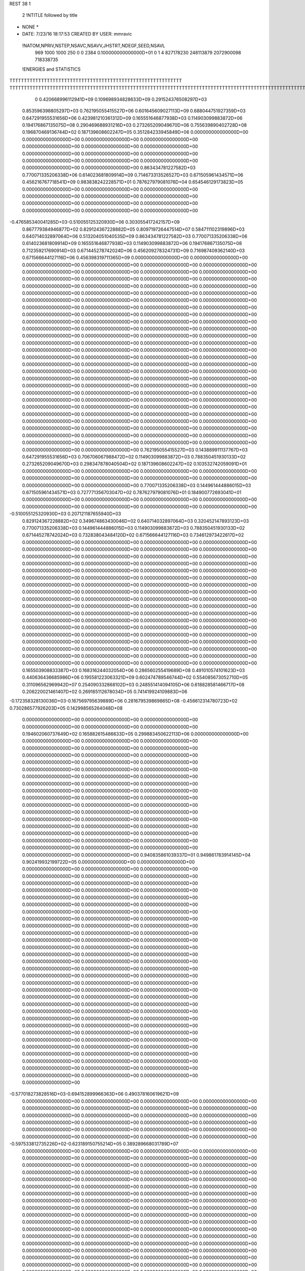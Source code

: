 REST    38     1            

       2 !NTITLE followed by title
* NONE *                                                                        
*  DATE:     7/23/16     18:17:53      CREATED BY USER: mmravic                 

 !NATOM,NPRIV,NSTEP,NSAVC,NSAVV,JHSTRT,NDEGF,SEED,NSAVL
         969        1000        1000         250           0           0        2384 0.100000000000000D+01           0                     1                     4             827178230             248113879            2072900098             718338735

 !ENERGIES and STATISTICS
TTTTTTTTTTTTTTTTTTTTTTTTTTTTTTTTTTTTTTTTTTTTTTTTTTTTTTTTTTTT
TTTTTTTTTTTTTTTTTTTTTTTTTTTTTTTTTTTTTTTTTTTTTTTTTTTTTTTTTTTTTTTTTTTTTTTTTTTTTTTTTTTTTTTTTTTTTTTTTTTTTTTTTTTTTTTTTTTTTTTTTTTTTTTT
       0 0.420668996112941D+09 0.109698934828633D+09 0.291524376508297D+03
 0.853596398805297D+03 0.762195055415527D+06 0.601645609027113D+09
 0.688044751927359D+03 0.647291955531656D+06 0.423981210361312D+09
 0.165551646877938D+03 0.114903099883872D+06 0.194176867135075D+08
 0.290469688931216D+03 0.273265209049670D+06 0.755639890402728D+08
 0.196870469136744D+02 0.187139608602247D+05 0.351284233945849D+06
 0.000000000000000D+00 0.000000000000000D+00 0.000000000000000D+00
 0.000000000000000D+00 0.000000000000000D+00 0.000000000000000D+00
 0.000000000000000D+00 0.000000000000000D+00 0.000000000000000D+00
 0.000000000000000D+00 0.000000000000000D+00 0.000000000000000D+00
 0.000000000000000D+00 0.000000000000000D+00 0.000000000000000D+00
 0.863434781227582D+03 0.770071335206338D+06 0.614023681809914D+09
 0.714673313526527D+03 0.671505961434571D+06 0.456216767718541D+09
 0.983838242228571D+01 0.787627979081076D+04 0.654546129173823D+05
 0.000000000000000D+00 0.000000000000000D+00 0.000000000000000D+00
 0.000000000000000D+00 0.000000000000000D+00 0.000000000000000D+00
 0.000000000000000D+00 0.000000000000000D+00 0.000000000000000D+00
 0.000000000000000D+00 0.000000000000000D+00 0.000000000000000D+00
-0.476585340041285D+03-0.510055125320930D+06 0.303055417242157D+09
 0.867779384946877D+02 0.829124367228882D+05 0.809719726447514D+07
 0.584711102319896D+03 0.640714032897064D+06 0.513204051040535D+09
 0.863434781227582D+03 0.770071335206338D+06 0.614023681809914D+09
 0.165551646877938D+03 0.114903099883872D+06 0.194176867135075D+08
 0.712359217690914D+03 0.671445278742024D+06 0.456209278324731D+09
 0.716987409362140D+03 0.671566644127116D+06 0.456398319711365D+09
 0.000000000000000D+00 0.000000000000000D+00 0.000000000000000D+00
 0.000000000000000D+00 0.000000000000000D+00 0.000000000000000D+00
 0.000000000000000D+00 0.000000000000000D+00 0.000000000000000D+00
 0.000000000000000D+00 0.000000000000000D+00 0.000000000000000D+00
 0.000000000000000D+00 0.000000000000000D+00 0.000000000000000D+00
 0.000000000000000D+00 0.000000000000000D+00 0.000000000000000D+00
 0.000000000000000D+00 0.000000000000000D+00 0.000000000000000D+00
 0.000000000000000D+00 0.000000000000000D+00 0.000000000000000D+00
 0.000000000000000D+00 0.000000000000000D+00 0.000000000000000D+00
 0.000000000000000D+00 0.000000000000000D+00 0.000000000000000D+00
 0.000000000000000D+00 0.000000000000000D+00 0.000000000000000D+00
 0.000000000000000D+00 0.000000000000000D+00 0.000000000000000D+00
 0.000000000000000D+00 0.000000000000000D+00 0.000000000000000D+00
 0.000000000000000D+00 0.000000000000000D+00 0.000000000000000D+00
 0.000000000000000D+00 0.000000000000000D+00 0.000000000000000D+00
 0.000000000000000D+00 0.000000000000000D+00 0.000000000000000D+00
 0.000000000000000D+00 0.000000000000000D+00 0.000000000000000D+00
 0.000000000000000D+00 0.000000000000000D+00 0.000000000000000D+00
 0.000000000000000D+00 0.000000000000000D+00 0.000000000000000D+00
 0.000000000000000D+00 0.000000000000000D+00 0.000000000000000D+00
 0.000000000000000D+00 0.000000000000000D+00 0.000000000000000D+00
 0.000000000000000D+00 0.000000000000000D+00 0.000000000000000D+00
 0.000000000000000D+00 0.000000000000000D+00 0.000000000000000D+00
 0.000000000000000D+00 0.000000000000000D+00 0.000000000000000D+00
 0.000000000000000D+00 0.000000000000000D+00 0.000000000000000D+00
 0.000000000000000D+00 0.000000000000000D+00 0.000000000000000D+00
 0.000000000000000D+00 0.000000000000000D+00 0.000000000000000D+00
 0.000000000000000D+00 0.000000000000000D+00 0.000000000000000D+00
 0.000000000000000D+00 0.000000000000000D+00 0.000000000000000D+00
 0.000000000000000D+00 0.000000000000000D+00 0.000000000000000D+00
 0.000000000000000D+00 0.000000000000000D+00 0.000000000000000D+00
 0.000000000000000D+00 0.000000000000000D+00 0.000000000000000D+00
 0.000000000000000D+00 0.000000000000000D+00 0.000000000000000D+00
 0.000000000000000D+00 0.000000000000000D+00 0.000000000000000D+00
 0.000000000000000D+00 0.000000000000000D+00 0.000000000000000D+00
 0.000000000000000D+00 0.000000000000000D+00 0.000000000000000D+00
 0.762195055415527D+03 0.143889911137767D+03
 0.647291955531656D+03 0.706706067988472D+02
 0.114903099883872D+03 0.788350451930133D+02
 0.273265209049670D+03 0.298347878040504D+02
 0.187139608602247D+02 0.103532742059091D+01
 0.000000000000000D+00 0.000000000000000D+00
 0.000000000000000D+00 0.000000000000000D+00
 0.000000000000000D+00 0.000000000000000D+00
 0.000000000000000D+00 0.000000000000000D+00
 0.000000000000000D+00 0.000000000000000D+00
 0.770071335206338D+03 0.144961444886015D+03
 0.671505961434571D+03 0.727771356703047D+02
 0.787627979081076D+01 0.184900772693041D+01
 0.000000000000000D+00 0.000000000000000D+00
 0.000000000000000D+00 0.000000000000000D+00
 0.000000000000000D+00 0.000000000000000D+00
 0.000000000000000D+00 0.000000000000000D+00
-0.510055125320930D+03 0.207121187655940D+03
 0.829124367228882D+02 0.349674863430046D+02
 0.640714032897064D+03 0.320452147893123D+03
 0.770071335206338D+03 0.144961444886015D+03
 0.114903099883872D+03 0.788350451930133D+02
 0.671445278742024D+03 0.732838043484120D+02
 0.671566644127116D+03 0.734612973422617D+02
 0.000000000000000D+00 0.000000000000000D+00
 0.000000000000000D+00 0.000000000000000D+00
 0.000000000000000D+00 0.000000000000000D+00
 0.000000000000000D+00 0.000000000000000D+00
 0.000000000000000D+00 0.000000000000000D+00
 0.000000000000000D+00 0.000000000000000D+00
 0.000000000000000D+00 0.000000000000000D+00
 0.000000000000000D+00 0.000000000000000D+00
 0.000000000000000D+00 0.000000000000000D+00
 0.000000000000000D+00 0.000000000000000D+00
 0.000000000000000D+00 0.000000000000000D+00
 0.000000000000000D+00 0.000000000000000D+00
 0.000000000000000D+00 0.000000000000000D+00
 0.000000000000000D+00 0.000000000000000D+00
 0.000000000000000D+00 0.000000000000000D+00
 0.000000000000000D+00 0.000000000000000D+00
 0.000000000000000D+00 0.000000000000000D+00
 0.000000000000000D+00 0.000000000000000D+00
 0.000000000000000D+00 0.000000000000000D+00
 0.000000000000000D+00 0.000000000000000D+00
 0.000000000000000D+00 0.000000000000000D+00
 0.000000000000000D+00 0.000000000000000D+00
 0.000000000000000D+00 0.000000000000000D+00
 0.000000000000000D+00 0.000000000000000D+00
 0.000000000000000D+00 0.000000000000000D+00
 0.000000000000000D+00 0.000000000000000D+00
 0.000000000000000D+00 0.000000000000000D+00
 0.000000000000000D+00 0.000000000000000D+00
 0.000000000000000D+00 0.000000000000000D+00
 0.000000000000000D+00 0.000000000000000D+00
 0.000000000000000D+00 0.000000000000000D+00
 0.000000000000000D+00 0.000000000000000D+00
 0.000000000000000D+00 0.000000000000000D+00
 0.000000000000000D+00 0.000000000000000D+00
 0.000000000000000D+00 0.000000000000000D+00
 0.000000000000000D+00 0.000000000000000D+00
 0.165503908833387D+03 0.168316244032054D+06 0.286560255419689D+08
 0.491010574101623D+03 0.440636436685986D+06 0.195581223063321D+09
 0.602474789546744D+02 0.554085673052710D+05 0.311096562969942D+07
 0.254090332868102D+03 0.248551414094105D+06 0.618828581466717D+08
 0.206220021461407D+02 0.269165112678034D+05 0.741419924109883D+06
-0.172358328130036D+03-0.167569795639889D+06 0.281679539869865D+08
-0.456612314780723D+02 0.730286577926203D+05 0.142998565264048D+08
 0.000000000000000D+00 0.000000000000000D+00 0.000000000000000D+00
 0.000000000000000D+00 0.000000000000000D+00 0.000000000000000D+00
 0.194602060737649D+02 0.165882615486633D+05 0.299883450622113D+06
 0.000000000000000D+00 0.000000000000000D+00 0.000000000000000D+00
 0.000000000000000D+00 0.000000000000000D+00 0.000000000000000D+00
 0.000000000000000D+00 0.000000000000000D+00 0.000000000000000D+00
 0.000000000000000D+00 0.000000000000000D+00 0.000000000000000D+00
 0.000000000000000D+00 0.000000000000000D+00 0.000000000000000D+00
 0.000000000000000D+00 0.000000000000000D+00 0.000000000000000D+00
 0.000000000000000D+00 0.000000000000000D+00 0.000000000000000D+00
 0.000000000000000D+00 0.000000000000000D+00 0.000000000000000D+00
 0.000000000000000D+00 0.000000000000000D+00 0.000000000000000D+00
 0.000000000000000D+00 0.000000000000000D+00 0.000000000000000D+00
 0.000000000000000D+00 0.000000000000000D+00 0.000000000000000D+00
 0.000000000000000D+00 0.000000000000000D+00 0.000000000000000D+00
 0.000000000000000D+00 0.000000000000000D+00 0.000000000000000D+00
 0.000000000000000D+00 0.000000000000000D+00 0.000000000000000D+00
 0.000000000000000D+00 0.000000000000000D+00 0.000000000000000D+00
 0.000000000000000D+00 0.000000000000000D+00 0.000000000000000D+00
 0.000000000000000D+00 0.000000000000000D+00 0.000000000000000D+00
 0.940835861039337D+01 0.949861783914145D+04 0.902419932199722D+05
 0.000000000000000D+00 0.000000000000000D+00 0.000000000000000D+00
 0.000000000000000D+00 0.000000000000000D+00 0.000000000000000D+00
 0.000000000000000D+00 0.000000000000000D+00 0.000000000000000D+00
 0.000000000000000D+00 0.000000000000000D+00 0.000000000000000D+00
 0.000000000000000D+00 0.000000000000000D+00 0.000000000000000D+00
 0.000000000000000D+00 0.000000000000000D+00 0.000000000000000D+00
 0.000000000000000D+00 0.000000000000000D+00 0.000000000000000D+00
 0.000000000000000D+00 0.000000000000000D+00 0.000000000000000D+00
 0.000000000000000D+00 0.000000000000000D+00 0.000000000000000D+00
 0.000000000000000D+00 0.000000000000000D+00 0.000000000000000D+00
 0.000000000000000D+00 0.000000000000000D+00 0.000000000000000D+00
 0.000000000000000D+00 0.000000000000000D+00 0.000000000000000D+00
 0.000000000000000D+00 0.000000000000000D+00 0.000000000000000D+00
 0.000000000000000D+00 0.000000000000000D+00 0.000000000000000D+00
 0.000000000000000D+00 0.000000000000000D+00 0.000000000000000D+00
 0.000000000000000D+00 0.000000000000000D+00 0.000000000000000D+00
 0.000000000000000D+00 0.000000000000000D+00 0.000000000000000D+00
 0.000000000000000D+00 0.000000000000000D+00 0.000000000000000D+00
 0.000000000000000D+00 0.000000000000000D+00 0.000000000000000D+00
 0.000000000000000D+00 0.000000000000000D+00 0.000000000000000D+00
 0.000000000000000D+00 0.000000000000000D+00 0.000000000000000D+00
 0.000000000000000D+00 0.000000000000000D+00 0.000000000000000D+00
 0.000000000000000D+00 0.000000000000000D+00 0.000000000000000D+00
 0.000000000000000D+00 0.000000000000000D+00 0.000000000000000D+00
 0.000000000000000D+00 0.000000000000000D+00 0.000000000000000D+00
 0.000000000000000D+00 0.000000000000000D+00 0.000000000000000D+00
 0.000000000000000D+00 0.000000000000000D+00 0.000000000000000D+00
 0.000000000000000D+00 0.000000000000000D+00 0.000000000000000D+00
 0.000000000000000D+00 0.000000000000000D+00 0.000000000000000D+00
 0.000000000000000D+00 0.000000000000000D+00 0.000000000000000D+00
 0.000000000000000D+00 0.000000000000000D+00 0.000000000000000D+00
-0.577018273828516D+03-0.694152899966363D+06 0.490378160619621D+09
 0.000000000000000D+00 0.000000000000000D+00 0.000000000000000D+00
 0.000000000000000D+00 0.000000000000000D+00 0.000000000000000D+00
 0.000000000000000D+00 0.000000000000000D+00 0.000000000000000D+00
 0.000000000000000D+00 0.000000000000000D+00 0.000000000000000D+00
 0.000000000000000D+00 0.000000000000000D+00 0.000000000000000D+00
 0.000000000000000D+00 0.000000000000000D+00 0.000000000000000D+00
 0.000000000000000D+00 0.000000000000000D+00 0.000000000000000D+00
 0.000000000000000D+00 0.000000000000000D+00 0.000000000000000D+00
-0.597533812735226D+02-0.623189150755214D+05 0.389289668031789D+07
 0.000000000000000D+00 0.000000000000000D+00 0.000000000000000D+00
 0.000000000000000D+00 0.000000000000000D+00 0.000000000000000D+00
 0.000000000000000D+00 0.000000000000000D+00 0.000000000000000D+00
 0.000000000000000D+00 0.000000000000000D+00 0.000000000000000D+00
 0.000000000000000D+00 0.000000000000000D+00 0.000000000000000D+00
 0.000000000000000D+00 0.000000000000000D+00 0.000000000000000D+00
 0.000000000000000D+00 0.000000000000000D+00 0.000000000000000D+00
 0.000000000000000D+00 0.000000000000000D+00 0.000000000000000D+00
 0.000000000000000D+00 0.000000000000000D+00 0.000000000000000D+00
 0.000000000000000D+00 0.000000000000000D+00 0.000000000000000D+00
 0.000000000000000D+00 0.000000000000000D+00 0.000000000000000D+00
 0.000000000000000D+00 0.000000000000000D+00 0.000000000000000D+00
 0.000000000000000D+00 0.000000000000000D+00 0.000000000000000D+00
 0.000000000000000D+00 0.000000000000000D+00 0.000000000000000D+00
 0.000000000000000D+00 0.000000000000000D+00 0.000000000000000D+00
 0.000000000000000D+00 0.000000000000000D+00 0.000000000000000D+00
 0.000000000000000D+00 0.000000000000000D+00 0.000000000000000D+00
 0.000000000000000D+00 0.000000000000000D+00 0.000000000000000D+00
 0.000000000000000D+00 0.000000000000000D+00 0.000000000000000D+00
 0.000000000000000D+00 0.000000000000000D+00 0.000000000000000D+00
 0.000000000000000D+00 0.000000000000000D+00 0.000000000000000D+00
 0.000000000000000D+00 0.000000000000000D+00 0.000000000000000D+00
 0.000000000000000D+00 0.000000000000000D+00 0.000000000000000D+00
 0.000000000000000D+00 0.000000000000000D+00 0.000000000000000D+00
 0.000000000000000D+00 0.000000000000000D+00 0.000000000000000D+00
 0.000000000000000D+00 0.000000000000000D+00 0.000000000000000D+00
 0.000000000000000D+00 0.000000000000000D+00 0.000000000000000D+00
 0.000000000000000D+00 0.000000000000000D+00 0.000000000000000D+00
 0.000000000000000D+00 0.000000000000000D+00 0.000000000000000D+00
 0.000000000000000D+00 0.000000000000000D+00 0.000000000000000D+00
 0.000000000000000D+00 0.000000000000000D+00 0.000000000000000D+00
 0.000000000000000D+00 0.000000000000000D+00 0.000000000000000D+00
 0.000000000000000D+00 0.000000000000000D+00 0.000000000000000D+00
 0.000000000000000D+00 0.000000000000000D+00 0.000000000000000D+00
 0.000000000000000D+00 0.000000000000000D+00 0.000000000000000D+00
 0.000000000000000D+00 0.000000000000000D+00 0.000000000000000D+00
 0.000000000000000D+00 0.000000000000000D+00 0.000000000000000D+00
 0.000000000000000D+00 0.000000000000000D+00 0.000000000000000D+00
 0.000000000000000D+00 0.000000000000000D+00 0.000000000000000D+00
 0.000000000000000D+00 0.000000000000000D+00 0.000000000000000D+00
 0.000000000000000D+00 0.000000000000000D+00 0.000000000000000D+00
 0.000000000000000D+00 0.000000000000000D+00 0.000000000000000D+00
 0.000000000000000D+00 0.000000000000000D+00 0.000000000000000D+00
 0.000000000000000D+00 0.000000000000000D+00 0.000000000000000D+00
 0.000000000000000D+00 0.000000000000000D+00 0.000000000000000D+00
 0.000000000000000D+00 0.000000000000000D+00 0.000000000000000D+00
 0.000000000000000D+00 0.000000000000000D+00 0.000000000000000D+00
 0.000000000000000D+00 0.000000000000000D+00 0.000000000000000D+00
 0.000000000000000D+00 0.000000000000000D+00 0.000000000000000D+00
 0.000000000000000D+00 0.000000000000000D+00 0.000000000000000D+00
 0.000000000000000D+00 0.000000000000000D+00 0.000000000000000D+00
 0.000000000000000D+00 0.000000000000000D+00 0.000000000000000D+00
 0.000000000000000D+00 0.000000000000000D+00 0.000000000000000D+00
 0.000000000000000D+00 0.000000000000000D+00 0.000000000000000D+00
 0.000000000000000D+00 0.000000000000000D+00 0.000000000000000D+00
 0.000000000000000D+00 0.000000000000000D+00 0.000000000000000D+00
 0.000000000000000D+00 0.000000000000000D+00 0.000000000000000D+00
 0.000000000000000D+00 0.000000000000000D+00 0.000000000000000D+00
 0.000000000000000D+00 0.000000000000000D+00 0.000000000000000D+00
 0.168316244032054D+03 0.180462610230180D+02
 0.440636436685986D+03 0.376928869682012D+02
 0.554085673052710D+02 0.639189321536861D+01
 0.248551414094105D+03 0.102495218665188D+02
 0.269165112678034D+02 0.411355628138183D+01
-0.167569795639889D+03 0.939774314356607D+01
 0.730286577926203D+02 0.946925111474667D+02
 0.000000000000000D+00 0.000000000000000D+00
 0.000000000000000D+00 0.000000000000000D+00
 0.165882615486633D+02 0.497122011333769D+01
 0.000000000000000D+00 0.000000000000000D+00
 0.000000000000000D+00 0.000000000000000D+00
 0.000000000000000D+00 0.000000000000000D+00
 0.000000000000000D+00 0.000000000000000D+00
 0.000000000000000D+00 0.000000000000000D+00
 0.000000000000000D+00 0.000000000000000D+00
 0.000000000000000D+00 0.000000000000000D+00
 0.000000000000000D+00 0.000000000000000D+00
 0.000000000000000D+00 0.000000000000000D+00
 0.000000000000000D+00 0.000000000000000D+00
 0.000000000000000D+00 0.000000000000000D+00
 0.000000000000000D+00 0.000000000000000D+00
 0.000000000000000D+00 0.000000000000000D+00
 0.000000000000000D+00 0.000000000000000D+00
 0.000000000000000D+00 0.000000000000000D+00
 0.000000000000000D+00 0.000000000000000D+00
 0.000000000000000D+00 0.000000000000000D+00
 0.949861783914145D+01 0.135101317224937D+00
 0.000000000000000D+00 0.000000000000000D+00
 0.000000000000000D+00 0.000000000000000D+00
 0.000000000000000D+00 0.000000000000000D+00
 0.000000000000000D+00 0.000000000000000D+00
 0.000000000000000D+00 0.000000000000000D+00
 0.000000000000000D+00 0.000000000000000D+00
 0.000000000000000D+00 0.000000000000000D+00
 0.000000000000000D+00 0.000000000000000D+00
 0.000000000000000D+00 0.000000000000000D+00
 0.000000000000000D+00 0.000000000000000D+00
 0.000000000000000D+00 0.000000000000000D+00
 0.000000000000000D+00 0.000000000000000D+00
 0.000000000000000D+00 0.000000000000000D+00
 0.000000000000000D+00 0.000000000000000D+00
 0.000000000000000D+00 0.000000000000000D+00
 0.000000000000000D+00 0.000000000000000D+00
 0.000000000000000D+00 0.000000000000000D+00
 0.000000000000000D+00 0.000000000000000D+00
 0.000000000000000D+00 0.000000000000000D+00
 0.000000000000000D+00 0.000000000000000D+00
 0.000000000000000D+00 0.000000000000000D+00
 0.000000000000000D+00 0.000000000000000D+00
 0.000000000000000D+00 0.000000000000000D+00
 0.000000000000000D+00 0.000000000000000D+00
 0.000000000000000D+00 0.000000000000000D+00
 0.000000000000000D+00 0.000000000000000D+00
 0.000000000000000D+00 0.000000000000000D+00
 0.000000000000000D+00 0.000000000000000D+00
 0.000000000000000D+00 0.000000000000000D+00
 0.000000000000000D+00 0.000000000000000D+00
 0.000000000000000D+00 0.000000000000000D+00
-0.694152899966363D+03 0.923575231798083D+02
 0.000000000000000D+00 0.000000000000000D+00
 0.000000000000000D+00 0.000000000000000D+00
 0.000000000000000D+00 0.000000000000000D+00
 0.000000000000000D+00 0.000000000000000D+00
 0.000000000000000D+00 0.000000000000000D+00
 0.000000000000000D+00 0.000000000000000D+00
 0.000000000000000D+00 0.000000000000000D+00
 0.000000000000000D+00 0.000000000000000D+00
-0.623189150755214D+02 0.304129974317513D+01
 0.000000000000000D+00 0.000000000000000D+00
 0.000000000000000D+00 0.000000000000000D+00
 0.000000000000000D+00 0.000000000000000D+00
 0.000000000000000D+00 0.000000000000000D+00
 0.000000000000000D+00 0.000000000000000D+00
 0.000000000000000D+00 0.000000000000000D+00
 0.000000000000000D+00 0.000000000000000D+00
 0.000000000000000D+00 0.000000000000000D+00
 0.000000000000000D+00 0.000000000000000D+00
 0.000000000000000D+00 0.000000000000000D+00
 0.000000000000000D+00 0.000000000000000D+00
 0.000000000000000D+00 0.000000000000000D+00
 0.000000000000000D+00 0.000000000000000D+00
 0.000000000000000D+00 0.000000000000000D+00
 0.000000000000000D+00 0.000000000000000D+00
 0.000000000000000D+00 0.000000000000000D+00
 0.000000000000000D+00 0.000000000000000D+00
 0.000000000000000D+00 0.000000000000000D+00
 0.000000000000000D+00 0.000000000000000D+00
 0.000000000000000D+00 0.000000000000000D+00
 0.000000000000000D+00 0.000000000000000D+00
 0.000000000000000D+00 0.000000000000000D+00
 0.000000000000000D+00 0.000000000000000D+00
 0.000000000000000D+00 0.000000000000000D+00
 0.000000000000000D+00 0.000000000000000D+00
 0.000000000000000D+00 0.000000000000000D+00
 0.000000000000000D+00 0.000000000000000D+00
 0.000000000000000D+00 0.000000000000000D+00
 0.000000000000000D+00 0.000000000000000D+00
 0.000000000000000D+00 0.000000000000000D+00
 0.000000000000000D+00 0.000000000000000D+00
 0.000000000000000D+00 0.000000000000000D+00
 0.000000000000000D+00 0.000000000000000D+00
 0.000000000000000D+00 0.000000000000000D+00
 0.000000000000000D+00 0.000000000000000D+00
 0.000000000000000D+00 0.000000000000000D+00
 0.000000000000000D+00 0.000000000000000D+00
 0.000000000000000D+00 0.000000000000000D+00
 0.000000000000000D+00 0.000000000000000D+00
 0.000000000000000D+00 0.000000000000000D+00
 0.000000000000000D+00 0.000000000000000D+00
 0.000000000000000D+00 0.000000000000000D+00
 0.000000000000000D+00 0.000000000000000D+00
 0.000000000000000D+00 0.000000000000000D+00
 0.000000000000000D+00 0.000000000000000D+00
 0.000000000000000D+00 0.000000000000000D+00
 0.000000000000000D+00 0.000000000000000D+00
 0.000000000000000D+00 0.000000000000000D+00
 0.000000000000000D+00 0.000000000000000D+00
 0.000000000000000D+00 0.000000000000000D+00
 0.000000000000000D+00 0.000000000000000D+00
 0.000000000000000D+00 0.000000000000000D+00
 0.000000000000000D+00 0.000000000000000D+00
 0.000000000000000D+00 0.000000000000000D+00
 0.000000000000000D+00 0.000000000000000D+00
 0.000000000000000D+00 0.000000000000000D+00
 0.000000000000000D+00 0.000000000000000D+00
 0.000000000000000D+00 0.000000000000000D+00
 0.000000000000000D+00 0.000000000000000D+00
 0.126077164547498D+02 0.316241905918271D+05 0.135569160793368D+07
-0.474608666296557D+02-0.473220983289350D+04 0.110301588375506D+07
-0.914968926731064D+02-0.106913426677788D+06 0.120948853123625D+08
-0.249770211969634D+02-0.567514072305196D+05 0.441291233951450D+07
 0.222601646695988D+03 0.146096887550970D+06 0.234000499735361D+08
 0.208465139771602D+02 0.639830124043265D+04 0.849656123585563D+06
-0.132927670093811D+03-0.942430889775155D+05 0.159694941309156D+08
 0.621237080805195D+02 0.867652750465057D+05 0.948038505128824D+07
 0.251244523333251D+02 0.710162320258675D+05 0.174819183376559D+08
-0.396709021055933D+03-0.480034712468656D+06 0.313819638503268D+09
-0.232519620661470D+02 0.325930700127268D+05 0.448345782835016D+08
-0.254075452524701D+03 0.120568371477333D+06 0.663932692723964D+08
-0.268573093808849D+02 0.285178846662078D+05 0.446475670954156D+08
-0.443946844296042D+03-0.555094696218236D+06 0.405097871300283D+09
-0.178940031135630D+03-0.565682675513582D+05 0.549636521147196D+08
-0.260320930656906D+03 0.113666503769561D+06 0.648233335366881D+08
-0.164489984795683D+03-0.433465223402777D+05 0.535463447899847D+08
-0.589100154771879D+03-0.495035967275900D+06 0.378273383047381D+09
 0.000000000000000D+00 0.000000000000000D+00 0.000000000000000D+00
 0.000000000000000D+00 0.000000000000000D+00 0.000000000000000D+00
 0.000000000000000D+00 0.000000000000000D+00 0.000000000000000D+00
 0.000000000000000D+00 0.000000000000000D+00 0.000000000000000D+00
 0.000000000000000D+00 0.000000000000000D+00 0.000000000000000D+00
 0.000000000000000D+00 0.000000000000000D+00 0.000000000000000D+00
 0.000000000000000D+00 0.000000000000000D+00 0.000000000000000D+00
 0.000000000000000D+00 0.000000000000000D+00 0.000000000000000D+00
 0.000000000000000D+00 0.000000000000000D+00 0.000000000000000D+00
 0.000000000000000D+00 0.000000000000000D+00 0.000000000000000D+00
 0.000000000000000D+00 0.000000000000000D+00 0.000000000000000D+00
 0.000000000000000D+00 0.000000000000000D+00 0.000000000000000D+00
 0.000000000000000D+00 0.000000000000000D+00 0.000000000000000D+00
 0.000000000000000D+00 0.000000000000000D+00 0.000000000000000D+00
 0.000000000000000D+00 0.000000000000000D+00 0.000000000000000D+00
 0.000000000000000D+00 0.000000000000000D+00 0.000000000000000D+00
 0.000000000000000D+00 0.000000000000000D+00 0.000000000000000D+00
 0.000000000000000D+00 0.000000000000000D+00 0.000000000000000D+00
 0.000000000000000D+00 0.000000000000000D+00 0.000000000000000D+00
 0.000000000000000D+00 0.000000000000000D+00 0.000000000000000D+00
 0.000000000000000D+00 0.000000000000000D+00 0.000000000000000D+00
 0.000000000000000D+00 0.000000000000000D+00 0.000000000000000D+00
 0.000000000000000D+00 0.000000000000000D+00 0.000000000000000D+00
 0.000000000000000D+00 0.000000000000000D+00 0.000000000000000D+00
 0.000000000000000D+00 0.000000000000000D+00 0.000000000000000D+00
 0.000000000000000D+00 0.000000000000000D+00 0.000000000000000D+00
 0.000000000000000D+00 0.000000000000000D+00 0.000000000000000D+00
 0.000000000000000D+00 0.000000000000000D+00 0.000000000000000D+00
 0.000000000000000D+00 0.000000000000000D+00 0.000000000000000D+00
 0.000000000000000D+00 0.000000000000000D+00 0.000000000000000D+00
 0.000000000000000D+00 0.000000000000000D+00 0.000000000000000D+00
 0.000000000000000D+00 0.000000000000000D+00 0.000000000000000D+00
 0.316241905918271D+02 0.188574170380110D+02
-0.473220983289350D+01 0.328728166400832D+02
-0.106913426677788D+03 0.257760452431269D+02
-0.567514072305196D+02 0.345281061871373D+02
 0.146096887550970D+03 0.453403729743753D+02
 0.639830124043265D+01 0.284379652018607D+02
-0.942430889775155D+02 0.841886827957990D+02
 0.867652750465057D+02 0.441833916465503D+02
 0.710162320258675D+02 0.111528530549380D+03
-0.480034712468656D+03 0.288766884057716D+03
 0.325930700127268D+02 0.209218235511743D+03
 0.120568371477333D+03 0.227720304478323D+03
 0.285178846662078D+02 0.209366418867928D+03
-0.555094696218236D+03 0.311396450735501D+03
-0.565682675513582D+02 0.227516336162829D+03
 0.113666503769561D+03 0.227822868600789D+03
-0.433465223402777D+02 0.227304693728459D+03
-0.495035967275900D+03 0.364983251876843D+03
 0.000000000000000D+00 0.000000000000000D+00
 0.000000000000000D+00 0.000000000000000D+00
 0.000000000000000D+00 0.000000000000000D+00
 0.000000000000000D+00 0.000000000000000D+00
 0.000000000000000D+00 0.000000000000000D+00
 0.000000000000000D+00 0.000000000000000D+00
 0.000000000000000D+00 0.000000000000000D+00
 0.000000000000000D+00 0.000000000000000D+00
 0.000000000000000D+00 0.000000000000000D+00
 0.000000000000000D+00 0.000000000000000D+00
 0.000000000000000D+00 0.000000000000000D+00
 0.000000000000000D+00 0.000000000000000D+00
 0.000000000000000D+00 0.000000000000000D+00
 0.000000000000000D+00 0.000000000000000D+00
 0.000000000000000D+00 0.000000000000000D+00
 0.000000000000000D+00 0.000000000000000D+00
 0.000000000000000D+00 0.000000000000000D+00
 0.000000000000000D+00 0.000000000000000D+00
 0.000000000000000D+00 0.000000000000000D+00
 0.000000000000000D+00 0.000000000000000D+00
 0.000000000000000D+00 0.000000000000000D+00
 0.000000000000000D+00 0.000000000000000D+00
 0.000000000000000D+00 0.000000000000000D+00
 0.000000000000000D+00 0.000000000000000D+00
 0.000000000000000D+00 0.000000000000000D+00
 0.000000000000000D+00 0.000000000000000D+00
 0.000000000000000D+00 0.000000000000000D+00
 0.000000000000000D+00 0.000000000000000D+00
 0.000000000000000D+00 0.000000000000000D+00
 0.000000000000000D+00 0.000000000000000D+00
 0.000000000000000D+00 0.000000000000000D+00
 0.000000000000000D+00 0.000000000000000D+00

 !XOLD, YOLD, ZOLD
 0.103290447275580D+02-0.123909602156963D+02 0.200553676535082D+02
 0.106219292840041D+02-0.129509893742081D+02 0.208813131870151D+02
 0.964544600206296D+01-0.117655094943728D+02 0.205277067030298D+02
 0.111514437207367D+02-0.118815431506428D+02 0.196735895253887D+02
 0.957577098744766D+01-0.132032362430264D+02 0.189736468235822D+02
 0.103139606486804D+02-0.138697986071851D+02 0.185527303963216D+02
 0.844947950777502D+01-0.141359104399622D+02 0.196394657595690D+02
 0.785053663645609D+01-0.135377285354851D+02 0.203590261226685D+02
 0.780032092824057D+01-0.145263950400901D+02 0.188267936758224D+02
 0.918623878432166D+01-0.153016909827217D+02 0.203755848539932D+02
 0.100480391139226D+02-0.157589048654979D+02 0.198440054536458D+02
 0.958184398651339D+01-0.148934120838272D+02 0.213301149561600D+02
 0.819376475161225D+01-0.164037768381794D+02 0.207878139460918D+02
 0.730289006816211D+01-0.161722260611149D+02 0.215831709555441D+02
 0.841267155453982D+01-0.175942094706181D+02 0.202816723425696D+02
 0.898377455299906D+01-0.123781437357525D+02 0.178578875899133D+02
 0.965272892041252D+01-0.122518430917679D+02 0.168110198748908D+02
 0.777406231712878D+01-0.118426417675652D+02 0.180145884604760D+02
 0.732411308663836D+01-0.116796004926594D+02 0.188892153735303D+02
 0.720548446221198D+01-0.111395421725362D+02 0.168333435380652D+02
 0.615932005683128D+01-0.110115356537417D+02 0.170690465324636D+02
 0.733662001510203D+01-0.118696560981288D+02 0.160483995126032D+02
 0.778332899627414D+01-0.974298206061980D+01 0.164428694024789D+02
 0.740555864892056D+01-0.904619333228318D+01 0.154734740789138D+02
 0.873077832303172D+01-0.931888872348060D+01 0.172858674646671D+02
 0.882671365437552D+01-0.980661022560039D+01 0.181501204071394D+02
 0.966009745597236D+01-0.818426149575222D+01 0.170940456050079D+02
 0.907405936090904D+01-0.733376173158775D+01 0.167784358726258D+02
 0.105660265442966D+02-0.788146648014994D+01 0.183611036307099D+02
 0.114041528649696D+02-0.720451572196867D+01 0.180898044904431D+02
 0.997062443593416D+01-0.733725394328786D+01 0.191250735542728D+02
 0.111545508969929D+02-0.908569219522806D+01 0.188267027799600D+02
 0.116478115861554D+02-0.893627733820706D+01 0.196366222136936D+02
 0.106372234432624D+02-0.841694693519310D+01 0.159155580891827D+02
 0.108401664021164D+02-0.750755989470017D+01 0.151726998480746D+02
 0.110643635582401D+02-0.958241566148020D+01 0.156471449404691D+02
 0.111243778252992D+02-0.103044521410010D+02 0.163320322377677D+02
 0.116117626957122D+02-0.100463189851607D+02 0.143329512201324D+02
 0.117653983315482D+02-0.916151656138794D+01 0.137330172547948D+02
 0.129478604824068D+02-0.107683045886384D+02 0.146521040981670D+02
 0.135079891302786D+02-0.108437733182532D+02 0.136956097098236D+02
 0.136117012648896D+02-0.100722568011801D+02 0.152081201888533D+02
 0.130024671617427D+02-0.121017845783322D+02 0.155144698867174D+02
 0.125687859995824D+02-0.133388770680655D+02 0.150577852252815D+02
 0.122543833873900D+02-0.134385888961099D+02 0.140293842582782D+02
 0.124581548945611D+02-0.144368666782146D+02 0.159611610699715D+02
 0.119818444658481D+02-0.153661816910076D+02 0.156856579204467D+02
 0.128985546899743D+02-0.142494209916517D+02 0.173107317263463D+02
 0.128259650326324D+02-0.151881918862680D+02 0.183423518171859D+02
 0.128136851701946D+02-0.160796016073928D+02 0.179862084156526D+02
 0.134424065668570D+02-0.119932891595579D+02 0.168282170555007D+02
 0.138078645724840D+02-0.110236517677294D+02 0.171325914542173D+02
 0.133293913437080D+02-0.130114408933891D+02 0.177319671339654D+02
 0.137043205475129D+02-0.128354651246516D+02 0.187293941343960D+02
 0.107482901839390D+02-0.109625285143243D+02 0.134645937481514D+02
 0.109258029875580D+02-0.109532792435245D+02 0.122474172252780D+02
 0.978232640619871D+01-0.117342081834970D+02 0.140483802064110D+02
 0.974262973331459D+01-0.118185678106271D+02 0.150410113830094D+02
 0.893617596481648D+01-0.126354997858278D+02 0.132215612551781D+02
 0.829402180322793D+01-0.130384613615023D+02 0.139907566738620D+02
 0.956259932612232D+01-0.133624310620985D+02 0.127260164110226D+02
 0.812038014033031D+01-0.118513342242189D+02 0.122423762551396D+02
 0.792824851053080D+01-0.122584235514127D+02 0.111173656509191D+02
 0.753201441565864D+01-0.107366709191117D+02 0.126690283052728D+02
 0.747051760496414D+01-0.105380903123398D+02 0.136441143962889D+02
 0.671118772182786D+01-0.100023925263493D+02 0.117483516937297D+02
 0.610203753296880D+01-0.107658855231283D+02 0.112874672273591D+02
 0.578018186325663D+01-0.916906204851955D+01 0.125814906656199D+02
 0.639065952485431D+01-0.864369483986099D+01 0.133467535752099D+02
 0.502750589605186D+01-0.809217052348050D+01 0.117902360656241D+02
 0.431081726786455D+01-0.747228816560897D+01 0.123702566849104D+02
 0.581374405166292D+01-0.740374340870098D+01 0.114131171581875D+02
 0.441846875857656D+01-0.850696498275906D+01 0.109587660697972D+02
 0.477839073629699D+01-0.101675331369312D+02 0.133268702410546D+02
 0.413298318577803D+01-0.952389752939242D+01 0.139620893358898D+02
 0.421215992108426D+01-0.107468520559480D+02 0.125665458663680D+02
 0.536347797484769D+01-0.108188113810570D+02 0.140108526011860D+02
 0.752016829029722D+01-0.932962981063751D+01 0.106149272017129D+02
 0.706219781785628D+01-0.946895200776688D+01 0.948105712547598D+01
 0.866067875966010D+01-0.864502208243835D+01 0.108618550423432D+02
 0.899379400658015D+01-0.784798746622326D+01 0.120589194349025D+02
 0.818201852052779D+01-0.715828977944255D+01 0.123746070385308D+02
 0.922971038548362D+01-0.858839684221358D+01 0.128529334698603D+02
 0.950292717475156D+01-0.818228411095312D+01 0.972598231768669D+01
 0.900065694789051D+01-0.747048041780225D+01 0.908765628685244D+01
 0.107298038926490D+02-0.762635336398040D+01 0.104466205395294D+02
 0.112322597813896D+02-0.681441479658261D+01 0.987862796010047D+01
 0.114642747648135D+02-0.843154338542751D+01 0.106623578043934D+02
 0.102623594330450D+02-0.700365661402859D+01 0.117872519327507D+02
 0.101072976975692D+02-0.592500586845840D+01 0.115709431101634D+02
 0.110553775596353D+02-0.708277200747934D+01 0.125613217005498D+02
 0.995482128100565D+01-0.919309364700187D+01 0.862348617808963D+01
 0.997376890882601D+01-0.876721897434852D+01 0.747272661834284D+01
 0.102899230582478D+02-0.104442748705516D+02 0.897369098571737D+01
 0.103436093070969D+02-0.107703933158918D+02 0.991431500577896D+01
 0.105133567824415D+02-0.114883087954519D+02 0.800718091109501D+01
 0.112746587092604D+02-0.111668491804485D+02 0.731185142646967D+01
 0.110383611489588D+02-0.127324351786511D+02 0.878225226873842D+01
 0.103274496563926D+02-0.129014622294858D+02 0.961912484359446D+01
 0.110637415930828D+02-0.136184870444073D+02 0.811248282863994D+01
 0.124461566489825D+02-0.125645695710156D+02 0.943371736292469D+01
 0.124125132232932D+02-0.118216021728823D+02 0.102590588507293D+02
 0.128735322013639D+02-0.138712519998634D+02 0.101783360802980D+02
 0.138985588207405D+02-0.136933026512187D+02 0.105681784289043D+02
 0.122363051249979D+02-0.143627788121210D+02 0.109442761288183D+02
 0.130001223087645D+02-0.146745646978190D+02 0.942137858213739D+01
 0.135765023060115D+02-0.120958901584153D+02 0.849369574806027D+01
 0.144362255551251D+02-0.117919712568582D+02 0.912838483431633D+01
 0.138975998689869D+02-0.128358228587538D+02 0.772968204502504D+01
 0.132897231468190D+02-0.111824967352027D+02 0.792996612310286D+01
 0.915558192599497D+01-0.117855259914337D+02 0.727308253280803D+01
 0.913176925161092D+01-0.118206602500511D+02 0.602467284393811D+01
 0.805386820340646D+01-0.119776419656410D+02 0.795768689306887D+01
 0.785683660780199D+01-0.118003182760728D+02 0.891880283803769D+01
 0.671854767336989D+01-0.122214449214391D+02 0.731296034647158D+01
 0.678244647756551D+01-0.130730211220330D+02 0.665179830915834D+01
 0.565715933849453D+01-0.124260076885105D+02 0.836590317634150D+01
 0.569633426526228D+01-0.115525533897589D+02 0.905136937791985D+01
 0.463567515270927D+01-0.124214620650516D+02 0.792901457396965D+01
 0.566368245819186D+01-0.136950758884363D+02 0.924416106819641D+01
 0.630259610721089D+01-0.149351295129340D+02 0.910691945494236D+01
 0.699700681079002D+01-0.152921419411910D+02 0.836077195548752D+01
 0.592817074753260D+01-0.157501524419225D+02 0.101414027143009D+02
 0.635690953027616D+01-0.166020617265275D+02 0.103487909864407D+02
 0.494726588024979D+01-0.151654466321390D+02 0.108759981936778D+02
 0.476768209604210D+01-0.138459535974567D+02 0.103414502059040D+02
 0.381475783773233D+01-0.129962859571726D+02 0.108637704167540D+02
 0.371505192930007D+01-0.119851417682018D+02 0.104976472667846D+02
 0.310507720524291D+01-0.133694852463318D+02 0.120086936072340D+02
 0.238332793122598D+01-0.127368693848490D+02 0.125039462268827D+02
 0.415953854305337D+01-0.155998249245181D+02 0.119240648167992D+02
 0.428844551743309D+01-0.166059276693098D+02 0.122949291273686D+02
 0.329700626989177D+01-0.146422869354112D+02 0.125198757892503D+02
 0.272896203790351D+01-0.148459693223335D+02 0.134155538763829D+02
 0.619836148307697D+01-0.111750326821917D+02 0.636021240863247D+01
 0.555869577814940D+01-0.114035671883467D+02 0.534113502037998D+01
 0.644424095856672D+01-0.985440786267097D+01 0.661553655745561D+01
 0.678910897970347D+01-0.964540656131134D+01 0.752734438590352D+01
 0.634654339136603D+01-0.875332835468262D+01 0.564537184608869D+01
 0.530870919550738D+01-0.880220677174862D+01 0.535056498957036D+01
 0.666659332843210D+01-0.750486316759583D+01 0.638978368350796D+01
 0.764634703470815D+01-0.754778013548710D+01 0.691185820865368D+01
 0.657645496889259D+01-0.633451519217339D+01 0.542138265824968D+01
 0.666294693033897D+01-0.534171486364804D+01 0.591249124938636D+01
 0.730193102405592D+01-0.640529161216704D+01 0.458293397356073D+01
 0.559525234588301D+01-0.623001696027974D+01 0.491085110709462D+01
 0.564073114007110D+01-0.719593250968862D+01 0.756074448699595D+01
 0.467093816893651D+01-0.704208161301280D+01 0.704098252693843D+01
 0.540848748157719D+01-0.811819584145272D+01 0.813504036439865D+01
 0.593589541382759D+01-0.619304425894432D+01 0.865480681947686D+01
 0.514209590441143D+01-0.616993679887651D+01 0.943176688613650D+01
 0.686662243225085D+01-0.653359194254802D+01 0.915689794205046D+01
 0.608523603997513D+01-0.514674968282496D+01 0.831233451080774D+01
 0.710910915361592D+01-0.894798687280795D+01 0.430235070027229D+01
 0.653439279458973D+01-0.880766204305358D+01 0.326683829262069D+01
 0.838630535792019D+01-0.931011229032766D+01 0.435872738073301D+01
 0.875552551725255D+01-0.962880827625358D+01 0.522827803628963D+01
 0.920717555460631D+01-0.959884579094496D+01 0.319645319548169D+01
 0.924162991087738D+01-0.874531424086703D+01 0.253562281601389D+01
 0.106721896008901D+02-0.988456140951737D+01 0.369456219913600D+01
 0.106420519246793D+02-0.106257868230945D+02 0.452160392120918D+01
 0.115896996443959D+02-0.103266829355062D+02 0.248831216320228D+01
 0.126604551664007D+02-0.104514075744915D+02 0.275710088418555D+01
 0.112402512709245D+02-0.113096870696834D+02 0.210633047708435D+01
 0.115817327375754D+02-0.960353732703816D+01 0.164491545026563D+01
 0.111971853750722D+02-0.855650051109277D+01 0.430745127642615D+01
 0.113323096041773D+02-0.788112711629147D+01 0.343570974817688D+01
 0.103746041464187D+02-0.810031300671496D+01 0.489869917969368D+01
 0.124380318256770D+02-0.857927214474817D+01 0.522491900230498D+01
 0.125558486521268D+02-0.752667805785416D+01 0.556030449112735D+01
 0.122313838026129D+02-0.922777851985765D+01 0.610301774609191D+01
 0.133135276861082D+02-0.889520765893206D+01 0.461827845859900D+01
 0.862851070938720D+01-0.108030388236073D+02 0.251422782085850D+01
 0.847249466405767D+01-0.108689931391488D+02 0.126091710477361D+01
 0.820180245111697D+01-0.118542983347265D+02 0.335315752625843D+01
 0.818074271501354D+01-0.117908212767485D+02 0.434791184957507D+01
 0.767166209747675D+01-0.130979927905249D+02 0.272519993375448D+01
 0.829148202139641D+01-0.135742592237831D+02 0.197995262797337D+01
 0.754093084883622D+01-0.141850034464875D+02 0.377455934167694D+01
 0.682907744472447D+01-0.137707858508325D+02 0.452021979732445D+01
 0.678715940039140D+01-0.154234357677988D+02 0.316859274078713D+01
 0.692912015286953D+01-0.163129432124106D+02 0.381893473037003D+01
 0.567658558756642D+01-0.154019878715205D+02 0.314652933180402D+01
 0.728985030866132D+01-0.158733761275468D+02 0.228588286562073D+01
 0.887497356748235D+01-0.145470931590171D+02 0.442454045474685D+01
 0.948552245087929D+01-0.151221496459211D+02 0.369593830064110D+01
 0.943113855944253D+01-0.135979770098853D+02 0.458004247954221D+01
 0.862568024936509D+01-0.152886649312774D+02 0.576790602483254D+01
 0.961542942473243D+01-0.155260713325305D+02 0.621327647550014D+01
 0.818781436917554D+01-0.146616747482968D+02 0.657380782930604D+01
 0.792533253131706D+01-0.161510408550125D+02 0.577981568440069D+01
 0.628348840190506D+01-0.129707501183176D+02 0.205439689400431D+01
 0.611092634105524D+01-0.135725327954368D+02 0.997472934230560D+00
 0.534974484385136D+01-0.120353268559036D+02 0.252845983418533D+01
 0.559381540391285D+01-0.115145534098764D+02 0.334285137785724D+01
 0.411019063013086D+01-0.119510729358575D+02 0.182242709113177D+01
 0.382485317138853D+01-0.128637899924349D+02 0.132050069279777D+01
 0.285838480627862D+01-0.116215361021685D+02 0.270105952152271D+01
 0.309553698266295D+01-0.106369439649849D+02 0.315785089010471D+01
 0.199105280117690D+01-0.115542053700335D+02 0.201002930116629D+01
 0.259086947068191D+01-0.126150926619541D+02 0.380950873616437D+01
 0.359680756684892D+01-0.129784583149711D+02 0.411013301251533D+01
 0.190823090974215D+01-0.119604234888294D+02 0.502628986958618D+01
 0.175520361925062D+01-0.128291377212142D+02 0.570174635084732D+01
 0.257976962202098D+01-0.111947518245621D+02 0.547025385489574D+01
 0.880035579104698D+00-0.116342717109309D+02 0.476028163690649D+01
 0.188384691892745D+01-0.139465668070472D+02 0.343692890619226D+01
 0.216260620200342D+01-0.147430955872767D+02 0.415953264571127D+01
 0.799228997761776D+00-0.137115956175522D+02 0.338483487616422D+01
 0.229731707657303D+01-0.142149604001225D+02 0.244127415864108D+01
 0.422996120252309D+01-0.110678919070610D+02 0.554080135696068D+00
 0.354084678269567D+01-0.113740864714639D+02-0.396601611385073D+00
 0.510513080118302D+01-0.100556905447825D+02 0.530753318240527D+00
 0.560070739215684D+01-0.966951372468575D+01 0.130488528802314D+01
 0.549470605539061D+01-0.955709697474264D+01-0.743497774571251D+00
 0.467722205000924D+01-0.896914712859712D+01-0.113392687114129D+01
 0.660308517222265D+01-0.853295023740824D+01-0.454577363345682D+00
 0.620667015157100D+01-0.774699146323326D+01 0.223246313358999D+00
 0.745091842943171D+01-0.897917840167879D+01 0.107899876183313D+00
 0.699432879197949D+01-0.808365594473014D+01-0.139233221487538D+01
 0.606584675658178D+01-0.105539819710130D+02-0.182626288650737D+01
 0.567438798617749D+01-0.105204914214181D+02-0.302102213990204D+01
 0.705327849619475D+01-0.114043098253152D+02-0.135894034206274D+01
 0.745849481884407D+01-0.111635110040615D+02-0.480404819270622D+00
 0.762614109566462D+01-0.124196196603099D+02-0.227860498967458D+01
 0.803185200908297D+01-0.119177494481812D+02-0.314458705933736D+01
 0.883415024794689D+01-0.132346554189107D+02-0.176818893577819D+01
 0.858282122177978D+01-0.137468180488942D+02-0.814855749563959D+00
 0.925159798232544D+01-0.142845591390500D+02-0.282520507377220D+01
 0.101860279256436D+02-0.147268153064299D+02-0.241830070730798D+01
 0.858714092824775D+01-0.151174688302998D+02-0.313997425709903D+01
 0.955095555896865D+01-0.138109268651974D+02-0.378456870360285D+01
 0.996685614612281D+01-0.122940518949491D+02-0.139100580238455D+01
 0.105021954110652D+02-0.117854421604803D+02-0.222109568865977D+01
 0.967498886143111D+01-0.114728845083617D+02-0.701934970501588D+00
 0.112024571179363D+02-0.129503776931050D+02-0.669508934162026D+00
 0.118892540673320D+02-0.121444191171685D+02-0.333262411239325D+00
 0.108830105580970D+02-0.134921755169451D+02 0.246313066510263D+00
 0.117629552820594D+02-0.136447830613758D+02-0.133129670112308D+01
 0.649992749925809D+01-0.134260489878443D+02-0.274533337904658D+01
 0.650442158551475D+01-0.137739312950005D+02-0.390305620934073D+01
 0.557955220530011D+01-0.139407521204197D+02-0.183644559731460D+01
 0.543979690162049D+01-0.136042597833698D+02-0.908409836326557D+00
 0.463538406775441D+01-0.150463026400658D+02-0.231027621065726D+01
 0.528666354380570D+01-0.156126079893578D+02-0.295953216597081D+01
 0.395423540385747D+01-0.158001828531457D+02-0.113168795841096D+01
 0.312336831520501D+01-0.152259973000125D+02-0.668769796363282D+00
 0.343710256394159D+01-0.166367346080620D+02-0.164848171684543D+01
 0.491555005823330D+01-0.164133736659029D+02-0.101270519854721D+00
 0.546820694917520D+01-0.156618459094973D+02 0.502134567211106D+00
 0.392348151613842D+01-0.170472158157606D+02 0.881690734700137D+00
 0.439308043791623D+01-0.173472911171509D+02 0.184281003046916D+01
 0.298244727408116D+01-0.164751247624138D+02 0.102827648887055D+01
 0.354022240455093D+01-0.180192953722946D+02 0.504204260679913D+00
 0.603069604071409D+01-0.173429297576206D+02-0.561432292437476D+00
 0.672524878333519D+01-0.176752374420807D+02 0.239497848444192D+00
 0.561080564628924D+01-0.182738039631447D+02-0.999024797949095D+00
 0.650795701496343D+01-0.169136175615291D+02-0.146820360102128D+01
 0.353300473386460D+01-0.145195688064889D+02-0.321489655505657D+01
 0.306297199768108D+01-0.152637250657511D+02-0.404273994403496D+01
 0.304254117195669D+01-0.132868876086190D+02-0.298637963129008D+01
 0.347169193186915D+01-0.127449927053266D+02-0.226791700526832D+01
 0.197802605924413D+01-0.127745071173410D+02-0.386411888202710D+01
 0.129480339387131D+01-0.135775550101840D+02-0.409804381439984D+01
 0.114300010134978D+01-0.115728328142094D+02-0.319761232136866D+01
 0.178490870111641D+01-0.108276359930045D+02-0.268093435180676D+01
 0.572538385801135D+00-0.110428162761510D+02-0.399006225699895D+01
 0.291461836109825D-01-0.122334923355337D+02-0.241256693934241D+01
 0.142887219534752D+00-0.122663863284093D+02-0.102338457334886D+01
 0.990671335860628D+00-0.118022691273719D+02-0.541453439950608D+00
-0.906566517261938D+00-0.128452859103027D+02-0.284762619897448D+00
-0.926628685001285D+00-0.128576652834885D+02 0.794981110184481D+00
-0.196878162011517D+01-0.134492477754203D+02-0.867801399857503D+00
-0.259818902573542D+01-0.141353813071649D+02-0.320565532547240D+00
-0.105101245025478D+01-0.128450511560737D+02-0.307173266265483D+01
-0.117556014576324D+01-0.126518696035443D+02-0.412699111774577D+01
-0.203109812066225D+01-0.134827953724803D+02-0.225966502502592D+01
-0.272872046104990D+01-0.141538810791951D+02-0.273858782093062D+01
 0.263166856379491D+01-0.123666926730932D+02-0.514661727330182D+01
 0.204326070899129D+01-0.125050148574467D+02-0.621813692895379D+01
 0.386485012133602D+01-0.118066474486680D+02-0.516214672753751D+01
 0.421323703504442D+01-0.116357073060620D+02-0.424377042737781D+01
 0.466335602188910D+01-0.114467431752164D+02-0.630461022362765D+01
 0.561517773858287D+01-0.111661086910045D+02-0.587837119859582D+01
 0.419289126834545D+01-0.106798983309939D+02-0.690211657027561D+01
 0.487628245777272D+01-0.125594901668188D+02-0.727118363553173D+01
 0.457393805884195D+01-0.124481044717647D+02-0.841041818005372D+01
 0.537731195662666D+01-0.137315273172805D+02-0.677642829229639D+01
 0.553760638745820D+01-0.137892775864134D+02-0.579409453891086D+01
 0.563706071810311D+01-0.149558703386277D+02-0.751384499337859D+01
 0.624524456475124D+01-0.146641614552968D+02-0.835730124842355D+01
 0.633007398525649D+01-0.159986263608365D+02-0.661866291485126D+01
 0.569888735410924D+01-0.160395983004133D+02-0.570529237841360D+01
 0.633424405676794D+01-0.169413228873187D+02-0.720656342448694D+01
 0.777612606615447D+01-0.156031994123713D+02-0.647504593858094D+01
 0.773282287820520D+01-0.146792519638473D+02-0.585960548956062D+01
 0.861544537439486D+01-0.166761564401900D+02-0.561803356048771D+01
 0.968813602332226D+01-0.163873553213049D+02-0.563388492301830D+01
 0.837662305181718D+01-0.167616592066466D+02-0.453638019575865D+01
 0.840715399617045D+01-0.176883093765324D+02-0.602605578443048D+01
 0.857062850253559D+01-0.155662186681283D+02-0.775699455278955D+01
 0.957824497810900D+01-0.151641830571447D+02-0.751741699610710D+01
 0.878795317262300D+01-0.165891301789719D+02-0.813215362490053D+01
 0.819545260727802D+01-0.149089572605975D+02-0.857036490237102D+01
 0.439511988859565D+01-0.155399543465579D+02-0.812237997745482D+01
 0.449093849235012D+01-0.158888720667395D+02-0.931850065304576D+01
 0.323868184039750D+01-0.156224254451541D+02-0.746625742450344D+01
 0.316872544488341D+01-0.153544353776305D+02-0.650850149189570D+01
 0.204355894293571D+01-0.162202403611095D+02-0.797728700906538D+01
 0.223473835180035D+01-0.172427378627480D+02-0.826771650636062D+01
 0.880887252542653D+00-0.161747606104608D+02-0.690980040402568D+01
 0.125486053818956D+01-0.167497892014527D+02-0.603583982038627D+01
 0.809269394062107D+00-0.151181853006953D+02-0.657387935587083D+01
-0.529409141629481D+00-0.167146741639262D+02-0.725675761913870D+01
-0.915824673123659D+00-0.159997988847130D+02-0.801435736328829D+01
-0.518483650768019D+00-0.181743322242710D+02-0.780149161799653D+01
 0.460953573469601D+00-0.185897214284358D+02-0.748137700372675D+01
-0.129632906402300D+01-0.188123373366651D+02-0.733008203788675D+01
-0.569863174655607D+00-0.183341007417951D+02-0.889974195382488D+01
-0.129474535299512D+01-0.165523042984995D+02-0.593716968322509D+01
-0.223945523184942D+01-0.171360556848609D+02-0.597003971104732D+01
-0.660017439449507D+00-0.170130672084055D+02-0.515031567947601D+01
-0.147446670683200D+01-0.154961401161196D+02-0.564299549187750D+01
 0.153456698957788D+01-0.155488932584917D+02-0.916589622937300D+01
 0.110994177338860D+01-0.161175800155405D+02-0.101641764349082D+02
 0.164853166797443D+01-0.142147463446183D+02-0.909131264845372D+01
 0.188842385432240D+01-0.137630214822977D+02-0.823550578481075D+01
 0.113223907424527D+01-0.132719100291702D+02-0.101139918186519D+02
 0.260610367844599D+00-0.136903216409352D+02-0.105952351267671D+02
 0.930106774003994D+00-0.118976056429916D+02-0.954756268437396D+01
 0.173978117570219D+01-0.117886611583079D+02-0.879464754967487D+01
 0.102267167703350D+01-0.111139607461245D+02-0.103296454263986D+02
-0.446231222821222D+00-0.117550871855011D+02-0.891321261654620D+01
-0.674075868037971D+00-0.125922230139878D+02-0.821923032284964D+01
-0.582531267855896D+00-0.104346202276994D+02-0.812583801428511D+01
-0.156634716784957D+01-0.103698695498771D+02-0.761374782603274D+01
 0.277585512924186D+00-0.101888751915531D+02-0.746695297026158D+01
-0.564743733031011D+00-0.959907398199042D+01-0.885786766254528D+01
-0.164259104859930D+01-0.117376356275546D+02-0.990920413391830D+01
-0.259271924559815D+01-0.116658151014543D+02-0.933787303787870D+01
-0.157808801165940D+01-0.108625308795582D+02-0.105906378824347D+02
-0.168668024556048D+01-0.126376299632182D+02-0.105591166348796D+02
 0.214638984746452D+01-0.131401353070005D+02-0.112701906248560D+02
 0.178866440106131D+01-0.129091591256511D+02-0.124000152532435D+02
 0.349737896357854D+01-0.133188269544941D+02-0.109859787028701D+02
 0.380807482911871D+01-0.134591619953871D+02-0.100490778772807D+02
 0.448802434055271D+01-0.133444267431596D+02-0.120474762717688D+02
 0.435512898577549D+01-0.124252429585535D+02-0.125986931028520D+02
 0.587359369162711D+01-0.134078705179167D+02-0.113285907543107D+02
 0.580092033130982D+01-0.125681150293749D+02-0.106048156315677D+02
 0.600885236228896D+01-0.143709393835137D+02-0.107914460325326D+02
 0.710834680462045D+01-0.131526150999144D+02-0.121852372049106D+02
 0.691513262566939D+01-0.124884277775555D+02-0.130546303738011D+02
 0.816419091836494D+01-0.124827000377405D+02-0.113469305052880D+02
 0.916521092145485D+01-0.127728128706346D+02-0.117317869689291D+02
 0.794072545663921D+01-0.113949408091229D+02-0.113128083544382D+02
 0.821933635679230D+01-0.129254383755224D+02-0.103294518602802D+02
 0.769795360254184D+01-0.145078696854112D+02-0.126743182382787D+02
 0.868858373182222D+01-0.143103688384911D+02-0.131368832201431D+02
 0.789954380267061D+01-0.151917113976852D+02-0.118222355457059D+02
 0.694503803278376D+01-0.148856124787778D+02-0.133987144160643D+02
 0.435023349767156D+01-0.145166393852232D+02-0.129411784310153D+02
 0.423096924933770D+01-0.143704651180340D+02-0.141588206063544D+02
 0.435566116421890D+01-0.157389697350908D+02-0.123171661203681D+02
 0.439139023695614D+01-0.157064075937673D+02-0.113213387436789D+02
 0.422334368246463D+01-0.169457691645982D+02-0.130998668258123D+02
 0.432152546376575D+01-0.178075286056847D+02-0.124563356952151D+02
 0.495885534552720D+01-0.170077635845717D+02-0.138882698229302D+02
 0.291626239620852D+01-0.170649223792913D+02-0.138643607088819D+02
 0.286448432608847D+01-0.175289317332401D+02-0.150200630845780D+02
 0.176265356329481D+01-0.165703504795455D+02-0.133285426999321D+02
 0.184839016732372D+01-0.159928483210382D+02-0.125203660532333D+02
 0.464123273443141D+00-0.164061394518891D+02-0.140140256818945D+02
 0.297344258366060D+00-0.173916165423167D+02-0.144231951634025D+02
-0.572986415046191D+00-0.159263449190252D+02-0.129719857209411D+02
-0.577695983861590D+00-0.166449759540319D+02-0.121247140820644D+02
-0.277517107918005D+00-0.149626981552450D+02-0.125046487936500D+02
-0.196699141838597D+01-0.155967620066806D+02-0.135626273113905D+02
-0.195893347627238D+01-0.149210763127514D+02-0.144445031035619D+02
-0.275549508758247D+01-0.168986265969984D+02-0.140278837663872D+02
-0.383276817180120D+01-0.166389573411869D+02-0.139480365397129D+02
-0.247264842775308D+01-0.171179833228397D+02-0.150796450697553D+02
-0.260521419784529D+01-0.177479255666754D+02-0.133275781142794D+02
-0.291129790628122D+01-0.150092357919481D+02-0.124892939638116D+02
-0.387046750178984D+01-0.147428689365869D+02-0.129826127100812D+02
-0.314565072802111D+01-0.156890361901966D+02-0.116423753259340D+02
-0.254587725146360D+01-0.140409890818854D+02-0.120852061468996D+02
 0.541293639703282D+00-0.153380146556778D+02-0.151422531054800D+02
 0.288899717105713D+00-0.156284776445172D+02-0.162845959628676D+02
 0.821600027405224D+00-0.139721737656319D+02-0.147981216136441D+02
 0.101743548422792D+01-0.136950387107676D+02-0.138606496700958D+02
 0.579293435034144D+00-0.128683389114666D+02-0.156850355119459D+02
-0.348476698070771D+00-0.130511846520953D+02-0.162067730981188D+02
 0.616277466847693D+00-0.115270521463137D+02-0.150467751176099D+02
 0.158547767637909D+01-0.112522456988666D+02-0.145783143447433D+02
 0.495915038394941D+00-0.107783155934693D+02-0.158587033548147D+02
-0.550283295500432D+00-0.113404515550964D+02-0.140298210224038D+02
-0.458136159729185D+00-0.121164548800680D+02-0.132401066763087D+02
-0.352344192258204D+00-0.101070450452695D+02-0.132682856454184D+02
-0.122683542655046D+01-0.100209385844404D+02-0.125884534907266D+02
 0.609159458476812D+00-0.998698768914328D+01-0.127247616207849D+02
-0.437657929370339D+00-0.917708118690157D+01-0.138701243754735D+02
-0.199337211013898D+01-0.115172876926411D+02-0.145704641520240D+02
-0.276083056924446D+01-0.113965417089914D+02-0.137762671229549D+02
-0.220420645717712D+01-0.109745685244950D+02-0.155166808502400D+02
-0.199568350292977D+01-0.125921739339548D+02-0.148514184045969D+02
 0.156077813780147D+01-0.128793992327095D+02-0.168740874610006D+02
 0.117659998185506D+01-0.124567079175342D+02-0.179729240234097D+02
 0.284374534181673D+01-0.132250260544676D+02-0.167083379271806D+02
 0.314928563305189D+01-0.136045650369279D+02-0.158385078894739D+02
 0.375415897153703D+01-0.132983674814524D+02-0.178011034554056D+02
 0.359322917308096D+01-0.123074603383660D+02-0.181993554281774D+02
 0.520149128297107D+01-0.132951806063190D+02-0.173494372413010D+02
 0.545023905047199D+01-0.142550153569965D+02-0.168482757905348D+02
 0.609563136622440D+01-0.132109066915690D+02-0.186682846976450D+02
 0.709655510455663D+01-0.129069921990886D+02-0.182939737956913D+02
 0.609886726254326D+01-0.141584947894844D+02-0.192482740144323D+02
 0.582272911468048D+01-0.123728126216794D+02-0.193446304065370D+02
 0.551535984264787D+01-0.121186998276513D+02-0.163935123603106D+02
 0.520791351930230D+01-0.111235523199523D+02-0.167801398197123D+02
 0.491800374962860D+01-0.123245250154001D+02-0.154796618849026D+02
 0.689784395337746D+01-0.118588016359740D+02-0.158549211502918D+02
 0.689005965386076D+01-0.108372490163248D+02-0.154182397447189D+02
 0.716036827576469D+01-0.127197330335654D+02-0.152036155047590D+02
 0.763105885613908D+01-0.118385765150126D+02-0.166893717320403D+02
 0.336674280492081D+01-0.143995711700073D+02-0.188135656338325D+02
 0.351966923130833D+01-0.142579796124112D+02-0.200221999498796D+02
 0.275917231158664D+01-0.154858537333476D+02-0.183417054533237D+02
 0.241677417757844D+01-0.154546294939117D+02-0.174058648290667D+02
 0.218660491707548D+01-0.165702284657256D+02-0.191044163130016D+02
 0.290769070694196D+01-0.169371661467473D+02-0.198198127219708D+02
 0.171655015888180D+01-0.177746136050196D+02-0.182744892708696D+02
 0.236543532543731D+01-0.179672040301847D+02-0.173934796213154D+02
 0.794689406505609D+00-0.174620971277201D+02-0.177389267585085D+02
 0.137563387733042D+01-0.190655965236231D+02-0.189640358805191D+02
 0.243125207624271D+01-0.198784601358232D+02-0.194376367655324D+02
 0.346145012160903D+01-0.196074757200542D+02-0.192597057840916D+02
 0.210887022440791D+01-0.210702801659883D+02-0.201106189175351D+02
 0.293028371943696D+01-0.216725105745653D+02-0.204697824044327D+02
 0.822352730087299D+00-0.214257485472485D+02-0.203584236553627D+02
 0.605542804852309D+00-0.225385938531603D+02-0.211709393287016D+02
 0.143367366524160D+01-0.228171974578555D+02-0.215686570546977D+02
 0.407031125339465D-01-0.194645308191968D+02-0.191334558284597D+02
-0.758253302897417D+00-0.189334896981576D+02-0.186374074697581D+02
-0.198479874989704D+00-0.206577536135094D+02-0.198825682876330D+02
-0.120146881127169D+01-0.209361249608096D+02-0.201705337347563D+02
 0.104313106338752D+01-0.160494814608223D+02-0.200287510220298D+02
 0.852250571150605D+00-0.163730392467788D+02-0.212269694922269D+02
 0.235828073797885D+00-0.151176336311398D+02-0.195651965817464D+02
 0.490813331944226D+00-0.148795639416300D+02-0.186312188833089D+02
-0.940961357599081D+00-0.145223772825406D+02-0.200874178444354D+02
-0.148002679947327D+01-0.151818435404906D+02-0.207514307444377D+02
-0.178223915735080D+01-0.139861927239438D+02-0.190284577740693D+02
-0.122742724942151D+01-0.133340520394022D+02-0.183204907731129D+02
-0.288674314925142D+01-0.130276860604072D+02-0.196446600612403D+02
-0.362745531624846D+01-0.127954676268560D+02-0.188498386443273D+02
-0.241047477415848D+01-0.120876324504202D+02-0.199964967518810D+02
-0.333119486894368D+01-0.135378414143897D+02-0.205258667807795D+02
-0.233103037893228D+01-0.151966228517422D+02-0.182952409947496D+02
-0.272210180886226D+01-0.158640134353295D+02-0.190927207810125D+02
-0.148099311170360D+01-0.157312576036607D+02-0.178199270707319D+02
-0.342574672403079D+01-0.148864809488095D+02-0.172600000669190D+02
-0.373701200971713D+01-0.158366329301010D+02-0.167755972032037D+02
-0.298625967597878D+01-0.141409938727028D+02-0.165632781152549D+02
-0.431967508890040D+01-0.144519018709153D+02-0.177563408268735D+02
-0.599626565955919D+00-0.134093252575025D+02-0.210538766798038D+02
-0.114696276055620D+01-0.132436632712204D+02-0.221022818597162D+02
 0.450574096133687D+00-0.126124894449900D+02-0.208295282954653D+02
 0.637413902378706D+00-0.123781237399551D+02-0.198786483852354D+02
 0.104992186794345D+01-0.118228402896859D+02-0.218814678981861D+02
 0.316301388328239D+00-0.111744766409767D+02-0.223373467975988D+02
 0.224139518732474D+01-0.109906811704552D+02-0.212039806307060D+02
 0.179606432541000D+01-0.100683877383321D+02-0.207734270791188D+02
 0.284505440448483D+01-0.115943629077976D+02-0.204930060112299D+02
 0.331717818803184D+01-0.103844217575369D+02-0.221423188795465D+02
 0.374661353049532D+01-0.111284087274269D+02-0.228468681505750D+02
 0.269297022244645D+01-0.925784276041378D+01-0.229000520764097D+02
 0.351716896112935D+01-0.874894276530851D+01-0.234441460875548D+02
 0.199183103766205D+01-0.958871609426752D+01-0.236958206863125D+02
 0.227405106279570D+01-0.861763568888640D+01-0.220944696281745D+02
 0.448298988857264D+01-0.991663907600118D+01-0.212361358508721D+02
 0.530842876284140D+01-0.949460822670140D+01-0.218483965494342D+02
 0.418520409166038D+01-0.910186983721854D+01-0.205420206978717D+02
 0.487754800982977D+01-0.107641124954513D+02-0.206357745494201D+02
 0.153736668237224D+01-0.126681324260695D+02-0.231482469962151D+02
 0.123943236962863D+01-0.124052346858065D+02-0.243040695081804D+02
 0.228501201554945D+01-0.138057861190315D+02-0.228788511558366D+02
 0.256180636310271D+01-0.139287905724654D+02-0.219289754824596D+02
 0.282729608705095D+01-0.147608392766503D+02-0.238180635964925D+02
 0.342541155998713D+01-0.141957341711466D+02-0.245175734969070D+02
 0.381406794551694D+01-0.156667005969204D+02-0.230477654443286D+02
 0.448279813825900D+01-0.150838959379636D+02-0.223788399911680D+02
 0.320779454661655D+01-0.164109471703109D+02-0.224884349478467D+02
 0.469085808072960D+01-0.164729488127572D+02-0.239602751483995D+02
 0.562841804761270D+01-0.158812855081040D+02-0.248477560702439D+02
 0.572420917162723D+01-0.148064414035593D+02-0.248917357427590D+02
 0.635913185352117D+01-0.166962532306330D+02-0.257554242243406D+02
 0.705784412716497D+01-0.162355074584771D+02-0.264380035180374D+02
 0.607509353059282D+01-0.180392591770272D+02-0.257858296811631D+02
 0.686518490275975D+01-0.187908923534985D+02-0.266244052929796D+02
 0.751913698867359D+01-0.181925057744109D+02-0.269930246413302D+02
 0.442390460658698D+01-0.178697658522865D+02-0.240259848176524D+02
 0.365596717013645D+01-0.183758348279663D+02-0.234597990835029D+02
 0.510388067257042D+01-0.186067040934050D+02-0.250035558186521D+02
 0.487444395024441D+01-0.196529317715463D+02-0.251419987164727D+02
 0.180791143185785D+01-0.155907321479512D+02-0.246449088149403D+02
 0.195205273047430D+01-0.159923083375663D+02-0.257794741978124D+02
 0.660165372601317D+00-0.158798162730595D+02-0.239849397204101D+02
 0.472849950080855D+00-0.155266973543700D+02-0.230715783670635D+02
-0.284824706206741D+00-0.167403897068496D+02-0.245513696738116D+02
 0.125458420533840D+00-0.173339946260324D+02-0.253549250332182D+02
-0.754257143528889D+00-0.176591023484917D+02-0.234637656987586D+02
 0.900926984634086D-01-0.180585741349019D+02-0.228622536004114D+02
-0.134787981311363D+01-0.170532596171454D+02-0.227462089337254D+02
-0.147514273384080D+01-0.188275912328427D+02-0.240562278342591D+02
-0.231737545877154D+01-0.184362630898567D+02-0.246660058237934D+02
-0.706489791278621D+00-0.192565690518997D+02-0.247340712422347D+02
-0.197198246985572D+01-0.199503792833422D+02-0.230833923778159D+02
-0.101641500983667D+01-0.202318842983951D+02-0.225914911128596D+02
-0.256969006230071D+01-0.194849065715132D+02-0.222707412912598D+02
-0.269926485500567D+01-0.211372230984860D+02-0.237033704480002D+02
-0.350903927404927D+01-0.207006091053013D+02-0.243262304744383D+02
-0.204479293553037D+01-0.218451973685394D+02-0.242554202541348D+02
-0.332074803503031D+01-0.219048963801062D+02-0.225624407826962D+02
-0.418107567959731D+01-0.224358539960295D+02-0.228064089714028D+02
-0.267802606536054D+01-0.224597105775688D+02-0.219618663276920D+02
-0.364866376332756D+01-0.210659602101968D+02-0.220425774580771D+02
-0.139515776581907D+01-0.159370235250310D+02-0.251579818541068D+02
-0.131647473386626D+01-0.155223304771473D+02-0.263654922772334D+02
-0.240261393946474D+01-0.156613440291422D+02-0.244532816236454D+02
-0.218505719958033D+01-0.545720997006190D+01 0.167974805941936D+02
-0.267645857063129D+01-0.554425782323843D+01 0.177099209500140D+02
-0.126499362417263D+01-0.504454137268097D+01 0.170520147686088D+02
-0.195173452558339D+01-0.640263841314186D+01 0.164323423922314D+02
-0.304144937754240D+01-0.460431990401595D+01 0.159022120593608D+02
-0.384746883219010D+01-0.515849296577587D+01 0.154443639879595D+02
-0.356928690803825D+01-0.330028329363954D+01 0.166233528712145D+02
-0.393463020264845D+01-0.356624155974351D+01 0.176382974501964D+02
-0.273486331035041D+01-0.258032706112297D+01 0.167637853577537D+02
-0.460141335948370D+01-0.250786529318901D+01 0.158073023126926D+02
-0.413640997917487D+01-0.241141699579529D+01 0.148029166354966D+02
-0.597588777236037D+01-0.324399374613846D+01 0.154974285302274D+02
-0.665317047773169D+01-0.255617780827813D+01 0.149474138569428D+02
-0.571612737784110D+01-0.411065328077216D+01 0.148526442329132D+02
-0.640757363966365D+01-0.357679004773892D+01 0.164655274266344D+02
-0.488098914088645D+01-0.109222614842042D+01 0.163124201689792D+02
-0.561242715867834D+01-0.614003591634082D+00 0.156264007725246D+02
-0.530625463022739D+01-0.102317136929621D+01 0.173364816927905D+02
-0.392179850835233D+01-0.536928260297592D+00 0.163893531237015D+02
-0.222375478561629D+01-0.430033978870652D+01 0.146577645739060D+02
-0.247409663984156D+01-0.485209703396131D+01 0.135757463577367D+02
-0.131861449854899D+01-0.330396288485157D+01 0.147777480172071D+02
-0.108972915762755D+01-0.291935303235664D+01 0.156686440618239D+02
-0.618512372517509D+00-0.270523087194906D+01 0.137165554436141D+02
-0.140023125122775D+01-0.244586563170663D+01 0.130179525812880D+02
 0.293702676666419D+00-0.156398015366375D+01 0.141173034738318D+02
 0.959909796217694D+00-0.172145568747667D+01 0.149923409188139D+02
 0.838031554477448D+00-0.134358557223337D+01 0.131741950251893D+02
-0.526278872405784D+00-0.327047214014773D+00 0.144520134893055D+02
-0.145429157650840D+01-0.558437563430643D+00 0.150173204259110D+02
 0.395659440894487D+00 0.738454296952422D+00 0.151908921055099D+02
-0.152052113543669D+00 0.170484133597233D+01 0.152116078955179D+02
 0.571918117328319D+00 0.388248159048657D+00 0.162304161777748D+02
 0.135554857776064D+01 0.833030529786786D+00 0.146395398196537D+02
-0.122390511631081D+01 0.293636839352676D+00 0.131941445461833D+02
-0.198030181499849D+01 0.102797396679101D+01 0.135447640229412D+02
-0.558458174864351D+00 0.770996699174975D+00 0.124433923948319D+02
-0.179308548568158D+01-0.513022190159109D+00 0.126845801696964D+02
 0.189119897821249D+00-0.368217713266889D+01 0.128404803632156D+02
 0.352293660648292D+00-0.356932527370688D+01 0.116851101986634D+02
 0.810693338630261D+00-0.472704073027418D+01 0.134761233380778D+02
 0.858886723523746D+00-0.485585542730963D+01 0.144635913999096D+02
 0.147387031717622D+01-0.587968431822790D+01 0.128775104543048D+02
 0.234972688725980D+01-0.549136103276228D+01 0.123790324762476D+02
 0.198514642992596D+01-0.682167164415662D+01 0.139649508065531D+02
 0.111166071118476D+01-0.713387662527021D+01 0.145764031635302D+02
 0.242906804820870D+01-0.775272989614372D+01 0.135521734695402D+02
 0.303809577562733D+01-0.621562517102826D+01 0.149644771022071D+02
 0.385601252374090D+01-0.589055207754081D+01 0.142864942555390D+02
 0.271605797724039D+01-0.528001284462592D+01 0.154696921367186D+02
 0.356364881608527D+01-0.740720523925147D+01 0.162399648437109D+02
 0.513316021497346D+01-0.648857762903284D+01 0.166811333906936D+02
 0.563695060640040D+01-0.706569398867255D+01 0.174857780010367D+02
 0.570433859753520D+01-0.637654251562702D+01 0.157348114179753D+02
 0.494741623482530D+01-0.551572160870991D+01 0.171844935408634D+02
 0.600444308245048D+00-0.653498288233657D+01 0.117415795052916D+02
 0.123115647419622D+01-0.681148153608320D+01 0.107563755713826D+02
-0.718341544235185D+00-0.671034183063658D+01 0.119457655777681D+02
-0.108110098106503D+01-0.637157818674087D+01 0.128104354300349D+02
-0.176337450135942D+01-0.735343572673081D+01 0.110818270540243D+02
-0.130196908663290D+01-0.822205480773163D+01 0.106357256211564D+02
-0.307113047246056D+01-0.762248305505424D+01 0.117997892587215D+02
-0.363878254028206D+01-0.666906810579873D+01 0.118553956193301D+02
-0.390027687949377D+01-0.856121301717549D+01 0.108931092469050D+02
-0.495227646840138D+01-0.847333188163904D+01 0.112393674900739D+02
-0.381985392383509D+01-0.826550246096964D+01 0.982520983775065D+01
-0.358445949836806D+01-0.960386248927700D+01 0.111109683922626D+02
-0.296726735674296D+01-0.812368795242537D+01 0.132570371444870D+02
-0.240319460991987D+01-0.907517126144062D+01 0.133610681491756D+02
-0.239399432340302D+01-0.736474645661545D+01 0.138312219262865D+02
-0.434632197863968D+01-0.846692973067659D+01 0.137776569859679D+02
-0.426153884538053D+01-0.851923759057439D+01 0.148841815939755D+02
-0.510602969852095D+01-0.768918685968349D+01 0.135490029278869D+02
-0.468913596780427D+01-0.945038156310474D+01 0.133908465651360D+02
-0.189436817683276D+01-0.644381745193144D+01 0.987514631893063D+01
-0.202586978777843D+01-0.688406868400927D+01 0.874925508385290D+01
-0.197577538423589D+01-0.509010814408724D+01 0.998300710069141D+01
-0.181923244619454D+01-0.468273020356580D+01 0.108794146684176D+02
-0.225841541605672D+01-0.413221506500394D+01 0.896271481845361D+01
-0.297467069322365D+01-0.465954055548352D+01 0.835009241841992D+01
-0.276569479041381D+01-0.286866088577989D+01 0.959118520592367D+01
-0.186030721134377D+01-0.242050560786182D+01 0.100535175318629D+02
-0.338001951586574D+01-0.190536562107475D+01 0.858806827350287D+01
-0.374893779089847D+01-0.962122032547211D+00 0.904470072284540D+01
-0.267587864293451D+01-0.175266951164000D+01 0.774237886684022D+01
-0.423045072286385D+01-0.239578781804051D+01 0.806790115527202D+01
-0.381683262974275D+01-0.320186113242858D+01 0.106541700757461D+02
-0.416181459832708D+01-0.230691053391796D+01 0.112148588196857D+02
-0.469630860183937D+01-0.357060921165707D+01 0.100841977382742D+02
-0.340244410692772D+01-0.388814222431077D+01 0.114233394363080D+02
-0.102212260203635D+01-0.399787221305336D+01 0.807612249810468D+01
-0.114720046769234D+01-0.394228709568931D+01 0.683140551761671D+01
 0.176704052071308D+00-0.418613982260637D+01 0.874710240516711D+01
 0.296942236449140D+00-0.410959219567469D+01 0.973386086186862D+01
 0.143353991958733D+01-0.425626516841231D+01 0.803255654409612D+01
 0.147975639286080D+01-0.348564520669851D+01 0.727730233940363D+01
 0.270387551130584D+01-0.430472478454147D+01 0.904461518063894D+01
 0.256822167610952D+01-0.499660013002577D+01 0.990323537661254D+01
 0.361062660376027D+01-0.465937413764771D+01 0.850950090027330D+01
 0.311870998296624D+01-0.296737989349904D+01 0.962144940806584D+01
 0.227268652827376D+01-0.254690125521034D+01 0.102060544317299D+02
 0.426575738781664D+01-0.311876100705777D+01 0.105371566764009D+02
 0.461579599904193D+01-0.217052944900841D+01 0.109982967601083D+02
 0.396552867462480D+01-0.381128510852984D+01 0.113523831285618D+02
 0.515339678184523D+01-0.367748410565452D+01 0.101707609814565D+02
 0.332902915153569D+01-0.197494350329140D+01 0.851978191452133D+01
 0.380269265173311D+01-0.106219806505843D+01 0.894032876514220D+01
 0.384550658588250D+01-0.235844250752691D+01 0.761396694049007D+01
 0.241323628159533D+01-0.148441172926405D+01 0.812605229730008D+01
 0.142513010646539D+01-0.544460936849418D+01 0.715270865244955D+01
 0.198521118351376D+01-0.535419407279717D+01 0.605355110571520D+01
 0.916687857294378D+00-0.667955815528403D+01 0.744621844851328D+01
 0.465885327671443D+00-0.683511847789497D+01 0.832176802753208D+01
 0.916392250431764D+00-0.789246410365859D+01 0.656134036721292D+01
 0.185512984141945D+01-0.793590312027107D+01 0.602909532297871D+01
 0.666562993061084D+00-0.911177531256317D+01 0.744059147457887D+01
-0.298201578215576D+00-0.909045699389348D+01 0.799113474050789D+01
 0.757112994243986D+00-0.100066690185173D+02 0.678845118807752D+01
 0.173657566284524D+01-0.926320661128676D+01 0.855019488939921D+01
 0.197615082074117D+01-0.829911008592496D+01 0.904763094920698D+01
 0.125079670598292D+01-0.101512673614119D+02 0.964836277822840D+01
 0.195873571683928D+01-0.101850548689798D+02 0.105039337929614D+02
 0.321366514833933D+00-0.977585643496263D+01 0.101274754270903D+02
 0.102116065639451D+01-0.111530253220274D+02 0.922637995246571D+01
 0.308422366657979D+01-0.970934988857516D+01 0.799368914323492D+01
 0.388251612418572D+01-0.949597141730334D+01 0.873633292064833D+01
 0.300170593676102D+01-0.108036928752195D+02 0.782070030358850D+01
 0.344478076357049D+01-0.920095142651095D+01 0.707398821659578D+01
-0.175920809820979D+00-0.796635675271876D+01 0.552075125449503D+01
-0.164388207018009D+00-0.855493628933600D+01 0.444000595895633D+01
-0.122732859537143D+01-0.710496744257642D+01 0.577762445804307D+01
-0.121507932351453D+01-0.646038310132218D+01 0.653813085754640D+01
-0.229651714097797D+01-0.685708852488204D+01 0.475329561586122D+01
-0.253661803486765D+01-0.777360787444063D+01 0.423489051968215D+01
-0.351211500588854D+01-0.609145503188238D+01 0.540668357550735D+01
-0.317915046260182D+01-0.515047668641292D+01 0.589455217440989D+01
-0.428346960815556D+01-0.575123395163733D+01 0.468309343309444D+01
-0.430217611935102D+01-0.694700489332689D+01 0.640999127705639D+01
-0.372270701099991D+01-0.701035871216120D+01 0.735578345628825D+01
-0.560285886147588D+01-0.619999655755360D+01 0.685987656376480D+01
-0.614412412745142D+01-0.695928890649293D+01 0.746388653115090D+01
-0.544656290504049D+01-0.529874398749770D+01 0.749046139493729D+01
-0.623411234597595D+01-0.600707792229555D+01 0.596621968564883D+01
-0.487579895594778D+01-0.822698629948297D+01 0.579661548663246D+01
-0.534981650424901D+01-0.885145238317374D+01 0.658380699714628D+01
-0.567173440367848D+01-0.797604172494559D+01 0.506324330321972D+01
-0.414982318778190D+01-0.887272986733048D+01 0.525782485950885D+01
-0.165937159237590D+01-0.595160992957167D+01 0.362251023572203D+01
-0.172962308793865D+01-0.628642343130221D+01 0.245126306343418D+01
-0.974040853054627D+00-0.489594885777196D+01 0.407580869917712D+01
-0.973692073783070D+00-0.467382772493539D+01 0.504775061456572D+01
-0.103444698345334D+00-0.412590086284992D+01 0.314274613869254D+01
-0.704513314589981D+00-0.382106156711523D+01 0.229883291901463D+01
 0.290271141496586D+00-0.279403068640457D+01 0.381170668465019D+01
 0.820542922311086D+00-0.287046002620001D+01 0.478499581813001D+01
 0.103115868011494D+01-0.225748366095972D+01 0.318121168491454D+01
-0.813277997488884D+00-0.176329872308931D+01 0.400398535627648D+01
-0.160976496420420D+01-0.232092491184616D+01 0.454155632421523D+01
-0.262979147385830D+00-0.731600799900387D+00 0.496604691084079D+01
-0.939452747549167D+00 0.483525908261106D-01 0.537638479183383D+01
 0.214170488209808D+00-0.119048715575176D+01 0.585827608342013D+01
 0.609022503764626D+00-0.191568228710332D+00 0.453908202961463D+01
-0.128106972565636D+01-0.130083151841261D+01 0.256466397753941D+01
-0.210567031379264D+01-0.563070057358063D+00 0.266497796773890D+01
-0.468744851363951D+00-0.768223753061216D+00 0.202542542158957D+01
-0.165424627542582D+01-0.210198707266111D+01 0.189145517000733D+01
 0.105670456694189D+01-0.489323052796665D+01 0.252291985021648D+01
 0.133177282104938D+01-0.473955194355780D+01 0.132217925837069D+01
 0.175671277266045D+01-0.579203860802618D+01 0.327117656255009D+01
 0.168081338409392D+01-0.569728395552089D+01 0.426075720659158D+01
 0.268519574322270D+01-0.671089126570532D+01 0.259159449535157D+01
 0.354373492085832D+01-0.611128110499775D+01 0.232743897977628D+01
 0.330425001911689D+01-0.765910259175646D+01 0.373460157189187D+01
 0.356578029724306D+01-0.711467351131198D+01 0.466708207570618D+01
 0.251050061154060D+01-0.841664332231764D+01 0.390899990405519D+01
 0.422230653722612D+01-0.812335772667712D+01 0.331512381698361D+01
 0.207637693285003D+01-0.757461235417592D+01 0.146862716865427D+01
 0.257556049275134D+01-0.755100836164273D+01 0.347088447236734D+00
 0.884446952647779D+00-0.818272395439676D+01 0.175798753214941D+01
 0.422966532665100D+00-0.808319960959990D+01 0.263613315405439D+01
 0.178107061827652D+00-0.888539133963237D+01 0.716837646200028D+00
 0.658585018772636D+00-0.979805692455631D+01 0.396552674662148D+00
-0.117391090523786D+01-0.945209978664521D+01 0.126525224828476D+01
-0.898273701421199D+00-0.997188986098910D+01 0.220767658831528D+01
-0.190720498081090D+01-0.864332643745396D+01 0.147137470794566D+01
-0.149496683006362D+01-0.102278986340422D+02 0.537666386376157D+00
-0.153516594514194D+00-0.799188283430809D+01-0.466076996267709D+00
 0.569983463376298D-01-0.824594879744677D+01-0.167981296781760D+01
-0.699874000948587D+00-0.682219382102698D+01-0.245704700390763D+00
-0.103135652915937D+01-0.659598543605513D+01 0.666960683847866D+00
-0.968389261618867D+00-0.586000512268395D+01-0.131148930442681D+01
-0.176055041938513D+01-0.633960408435477D+01-0.186724602833546D+01
-0.157879770537028D+01-0.462128941761811D+01-0.613597549824965D+00
-0.238499234371458D+01-0.495708993773903D+01 0.731405486183876D-01
-0.839069481763361D+00-0.410603820585272D+01 0.357404127927618D-01
-0.217918191104614D+01-0.352940089137124D+01-0.151693068389366D+01
-0.305455169543781D+01-0.391975397973388D+01-0.250621052858655D+01
-0.325871157363558D+01-0.496553595707133D+01-0.268244560130042D+01
-0.370850733371797D+01-0.298116671819227D+01-0.329386609729307D+01
-0.435688225548069D+01-0.324328536470862D+01-0.411685077273121D+01
-0.350964153654352D+01-0.160875026210560D+01-0.312906272070749D+01
-0.414731145047954D+01-0.905958999557459D+00-0.364468033354379D+01
-0.192600022011375D+01-0.219186096604443D+01-0.133720294507705D+01
-0.132690723419020D+01-0.188395367636466D+01-0.492998766463787D+00
-0.265448670037404D+01-0.122547551883846D+01-0.207399917235525D+01
-0.249364787616262D+01-0.194108354965663D+00-0.179684460525558D+01
 0.217537758873960D+00-0.536814539884727D+01-0.210033456608310D+01
 0.202831780875094D+00-0.514991614581232D+01-0.332302676555433D+01
 0.139627681008921D+01-0.527441949608717D+01-0.149421359112984D+01
 0.129439552265895D+01-0.544087051165133D+01-0.516500308063361D+00
 0.260613278459574D+01-0.483670841413039D+01-0.211331005628226D+01
 0.230340201931573D+01-0.405491655468828D+01-0.279415921244602D+01
 0.370721091262875D+01-0.428603566977823D+01-0.108341439322386D+01
 0.363942464982463D+01-0.495346324793218D+01-0.197826086272422D+00
 0.474942497426796D+01-0.416188006737241D+01-0.144768933900319D+01
 0.331248238320575D+01-0.288056785282534D+01-0.567851120960474D+00
 0.225990456299907D+01-0.290696410911404D+01-0.213303277844942D+00
 0.401868034053003D+01-0.250046414770418D+01 0.719971575475634D+00
 0.377233565164243D+01-0.147947345560929D+01 0.108220372373173D+01
 0.373290827119231D+01-0.312496330855172D+01 0.159327342674796D+01
 0.511746170326053D+01-0.245031291799708D+01 0.563497044136874D+00
 0.348573667839551D+01-0.175128798993511D+01-0.156803055908318D+01
 0.315965128234333D+01-0.794718661340906D+00-0.110654962942865D+01
 0.457162937830772D+01-0.163958143455365D+01-0.177462526696785D+01
 0.291329794282387D+01-0.201420576701347D+01-0.248318581177056D+01
 0.322230851683515D+01-0.586967068012439D+01-0.304567531821173D+01
 0.377632366294947D+01-0.552171164923165D+01-0.404957867990831D+01
 0.301570311799655D+01-0.722102226429255D+01-0.273312112969473D+01
 0.257738300816211D+01-0.745525981713790D+01-0.186881953192133D+01
 0.330210190950455D+01-0.831149944616878D+01-0.361273850504589D+01
 0.314608533905614D+01-0.925034522685392D+01-0.310222161168856D+01
 0.431349075066694D+01-0.824027528555384D+01-0.398478652737399D+01
 0.240496208042118D+01-0.837174852994630D+01-0.478808624559668D+01
 0.279012089669851D+01-0.875136620615588D+01-0.585699996494028D+01
 0.108996206766865D+01-0.799681189989181D+01-0.460817421498595D+01
 0.769663877366066D+00-0.789618781813128D+01-0.366940221603092D+01
 0.688446701806485D-01-0.772370780843807D+01-0.558256349528574D+01
 0.146669523545582D+00-0.861076518469196D+01-0.619368746262116D+01
-0.127698777208879D+01-0.770567493558602D+01-0.494375407366621D+01
-0.134687692491166D+01-0.698708808667309D+01-0.409931967899926D+01
-0.225230540431379D+01-0.725157344858783D+01-0.599383515317513D+01
-0.218834054756564D+01-0.798704805585733D+01-0.682408005630146D+01
-0.330836416501268D+01-0.720857744499783D+01-0.565147175608360D+01
-0.201403400922741D+01-0.620641595840710D+01-0.628571471753222D+01
-0.165311872210726D+01-0.910022460298974D+01-0.433147639329232D+01
-0.189686144087445D+01-0.977698130111366D+01-0.517818228001734D+01
-0.855632946047488D+00-0.953494845558226D+01-0.369166989463150D+01
-0.296360646674611D+01-0.889909298396339D+01-0.346404190363846D+01
-0.314958811924686D+01-0.981820822366856D+01-0.286825754577083D+01
-0.277183456268147D+01-0.804135791168470D+01-0.278445703095096D+01
-0.390831308296123D+01-0.875032584674460D+01-0.402947876884187D+01
 0.557512366742312D+00-0.662085808168243D+01-0.651283682571699D+01
 0.524344261952012D+00-0.683351309545194D+01-0.774577607868277D+01
 0.985959925876481D+00-0.543142070887544D+01-0.599286609958207D+01
 0.922991571293321D+00-0.518957121794979D+01-0.502769625841744D+01
 0.144634742198934D+01-0.438697552677983D+01-0.687709693463180D+01
 0.753207999252357D+00-0.419840928973867D+01-0.768357106047769D+01
 0.156677235857096D+01-0.309959759495448D+01-0.611498392428685D+01
 0.212845870593143D+01-0.332248524806645D+01-0.518270148725030D+01
 0.232324663282895D+01-0.204972227318393D+01-0.691430444593012D+01
 0.236368166439282D+01-0.102759675015283D+01-0.648077547328220D+01
 0.341319151365389D+01-0.225118493736996D+01-0.699016132326697D+01
 0.180991880679581D+01-0.197275802822805D+01-0.789659363351111D+01
 0.166745013761872D+00-0.257895896019487D+01-0.579794717311666D+01
 0.102029732827468D+00-0.161802679103124D+01-0.524410294664771D+01
-0.420141600169642D+00-0.234505197914264D+01-0.671182504942246D+01
-0.393408377978996D+00-0.341305396386127D+01-0.532377979487301D+01
 0.272968992288691D+01-0.483448190823265D+01-0.759270296518635D+01
 0.294352831147105D+01-0.451550731966669D+01-0.874697088593903D+01
 0.357139729538592D+01-0.568967762279051D+01-0.692976378045806D+01
 0.350461831771792D+01-0.591050444122444D+01-0.595982301673005D+01
 0.482890054114496D+01-0.623407736078506D+01-0.750563545823631D+01
 0.518126893579820D+01-0.536941137922048D+01-0.804839622960256D+01
 0.586767656032850D+01-0.684831509951568D+01-0.650242443435041D+01
 0.554918048578442D+01-0.778887047005954D+01-0.600419070852851D+01
 0.613270291888236D+01-0.590073743810687D+01-0.549296412409617D+01
 0.536053228435285D+01-0.579313987026572D+01-0.493280755173320D+01
 0.720205481483263D+01-0.697821422440008D+01-0.723487174968243D+01
 0.812692321325710D+01-0.712664800076988D+01-0.663745492731300D+01
 0.713333201780523D+01-0.782027871956543D+01-0.795634759672877D+01
 0.739215512317248D+01-0.602391199331646D+01-0.777105295897755D+01
 0.465151768432307D+01-0.723602038312161D+01-0.863170134935555D+01
 0.527940387215085D+01-0.717017794586229D+01-0.962882901717079D+01
 0.371264580649425D+01-0.816592145098193D+01-0.849708421494151D+01
 0.310016288721510D+01-0.835516216092364D+01-0.773349926028524D+01
 0.342178890909954D+01-0.915008050957964D+01-0.948555929579948D+01
 0.279064304408702D+01-0.996715288803593D+01-0.916862445015676D+01
 0.432115930830101D+01-0.968074992531427D+01-0.976110032041986D+01
 0.282387073684797D+01-0.863043191052068D+01-0.107013684685034D+02
 0.313579478362303D+01-0.906859381757756D+01-0.117903490740232D+02
 0.203101240362967D+01-0.748965863132302D+01-0.105604000288790D+02
 0.174106181217936D+01-0.714918591208094D+01-0.966932428130666D+01
 0.162804045299646D+01-0.682284879217125D+01-0.117704795511693D+02
 0.132933298217946D+01-0.762685776578972D+01-0.124267900091618D+02
 0.406594215476628D+00-0.598452523009384D+01-0.113906670086658D+02
 0.568314177704047D+00-0.511864112250706D+01-0.107136054412625D+02
-0.208364624957902D+00-0.542278041489108D+01-0.126690155379641D+02
-0.115035471129301D+01-0.488220491856370D+01-0.124350202174542D+02
 0.434183069489373D+00-0.472470127065935D+01-0.132470632675925D+02
-0.382200704695400D+00-0.627951605199103D+01-0.133546584394351D+02
-0.724525132965365D+00-0.684360453216348D+01-0.107685740027847D+02
-0.125024379575972D+01-0.735600816965193D+01-0.116024705588292D+02
-0.313862870348749D+00-0.759495325788829D+01-0.100606526805915D+02
-0.184420220001190D+01-0.608061128612909D+01-0.999527544420376D+01
-0.264976419481102D+01-0.671603551534052D+01-0.956909944269174D+01
-0.143031935393803D+01-0.549148493849003D+01-0.914913594077104D+01
-0.242657296590614D+01-0.537195979535081D+01-0.106221553016336D+02
 0.273697595846872D+01-0.597480902172391D+01-0.124019164906788D+02
 0.288007872959307D+01-0.581439785567768D+01-0.136355959083795D+02
 0.362338777356087D+01-0.543942000674330D+01-0.115365514441821D+02
 0.348598888764403D+01-0.544309763123604D+01-0.105490713058779D+02
 0.480654283074894D+01-0.476194780967631D+01-0.119388971957068D+02
 0.450132430879257D+01-0.394247123629394D+01-0.125726958368158D+02
 0.525439832704032D+01-0.410527761651280D+01-0.105901224989664D+02
 0.447595359272359D+01-0.344695100528150D+01-0.101485900895496D+02
 0.571234960400793D+01-0.476795531200652D+01-0.982496895221705D+01
 0.600234760724216D+01-0.334434444986942D+01-0.108997572000009D+02
 0.586935365916155D+01-0.551958163272343D+01-0.127268193200618D+02
 0.656769895975114D+01-0.500520723383918D+01-0.135914954282115D+02
 0.601793058708494D+01-0.685941537594310D+01-0.123911878875763D+02
 0.558480405145376D+01-0.724898306944337D+01-0.115820850271076D+02
 0.696167510269744D+01-0.760683685406218D+01-0.131403577408197D+02
 0.789778522699759D+01-0.706876016669364D+01-0.131642600828971D+02
 0.729323211865341D+01-0.889871502869161D+01-0.123186844443638D+02
 0.761372055453385D+01-0.858780717687655D+01-0.113013622386936D+02
 0.640976355057877D+01-0.954988911171953D+01-0.121461240365804D+02
 0.816065390521631D+01-0.950467049313705D+01-0.126573856228981D+02
 0.638266846208576D+01-0.793781755536667D+01-0.145429337097336D+02
 0.714789505901709D+01-0.788365067954630D+01-0.154610435630107D+02
 0.505951560423129D+01-0.811445255916812D+01-0.146444174107799D+02
 0.442911462956192D+01-0.812355683516793D+01-0.138720688010403D+02
 0.446935458385363D+01-0.836017803088982D+01-0.159171360926658D+02
 0.520887886523863D+01-0.898262151567584D+01-0.163988704027317D+02
 0.320521996762686D+01-0.909524146681392D+01-0.160374744478963D+02
 0.323177083343939D+01-0.100312920757698D+02-0.154396238734669D+02
 0.206464844052154D+01-0.831496952761582D+01-0.154273683585385D+02
 0.105776655425899D+01-0.876649428338807D+01-0.155563554837010D+02
 0.213850373693648D+01-0.811048277857372D+01-0.143378493966676D+02
 0.200166401542107D+01-0.736204010346747D+01-0.159950649499139D+02
 0.276041165523614D+01-0.945393864869681D+01-0.174954867620328D+02
 0.179003670008455D+01-0.999171981368963D+01-0.175545143722076D+02
 0.278855621385571D+01-0.854265563513938D+01-0.181303820620965D+02
 0.356593381949437D+01-0.100589341896506D+02-0.179639261266506D+02
 0.444179843727186D+01-0.701121141724018D+01-0.167794487302938D+02
 0.476354516755445D+01-0.710182223535406D+01-0.179806950877097D+02
 0.419170444151525D+01-0.580913674495205D+01-0.161828987130022D+02
 0.382802126250051D+01-0.572573796236752D+01-0.152583511480786D+02
 0.435172006833858D+01-0.454806538663520D+01-0.168578087504777D+02
 0.367307726071090D+01-0.450231618251333D+01-0.176967082542038D+02
 0.385851707198561D+01-0.340456171576322D+01-0.159053065065001D+02
 0.279472644694438D+01-0.354537351853433D+01-0.156174819391166D+02
 0.440263787057137D+01-0.348634270925369D+01-0.149401301362058D+02
 0.392482680504051D+01-0.193116355226451D+01-0.163293297081726D+02
 0.495097282235772D+01-0.162282441339376D+01-0.166230512204238D+02
 0.298920235381604D+01-0.160682768212551D+01-0.175651298000613D+02
 0.297055636979006D+01-0.537106684831881D+00-0.178645824260833D+02
 0.312690942047158D+01-0.228654817660041D+01-0.184330801521383D+02
 0.190329983641707D+01-0.165136142670177D+01-0.173345753989688D+02
 0.341032305713812D+01-0.100836789981844D+01-0.151688742963419D+02
 0.313148117215891D+01-0.148799323942143D-01-0.155806367552205D+02
 0.249097547169496D+01-0.147607260213517D+01-0.147561112535850D+02
 0.413659818240143D+01-0.834130816885661D+00-0.143463865571884D+02
 0.565516808722545D+01-0.421458842359339D+01-0.174690105798831D+02
 0.577503029757979D+01-0.365127079099468D+01-0.185398506422884D+02
 0.679740106485377D+01-0.465356458513902D+01-0.168354680157043D+02
 0.683313886485440D+01-0.510762212514938D+01-0.159485838285667D+02
 0.815995601156113D+01-0.435798451397950D+01-0.173789914343914D+02
 0.813635598733814D+01-0.332066465024288D+01-0.176786754999860D+02
 0.921267948403522D+01-0.444620238306748D+01-0.163256183954487D+02
 0.909379609910505D+01-0.544974433653760D+01-0.158640002736857D+02
 0.106203397012992D+02-0.430474603845047D+01-0.169476924997502D+02
 0.113698752849497D+02-0.419805791500525D+01-0.161345903824456D+02
 0.109113173580165D+02-0.521289436902612D+01-0.175177104897559D+02
 0.105944666953911D+02-0.342322462183152D+01-0.176233934489301D+02
 0.907299155549123D+01-0.339079814009648D+01-0.152349057164265D+02
 0.956647352472482D+01-0.379744098770521D+01-0.143263702170651D+02
 0.946549882154853D+01-0.237880684333812D+01-0.154718290413198D+02
 0.798476655557764D+01-0.336597745566265D+01-0.150124888988573D+02
 0.841019955404494D+01-0.517324475027919D+01-0.186407406412458D+02
 0.889922951798005D+01-0.471961085179595D+01-0.196478422435115D+02
 0.799989930047208D+01-0.651488531308349D+01-0.185386918333189D+02
 0.756146665734679D+01-0.677051408852490D+01-0.176805311568023D+02
 0.797365482445436D+01-0.740487250734585D+01-0.196529260720084D+02
 0.894372978476979D+01-0.720334038013815D+01-0.200827405264799D+02
 0.786433933841970D+01-0.888436807637866D+01-0.193004179828487D+02
 0.691179203387888D+01-0.907203116030546D+01-0.187602703692009D+02
 0.801434353641802D+01-0.952940462547680D+01-0.201924648380994D+02
 0.893737215120292D+01-0.945601252662753D+01-0.184029639435218D+02
 0.984594115692975D+01-0.100633548198291D+02-0.189698695135133D+02
 0.896959359615377D+01-0.930086985233056D+01-0.170996263292940D+02
 0.978634549463180D+01-0.963558376458342D+01-0.166296443309773D+02
 0.835700064768216D+01-0.865072043070530D+01-0.166501426154095D+02
 0.702632944472508D+01-0.706798275276156D+01-0.207610530298420D+02
 0.741621173103197D+01-0.729238133670325D+01-0.219374125707836D+02
 0.585885871718798D+01-0.649402742823782D+01-0.204984595478956D+02
 0.558132435460965D+01-0.636424214139134D+01-0.195497027477480D+02
 0.492783962846063D+01-0.593122955245115D+01-0.214594117982068D+02
 0.459669451265035D+01-0.674265159789195D+01-0.220905513837772D+02
 0.364416688479979D+01-0.531185533442541D+01-0.207082165824054D+02
 0.355675012468237D+01-0.609144609968373D+01-0.199215033617777D+02
 0.391313235927617D+01-0.433992143629099D+01-0.202420373559250D+02
 0.233377467628254D+01-0.529715287634431D+01-0.215823019615637D+02
 0.247977118269162D+01-0.471897147821455D+01-0.225196985110578D+02
 0.183301874822101D+01-0.625430736036265D+01-0.218419548030271D+02
 0.125437714415772D+01-0.457093811284124D+01-0.207270930056541D+02
 0.120485800011997D+01-0.524667543534405D+01-0.198466113013483D+02
 0.160843669829316D+01-0.358861644042742D+01-0.203476105106219D+02
-0.983567005372776D-01-0.453356868689284D+01-0.214355817469279D+02
-0.123872443759356D+00-0.444092073248911D+01-0.225424186508227D+02
-0.718792402839450D+00-0.537646668530626D+01-0.210628841427582D+02
-0.791344938003903D+00-0.331264380306582D+01-0.209097936321956D+02
-0.174210955327766D+01-0.304601997062131D+01-0.212362264404812D+02
-0.855243736608690D+00-0.326033533607986D+01-0.198730766947873D+02
-0.223565121874439D+00-0.249622580063277D+01-0.212142403642336D+02
 0.547875614464292D+01-0.479918635012088D+01-0.223654208507087D+02
 0.518156982016669D+01-0.475839367912616D+01-0.235753850979683D+02
 0.634552485574600D+01-0.386450448099154D+01-0.217899892850911D+02
 0.672048395588132D+01-0.392307473891675D+01-0.208680434089709D+02
 0.675314484555576D+01-0.264956014213407D+01-0.225438257700105D+02
 0.595005708139787D+01-0.218455254786475D+01-0.230962911357988D+02
 0.742097793853766D+01-0.179006605349322D+01-0.215101287163714D+02
 0.795601773132873D+01-0.243693865464066D+01-0.207823861395905D+02
 0.818937829362346D+01-0.105813611647504D+01-0.218390067118313D+02
 0.638290267512384D+01-0.965737032857813D+00-0.207219255776395D+02
 0.579329435681733D+01-0.429944456498170D+00-0.214962702350156D+02
 0.573049869119918D+01-0.147622967355325D+01-0.199815963903355D+02
 0.704418551766558D+01 0.869347131024563D-01-0.197280042024927D+02
 0.765621732136248D+01-0.429984880032148D+00-0.189582429874306D+02
 0.780311232442873D+01 0.643759995049570D+00-0.203181708801118D+02
 0.605055054172987D+01 0.106816839382920D+01-0.191622875647560D+02
 0.528477713246969D+01 0.138322360255841D+01-0.199029982379716D+02
 0.550049569604712D+01 0.556204344497348D+00-0.183439633120864D+02
 0.667494255512679D+01 0.228344143107469D+01-0.186233238535816D+02
 0.601061218862609D+01 0.301753885400476D+01-0.183049432516543D+02
 0.727661522256270D+01 0.207834893083369D+01-0.178002035296867D+02
 0.732302633241397D+01 0.265768333500142D+01-0.193454947863751D+02
 0.773863153260063D+01-0.287435040844511D+01-0.237067688528572D+02
 0.793609351415751D+01-0.201687052557462D+01-0.246175595923345D+02
 0.842421715762103D+01-0.386510262188524D+01-0.237076895203133D+02

 !VX, VY, VZ
 0.971616363351574D-01-0.182553679845243D+00-0.177961988810361D+00
 0.539156938749704D+00-0.877379826237041D-02-0.221620611571584D+00
 0.647079682534537D-01 0.689541542899703D-01-0.570093731024861D+00
 0.294213873423049D+00 0.227655446063875D+00 0.805414216371436D+00
-0.113700844934829D+00-0.145598270373151D+00 0.229840298022467D+00
-0.229035478218065D+00 0.514266047481913D-01-0.271997436564075D+00
 0.477837522589899D-01-0.555557006089468D-01-0.133914485267762D+00
 0.174186709563726D+00-0.857081046544964D-01-0.174232673839073D-02
 0.264222824457187D+00-0.249565225448521D+00-0.214051083253830D+00
-0.253026627624531D+00-0.769619967994233D-01-0.197629597609373D+00
-0.137808275864327D+00 0.105626561465056D+01-0.977422202667231D+00
-0.599924962628969D+00 0.768390374563636D+00-0.411519605160779D+00
-0.909768967892409D-01 0.460311574026420D-01 0.319469851486469D-01
-0.287549140104610D+00 0.128200112590747D+00-0.124406677534534D+00
 0.404887692101690D+00-0.136175624316945D+00-0.118393092126694D+00
 0.266595962187422D+00 0.510503142212553D-01-0.326176950927301D+00
 0.160179743405868D+00 0.154641833944631D+00-0.909155763147100D-01
-0.121195053138496D+00 0.111500144658705D-01-0.700655881753899D-01
-0.124705626540968D+00-0.116828930193556D+01 0.128978759733236D+00
 0.451092213109660D-01 0.329811449601104D+00-0.299522082974934D+00
 0.511509570630969D-01-0.837553443084864D+00 0.402371358930830D+00
 0.452768894434041D+00-0.293601115831915D+00 0.327555264713895D+00
-0.228916523847224D+00 0.467223947191898D-01 0.314755489724130D+00
-0.192950770163300D+00 0.100933672870108D+00 0.713262356941433D-01
-0.429852630132053D+00 0.108886220123696D+00 0.207612490147986D+00
-0.404906866478439D+00-0.814559719375021D+00-0.319582793448926D+00
 0.250069838997471D+00 0.425838105863089D+00 0.635105151224841D-01
-0.112391245954649D+01-0.881377244479939D+00-0.927380541781962D+00
 0.566316824704414D+00 0.110891180022530D+00 0.293008088993480D+00
 0.253981441334957D+00 0.475255279406985D+00 0.245245444525012D+00
 0.364674666450975D+00 0.920952072896608D+00-0.427211505598033D+00
-0.129939307181269D-01-0.189389968509689D+00-0.513016994059630D-01
 0.351102105901953D+00-0.232654837180809D+00-0.264164853906772D+00
 0.346438445519743D-01-0.213749016235319D-01 0.351127402138453D-01
-0.824350468552598D-01 0.217692478969993D+00 0.146466969812482D+00
 0.896005178261766D-01-0.205729246767916D+00-0.195244026331806D+00
-0.469701538209915D+00 0.428290444506025D+00 0.494732863193442D+00
 0.393939508271779D-01-0.281337060269532D-01 0.413518130280182D+00
 0.340278350133219D+00-0.747215394431114D+00-0.552775492899860D+00
 0.158712108468335D+00-0.803801782773416D-01 0.108280368275561D+00
 0.653696249247590D+00-0.122086085302829D+00 0.400587948438581D+00
 0.879142573839836D+00-0.108786680736922D+00-0.705578609829272D+00
-0.275188737410429D+00 0.160955805271207D+00-0.635676271027261D-01
-0.216250591639928D+00-0.256072254692563D+00 0.517180364504416D-01
 0.774370158550035D+00 0.130520502321369D+01-0.404124612520205D+00
-0.195009600323158D-01 0.526342532378079D-01 0.105030374304747D+00
 0.860019889558740D+00-0.235955705215391D+00-0.415141978316312D+00
 0.143454963382790D-02-0.136599672624075D+00 0.705796244620786D-01
-0.363312764793592D+00-0.155174741157607D-01 0.219787423680271D-01
 0.122302724685098D+01 0.348176522563012D+00-0.931898927263095D+00
-0.173035373608921D+00 0.389258277858546D-01 0.634729802054486D+00
-0.227213032249971D+00 0.321393991025185D+00-0.183562133940270D+00
-0.253359171273525D+00-0.235090423296477D+00-0.181587736086123D+00
-0.382975960664667D+00-0.316695048358251D+00-0.118970484837202D+00
 0.263319150560500D+00 0.446287867764170D+00 0.173443231542643D+00
 0.901227840990635D-01-0.897640128843011D-01-0.243568182966545D+00
-0.294065087294885D+00 0.956471922332776D-01-0.203242421516904D+00
 0.188894489514331D+00-0.137025992444527D+00-0.201879153617894D+00
 0.690689002913102D-01 0.141453156396550D+00 0.138560221876285D+00
 0.948190134499348D-01 0.430416873398176D+00 0.317719728883334D+00
-0.328406804572109D+00 0.736659585077519D+00-0.121460810816032D+01
 0.102395093574835D+00-0.255040374838417D+00-0.140453245345195D+00
-0.275681590285747D+00-0.420929505657218D-01 0.143125645184039D+00
 0.183372141450550D+00 0.160508436489075D-01 0.582691402396474D-01
 0.104697008389184D+01-0.532740231748811D-02 0.112479115244749D+00
-0.319510512729297D+00 0.860964816353564D-01 0.793374478609061D-01
-0.109314264345334D+01 0.454816984829447D+00 0.501542731215590D+00
-0.136108786005091D+00-0.320593980111802D-01-0.229912226550747D+00
 0.583238077996519D+00 0.747360016008062D-01-0.876000565780272D+00
-0.184343423626789D+00 0.294222488418688D+00 0.180654225879822D+00
 0.468870649211502D+00 0.765145781145736D+00 0.477698943537146D+00
 0.967523023404421D-01 0.419318727038238D+00 0.979826770667777D+00
 0.191083188305366D+00 0.899346611440973D+00-0.396988471548561D+00
 0.680216476627974D-01-0.824251442567038D-01-0.105515717983448D+00
-0.389401088160811D+00-0.381259264886076D+00-0.276428137544109D+00
-0.150512662668344D+01 0.969336954153282D+00 0.274042118501111D+00
 0.207751377195340D+00 0.678880820579760D+00 0.509394357830670D+00
 0.623228932003516D-01 0.409421404381732D-01 0.246051614903278D+00
-0.142984861296872D+00-0.403419617213728D-01 0.820516541552870D-01
 0.153184004246541D+00-0.155325190174124D+00-0.493603583583281D+00
-0.374792713994366D+00-0.201605897233655D+00-0.364806011224116D-01
 0.100863298148802D+00 0.222477028572999D+00 0.275333976492402D+00
-0.177051899124127D+00-0.359063665132272D+00-0.240363775547098D+00
-0.156940666965096D+00 0.279806319271745D-01 0.704033300750897D-03
 0.339070661835069D+00 0.628491655568717D+00 0.287876107398394D+00
 0.176888539956142D+00-0.456020980450617D-01-0.895997316873830D-01
-0.604089611097814D+00 0.391345599387621D+00-0.157419776111374D+00
 0.380570152193289D+00 0.117056221586698D+00-0.174054449481768D+00
-0.949010018120352D-01 0.170461074294607D+00-0.346712011369292D+00
 0.145291417956932D+00 0.203910172665549D+00-0.360855412621649D+00
-0.116386460885856D+01 0.707711978441030D-01 0.729230784460315D+00
-0.436268680373180D+00-0.232892677278111D+00-0.144485222635856D-01
-0.271283582120994D+00-0.160028440433952D+00 0.377522555860308D+00
-0.214926256613916D+00 0.292989840004554D-01 0.132125736714600D+00
 0.378384391711035D+00-0.439049465169386D+00-0.584645339540679D-01
-0.119787341675732D+00-0.442464801422333D+00 0.128680662467489D+00
-0.252886517782145D+00-0.163176337248655D+00 0.111916563195664D+00
 0.186817048583340D+00-0.756241032316792D-01-0.141451852600713D-02
 0.637354096595829D+00 0.235714516093030D-01 0.403925681032411D+00
 0.969355090249143D+00-0.284042746020011D+00 0.302981515225282D+00
-0.164151889590585D+00-0.679362792288320D-01-0.459239492338458D+00
 0.148968932576854D+01 0.405419501459801D+00-0.808565337381959D+00
-0.711727859644174D-01 0.467223298374774D-01 0.317263508100781D+00
-0.150257168624853D+00-0.158749020265514D+00 0.610990795115452D+00
 0.691483296585648D+00-0.157972747260723D+01-0.488811824567483D-01
 0.556752254423038D+00 0.506219763405720D-01 0.416497463748511D+00
 0.562566461428503D+00-0.132616889265734D+00 0.429295542760884D+00
 0.138762512249849D+01-0.218160992765793D+00-0.659888826288074D+00
 0.368831888208332D-01 0.248500656259281D+00-0.166882232368945D+00
-0.878763446606764D+00-0.186390779284299D+00 0.108027970710498D+01
-0.110391419813057D+00 0.211020877213689D+00-0.347537438827933D+00
-0.818483184403523D-01-0.449321028507570D+00 0.141304022244908D+00
-0.896757735950223D-01 0.381589576443292D+00 0.190035896514288D+00
 0.418229391974686D+00-0.469087798505500D+00 0.429199777423353D+00
-0.216554203120431D+00 0.231668327691561D+00 0.195690888724254D+00
-0.834252461291310D+00 0.373074357673496D+00-0.517272054691061D-01
 0.104528893344448D+00 0.235489197477456D+00 0.145613767295426D+00
 0.641611047411488D+00 0.102685826819464D+00 0.283618948331675D+00
 0.299480458559449D+00 0.503119265530776D-01-0.306658786152519D+00
 0.283560826828373D-01-0.118044245495055D+00 0.110965453513118D+00
 0.178099608347504D-01 0.186976099833688D+00 0.149810014582268D+00
 0.366610983717500D+00 0.117579629865927D+00 0.503641228881498D+00
 0.118048470851141D+00 0.106143636157200D+00-0.270045202980409D+00
-0.136783915875151D+01-0.674559388108744D+00-0.421629916217202D+00
 0.995647483344165D-01 0.199096782584106D+00 0.107620662892049D+00
 0.778355089843371D-01 0.159186905801257D-01 0.244486134693736D+00
 0.195908801685673D+00-0.184183469803810D+00-0.537120284658617D+00
-0.668407714038760D+00-0.243159995995002D+00-0.457217734374905D+00
 0.178268942162180D+00-0.112541471862513D+00 0.259086028111450D+00
 0.315425802804645D+00 0.263735207012970D+00-0.291410235405979D-01
 0.132232787777421D+00 0.255459630244352D+00 0.151268861119908D+00
 0.125028890375955D+00 0.518389915074796D-01-0.388443724651558D+00
 0.364720516247082D+00-0.475451645435504D-01-0.132128099049126D+00
 0.111653797162063D+01-0.230737185120404D+00 0.300401718482917D+00
-0.153867747167358D+00 0.274637048261049D-01 0.202832387310932D+00
 0.184814970814840D+00-0.350546623045249D-01-0.210784044511146D+00
-0.401273606706476D-01-0.447906400667036D-01-0.114653800433799D+00
 0.175017306947637D+00-0.156926891096211D+01 0.165497233144557D+00
 0.122851446956066D+00 0.182103957358469D+00 0.847080492581148D-01
 0.293714964230727D+00-0.181526153846995D+01-0.273241886893103D+00
 0.129672058383297D+00 0.493964762582546D-01-0.102105638714201D+00
-0.223970302531490D+00 0.113222346905856D+01 0.680726187725744D+00
-0.215240590512487D+00-0.468518771828218D-01-0.801716718700502D-02
-0.702242389333575D+00 0.194445015764982D+00-0.393894439238603D+00
 0.541724013742549D+00-0.486473227278507D+00 0.693430378953513D+00
 0.503797597392899D-01-0.145457821788350D+00-0.542052209593918D+00
-0.572575338950626D-01 0.132401187849127D+00 0.980887802161104D-01
 0.373392208445127D+00-0.533205681087784D-01-0.774099070434296D+00
-0.752765638107057D-01 0.763029185573864D+00 0.111057977491795D+01
-0.205009075766580D+00 0.698403017033447D-01 0.198590111521381D+00
-0.328402898762334D+00 0.400030940179527D-01 0.713811972455481D-01
 0.125107083693735D+00-0.183856962579996D+00-0.581201881737427D+00
 0.206337401926147D+00 0.352455192863422D-01 0.270061429356617D+00
 0.896272309493308D-01 0.321055230039370D+00 0.199595995541433D+00
 0.841966098621513D-01 0.233590223642931D+00-0.402253789723657D-01
-0.143686590669816D-01-0.517938312966548D+00-0.362189511841343D-02
 0.250585685161912D-01 0.893242628610957D+00 0.480702881936715D+00
-0.353197756946382D+00 0.195750974949256D+00-0.284053840093254D-01
 0.617281916010930D+00-0.409880343259620D+00-0.763486270909801D+00
 0.119454230383383D+00 0.870036855829740D-02 0.235440306817795D+00
 0.365287251163319D+00-0.111518605435300D+01-0.775992495656500D+00
 0.183766948410316D+00 0.709361451938056D-02 0.231817899664711D+00
 0.106777043852985D+00 0.182883623330794D+00 0.605550069953410D+00
 0.407722952444940D+00-0.585014629816784D+00 0.154400748769282D+01
-0.551457236813055D+00-0.644562585862033D+00-0.320235254393883D+00
-0.171613272645489D+00-0.188810058575388D+00 0.339799681939137D+00
 0.350721382537681D+00 0.168089053280976D+00 0.704847431693845D+00
 0.262080494359428D+00 0.122223991638917D+01-0.151459469528067D+00
 0.233169005453475D+00-0.198111755585045D+00 0.307019402193485D-01
-0.168232633896663D+00 0.211991019383793D+00-0.108163199173584D+01
 0.113575747878803D+01 0.987726004463886D-02 0.389210269449519D+00
 0.222992594525708D+00 0.168105301612779D-01-0.975678341774365D-01
-0.118415592200496D+00-0.623107693930031D-02-0.330696327395153D+00
-0.376426799465507D-01-0.116747639484310D+00-0.290088224180150D+00
-0.265476504244283D+00 0.646331120045954D-01-0.145757255101015D+00
 0.939655456395474D+00 0.760864636744439D+00-0.173660795477513D+00
 0.782646998653856D-01-0.166189440819499D+00 0.234615460015013D+00
-0.170812399078468D-01 0.192323245052791D+00-0.672760138864764D-01
 0.173801759930030D+00-0.590169891187039D-01 0.287046683737767D+00
 0.505390481244370D+00-0.138931951867206D-01 0.569810610075571D+00
 0.154098354316596D+00 0.142743065765238D+00-0.462544068101697D+00
 0.531722921491223D+00 0.706748870664537D+00 0.211352760547418D+00
 0.158116487869487D+00 0.194325241125678D+00-0.553098524985312D+00
 0.120835441030612D+00-0.136964876970105D+01 0.255419544276235D+00
-0.331458537805851D+00 0.120633675378175D+00 0.373130684499479D+00
 0.268125170740147D+00 0.986670728707233D+00 0.183580261103382D+00
 0.392122601157396D+00-0.301649152118185D+00 0.334907762408511D+00
 0.297656047376019D+00 0.339865883700955D-01 0.271826511089604D+00
 0.768924894135363D-01-0.856091957034131D+00 0.266212853285564D+00
 0.316787767182065D+00 0.343572159762180D-01 0.281762200441025D+00
 0.166384444781742D+00 0.140579017059051D+00-0.292894228218039D+00
 0.490246390475119D+00-0.327458212938613D+00-0.323298453147521D-01
-0.468049569648977D-01 0.125851106722181D+00 0.105979935546563D+00
 0.258692307109907D-01-0.114835160097643D-01 0.182020592985315D+00
 0.182899026378694D+00 0.201286384976272D+00-0.124070931228596D-03
 0.328164002242010D+00 0.790004317138569D-01 0.459338732546681D+00
 0.241245009300016D+00 0.110644280267313D+00 0.446544515092502D+00
-0.775459767597233D-01-0.826804038650298D-02-0.135764797835523D+00
-0.103201434130891D+01-0.212607006419293D+00 0.783282663233137D+00
-0.479835661485684D-01-0.601836352036551D+00-0.232842130640425D+00
-0.965751149155253D-01 0.215335778089283D+00 0.493914250228531D+00
 0.335904989911473D+00 0.671264413483495D+00-0.388006068966390D+00
 0.332640080897612D+00-0.256880576544055D-01 0.447654070295703D+00
-0.221164501055496D+00 0.128658957168778D+00 0.517754236525516D+00
 0.812908328289207D-01 0.126104195010805D+01-0.140758572006800D+01
 0.296477862529092D+00-0.514558961167239D+00-0.403236495818585D-01
 0.141861814297499D+00 0.212293221212558D+00-0.303202050073077D+00
 0.254299414329037D+00 0.730397982766091D+00 0.225082851495527D+00
 0.730941897459651D-01-0.165490445203389D+00-0.501035387533351D+00
-0.612405733082899D+00 0.252128005660378D+00-0.622148678942687D+00
-0.264795027337165D+00 0.166686545689042D+00 0.118852429420883D+00
-0.127448173469956D+00 0.104635639645273D+00-0.360731083265804D+00
-0.158171671491104D+00 0.330435671777558D+00 0.331318629654257D+00
 0.649474781520393D+00 0.107960251275859D+01-0.548390418413248D+00
 0.321497665576762D+00-0.141492126268159D-01-0.273971376508801D+00
-0.757182366140206D+00-0.165592974472766D+01-0.437495643383723D+00
 0.356414914121710D-01-0.290719450516750D+00 0.191561041760632D+00
-0.119804078206140D+01-0.364182000186357D+00-0.450069181096732D+00
 0.148398433236609D+00 0.816570352270491D+00 0.911224986953977D+00
 0.818954796141555D+00-0.115222090632520D+01 0.102158419833078D+00
-0.234675813713423D+00 0.101990500357589D+00-0.219582336186911D+00
 0.292833408810910D+00 0.827736093639722D-01 0.128859652358128D+00
-0.937871398893004D-01 0.203872998909763D+00-0.385448464394674D-01
 0.172048754812252D+00-0.882077630529337D+00 0.116372475880638D+00
 0.349689346349095D-01-0.286936826591769D+00-0.208767300103692D+00
-0.998400712970167D+00-0.503833778385669D+00-0.811161018516846D+00
 0.137068882807959D-01 0.139924031900852D+00-0.118328266340106D-01
 0.136624599513975D+01 0.102230292715268D+01 0.833545377323070D+00
 0.348379839320762D+00-0.503456220489803D-01-0.404058910084488D+00
-0.392482701696322D+00-0.111705162081775D+01 0.117417703721458D+00
 0.596871684774830D+00-0.182073043969514D+00-0.599476607629424D+00
-0.153783102446403D+01-0.355260895646719D+00-0.114062430233389D+01
-0.135927634556170D-01-0.422343554335738D+00 0.127486721722604D+00
 0.266361650964031D+00-0.975343966241965D-01 0.492383720475544D+00
 0.104987145809544D+00-0.230497843378355D+00-0.468294708497960D-01
 0.312738712339042D+00-0.792868238120365D-01 0.371797806468239D+00
 0.641647260473955D+00-0.629508879794507D+00 0.101965728744572D+01
-0.111786298124324D+01 0.498499279044146D+00 0.212150811632523D+00
-0.101329775201400D+00-0.610858525464882D-01 0.360131074133312D-02
 0.260235232080130D-02-0.486699411773814D+00-0.484693690764351D-01
-0.141793533636282D+00 0.132447022199404D+00 0.562971018653268D-02
-0.123587947055338D-01-0.255350538441861D+00 0.971226554246042D-01
 0.727073452218997D+00 0.623871066530720D+00-0.119390800059721D+00
 0.910373845691359D-01-0.652211547122927D+00 0.111275872994177D+00
-0.885197704745298D+00-0.131378467017883D+01-0.252692008435695D+00
-0.666049840898948D-01-0.211787982138080D-01-0.158086587717449D+00
 0.582374293231878D-01-0.334743849620054D+00 0.450784241431650D+00
 0.574562281251942D+00 0.217051422581928D+00-0.120270010509558D+01
 0.270256122617835D+00-0.265402568509179D+00 0.129674491158446D+00
-0.822537991382586D+00 0.218883551373436D+00 0.515115469327063D+00
-0.125676389633548D+00 0.467398654778690D+00-0.415785657569856D-01
 0.793784591086215D+00 0.383174767607047D+00-0.517841918977722D+00
-0.924484314968450D-01 0.564592461264880D+00-0.216400156085992D+00
 0.194427306222228D+00 0.908729864910100D+00-0.146771992109740D+01
 0.162696873485490D+00-0.133383205119616D+00 0.202845759284147D+00
 0.103886300891413D+01 0.123259695332635D+01-0.956299737244189D-02
-0.175866745497403D+01 0.468947680715374D+00 0.797112639957337D+00
-0.112931776388870D+01-0.243841402432637D+00-0.558298743885681D+00
 0.101377722355397D+00 0.202211562384935D-01 0.310278533816275D-01
 0.103443801605062D+00 0.185418315059944D+00 0.321067148355232D+00
-0.313786725746475D-01-0.276245430745477D+00-0.226886510833551D-01
-0.679263022766421D+00-0.117625025003896D+01 0.104195453092397D+01
 0.137593087023930D-01 0.112505736890961D+00 0.298546519089890D+00
 0.724742229079442D-01 0.473045520657920D+00-0.107905838000938D+01
 0.358913967503690D+00-0.927258494260543D-01 0.232419238351843D+00
 0.732964741266882D+00-0.429390810598989D+00 0.251837708711707D+00
-0.331078284120476D+00-0.727621332392316D+00 0.294242128544156D+00
-0.311858914275478D+00 0.165778271817888D+00 0.273505361049832D+00
 0.147325643327691D+00 0.202624807769065D+00-0.382031695916331D-01
 0.455187693653358D+00-0.619662484196439D+00 0.207918095316470D+00
 0.246156979157795D-01 0.448068940568442D+00 0.727689094583878D-01
-0.376961946621974D+00-0.667618371767461D-01 0.626660492350562D-01
 0.128985462390739D+00-0.492728415603983D+00 0.265567230119280D+00
-0.773615524289513D+00 0.220317892942969D+00 0.987382934411369D-01
-0.507806576180019D+00-0.216478421880059D+00 0.271132007288115D-01
-0.105338225263825D+01-0.135241916822604D+01-0.100739110039565D+00
-0.338112786662096D+00-0.934571187920846D-01 0.138557417581375D+00
 0.575988035578455D+00-0.552243308661571D+00-0.572699951581921D+00
 0.114291817193532D+00-0.108608998454095D+00-0.170072669370520D+00
-0.548746136829451D-01-0.164114718247393D+00-0.368419823784103D+00
 0.120772032140168D+00-0.305438907892941D+00 0.427546128078672D+00
-0.149912258288379D+01-0.339992262026193D+00 0.107285387826605D+01
 0.123656844175885D-01 0.148000739663800D+00-0.295584522322800D+00
 0.891042244761108D-01-0.983584950915467D+00 0.290003372507527D+00
-0.246774759869693D+00 0.774902274647706D+00 0.735187978530033D+00
-0.142971815423572D+00-0.219320573827473D+00-0.755536198085905D-01
 0.217203902925676D+00-0.119528276742936D+00-0.141090863449593D+00
 0.732672479226147D-01-0.105395590938606D+00 0.117716738897613D-01
-0.335890941262618D+00 0.469600756466787D+00 0.115027348344751D+00
-0.199062835861946D+00 0.449298995676863D+00 0.314930146225273D+00
 0.379810220205140D+00 0.786998059922272D+00 0.847826200079871D+00
 0.318228615660371D+00 0.524468741977194D+00-0.120023581043164D+00
-0.199095479533554D+00 0.117495515441560D+01-0.431924810258847D+00
-0.110780937562511D+01 0.795747212930554D+00-0.571466482640390D+00
-0.364654925210664D-01 0.821685340965154D-02-0.134797618152987D+00
 0.721630455796620D+00 0.552691620114709D-01-0.166688502150408D+00
 0.646694145959746D+00-0.128643655505508D+00-0.191579617027422D-01
 0.756614918437549D+00-0.553356783322161D+00-0.100810029641431D-01
 0.882308072739118D+00-0.216603443529456D+00 0.288647562872579D-01
 0.199290975348526D+00 0.281397740553960D+00-0.812366988117332D+00
 0.129361555979585D+00-0.983614235521778D-01 0.132704353118757D-01
 0.285072237642252D+00 0.912216868705345D-01-0.954605745714529D+00
 0.155401562940716D+01-0.208430092860816D+00 0.109872031997694D+01
 0.471397489985384D+00 0.328700314971536D+00 0.197143262800808D+00
 0.172986977882192D+00 0.417683213487758D-02-0.162539922795262D+00
 0.575916158663611D+00 0.991299281710032D-01 0.109392482996149D+00
 0.466798226048292D+00-0.246965006578558D-01-0.110159390175684D+00
 0.391349341177536D+00-0.232021127816102D+00-0.564567466681511D-01
-0.293520655384551D+00 0.147445253717082D+00 0.281462582963297D+00
 0.740833125548831D+00 0.931461814297599D+00-0.178546093123803D+01
 0.297318790930093D-01-0.487312354073965D-01-0.205551638280796D+00
-0.199697110221326D-01-0.267747633125512D-03-0.152128869544554D+00
-0.217823305288845D+00-0.467912112721438D-02-0.400717650529769D+00
 0.161130049168296D+00 0.110312114422470D+00 0.180331936590748D+00
 0.124092525842794D+01 0.348540648144176D+00-0.161614898548170D+00
-0.190639215035047D+00 0.195490848910074D+00-0.219850402343776D+00
-0.655407599220767D+00-0.162643603756958D-01 0.925564801733328D+00
-0.899991992908286D+00 0.941434995797734D+00-0.391248503862848D+00
 0.274138072016119D+00 0.357278322093084D+00-0.263474368981244D+00
-0.403808130929221D-01-0.475941462014737D+00 0.500144230888322D-01
-0.249146237786473D-01-0.600592785302470D+00 0.177355725868998D+01
-0.518867471437485D+00-0.648639844574578D+00 0.330825106904074D+00
 0.792914913286520D+00 0.234315204905224D+00-0.201769348986699D+01
 0.998624954577197D-01-0.119663722019637D+00 0.267452158005725D+00
 0.976147208895660D-01 0.467561139311728D+00-0.253050329518998D+00
-0.336048673003759D-01 0.305269230367217D+00-0.214514848052760D+00
 0.274866390986271D+00-0.865798406143948D-01-0.100625477269856D+00
 0.272912384477429D+00 0.321958385544602D+00 0.332810638106579D+00
 0.298762089977703D+00 0.117483920987306D+01-0.456960905681614D+00
 0.171009925298889D+00 0.111759378986396D+00 0.287393764951270D+00
 0.323426189221844D+00 0.237694426358378D+00 0.104082089109642D+00
-0.194668061624321D+00-0.807931485549459D+00-0.681671835017468D+00
 0.228423469653433D+00-0.276494718329421D+00-0.908234361995732D-01
 0.414508854282900D+00 0.835993256227876D+00 0.131180724000433D+01
 0.998589160002335D-01-0.325177566002031D+00 0.249533802942407D+00
-0.162599768072005D+00 0.331053970215958D+00-0.325382976840291D+00
-0.137250895691445D+00-0.191977170401036D+00 0.508315283913237D+00
-0.730222523902788D+00-0.288332957041106D+00 0.271793762169131D+00
 0.165411915707410D+00-0.374052659759956D+00 0.278230932482296D-01
 0.594124690998671D+00-0.836856918321759D+00 0.800875452138241D+00
 0.193198770603920D+00 0.117651739386487D-01 0.527544792263217D+00
-0.596297127590428D+00-0.113609822650207D+00-0.285054858143958D+00
-0.227844616802003D+00 0.261777283559552D+00 0.431545688887983D+00
-0.105656755115950D+00-0.570258411087157D+00 0.247839450783333D+00
 0.123074184257255D+00-0.740875318921110D-01 0.702935149543125D-02
-0.114784800137652D+01-0.398245131954799D+00 0.384748107256349D+00
 0.131468565234401D+00 0.330415047090064D-01-0.196676653941725D+00
 0.907709991519751D-01-0.204226595602615D+00-0.575990478108475D+00
 0.107435662712146D+00 0.425205762873948D-01-0.296979960514965D-01
 0.352439243644756D+00 0.184392956724546D+00-0.169581908384697D+00
 0.612373151625755D+00-0.531319137951315D+00-0.117030163957099D+01
 0.449696287923722D+00-0.190061385919792D+00 0.193152742585179D+00
 0.737715786940200D+00-0.389372247416785D+00-0.264834095994898D-01
 0.168158099412685D+00-0.256472327687319D-01-0.223309950520858D+00
-0.147949462656184D+00-0.841940546913964D+00-0.459028575672541D+00
 0.463375096880685D+00 0.103535173600246D-01 0.422278395574706D+00
-0.737384747348344D+00 0.784992040283716D+00 0.165332378711053D+00
 0.901001998915706D-02-0.916973965021541D-01 0.995295576814010D-01
 0.157379777246754D+00-0.746138053149171D+00 0.141808194166489D+00
-0.415455900404050D+00 0.519863597221032D+00 0.691354040286751D+00
-0.826202143955804D+00 0.526374957344972D+00 0.621815827035731D+00
 0.341394381480919D+00 0.296819671118359D+00-0.588954628146826D-01
 0.280396831432777D-01-0.177972693794888D+00 0.607787168332142D-01
-0.263252875578093D-01-0.369080328132018D+00-0.128353531689219D+00
 0.548726373158682D+00-0.679845526089899D+00-0.144260436899560D+00
-0.908782038084243D-01 0.298280599845992D+00 0.847301478641592D-02
 0.618328789610396D+00 0.188351842675147D-01-0.462533027037874D+00
-0.955922500026598D-01-0.388661618101986D+00 0.488050753012908D-01
 0.312107573198715D+00-0.166957962328590D+00 0.637226176780967D-01
-0.117910913186654D+00 0.245448821917952D-02-0.190910494547838D+00
-0.170658503484523D+00-0.382618307908631D+00 0.252593986754081D+00
-0.461715323302018D+00 0.111947496563714D+01-0.758033071445315D+00
-0.148418574529107D+00-0.253942709398248D-01 0.175679046880034D+00
 0.358189238182508D+00 0.100885363509004D+00-0.347219474768091D+00
 0.942099770502377D-01-0.513420136480176D-01 0.257832643975234D+00
-0.170768933505122D+01-0.383083641554156D+00-0.550496394072833D-01
-0.179308795502613D+00-0.413992101816153D+00 0.118311964741410D+01
 0.840400717518160D-01-0.303902017272303D+00 0.317759020099929D-02
-0.360937655973702D+00-0.414457631182692D+00-0.921732332177596D-01
 0.210955524101474D+00 0.394678579311159D-01-0.248437981600926D+00
 0.267424804154124D+00 0.824566895560768D-02 0.737714555648924D+00
 0.437343162913017D+00 0.615415266891232D+00-0.312519213030485D+00
-0.599071819939505D+00-0.381505048163884D+00-0.582460673693371D+00
 0.230993737253947D-01-0.216271215721660D+00-0.480532210665937D-01
 0.108958486106132D+00 0.287699748041395D+00 0.537029831863915D-01
-0.193548723776816D+00 0.292508684066883D+00 0.304184958730223D+00
 0.120585176915953D+01-0.651431192909841D+00-0.928552698881458D-01
-0.688471378616192D-01-0.842432640093689D-01 0.749142445551874D-01
-0.302004065027033D-01-0.435829219496531D-01 0.165081080794546D+00
 0.215966139101111D+00-0.283674669532586D+00 0.326750733915138D-01
-0.347392829396669D+00 0.355793479117221D+00-0.373274640399843D-01
 0.266072704719795D+00 0.140576114369423D+00-0.100536748907965D+00
-0.126465433390471D-01-0.759200228628584D+00 0.718850000987275D+00
 0.223599843029340D+00 0.246730588719660D+00-0.245979158465146D+00
 0.201881584100395D+00-0.626161289021624D+00 0.286068435242644D+00
 0.165937152914104D+01-0.471222432703169D+00-0.112943132224899D+01
 0.211878538826504D+00-0.196631208066212D+00 0.324215486617200D+00
 0.303034232184683D+00-0.478286278914567D+00 0.320568878712025D-01
-0.163464623994017D+00 0.125984902887433D+00-0.476139103983917D+00
-0.920132031958232D+00-0.378982468974136D+00-0.136892113205391D+01
-0.107319424561193D+01 0.887381765255287D+00 0.983407343869405D+00
 0.378473310171696D+00 0.647111101009378D+00 0.238126126838641D+00
 0.803262951546874D-01 0.611213662101347D-01-0.102760274981055D+00
 0.522285207360129D+00 0.813654099047798D+00 0.205335212473023D+00
 0.882513060680349D-01-0.129133090349387D+00-0.215825273448533D+00
 0.468835126300978D+00 0.890063550260810D-01-0.227104257031116D+00
 0.446965041193176D+00-0.547772877773217D-01 0.295194629104269D+00
-0.131432391008773D+00 0.337389561532250D+00-0.164759913680811D+00
 0.176279070713222D+00-0.141406127152213D+00-0.192546400398740D-01
-0.130820984295656D+01-0.934665129597707D+00 0.167646891985992D+00
 0.171545905049082D+00-0.589899738513318D-01 0.161038137611937D+00
-0.107973370438668D+01-0.627633808737803D-01 0.609690987065461D+00
-0.622194126439810D-01-0.122793936399169D+00-0.181669941336924D+00
 0.129863143732411D-01 0.459548681109751D+00 0.882116522154632D+00
 0.383252903950256D+00 0.130444530115348D+00 0.446034880600790D-01
 0.136914396783629D+00 0.721132406283706D+00 0.250407097276273D+00
 0.653518585535192D+00-0.649458252717673D+00 0.132361905931147D+01
-0.345182891073158D+00 0.810702145932317D+00 0.118795541525796D+01
 0.183014833900093D-01 0.751651103946760D-01-0.109858587895422D-01
-0.873376095968052D+00-0.164865324347688D-01 0.467147757011681D+00
-0.691132436560994D-01-0.111568386019663D+01-0.332471791457120D+00
 0.271240084663948D+00 0.269069825092564D+00-0.208200017285891D+00
-0.115595429743654D+01-0.292624906104705D+00 0.105086580103366D+01
-0.129202336196440D+00 0.583078185979734D+00 0.359641884027659D+00
 0.114706605013846D+00 0.555780803019331D+00-0.337490262085950D+00
 0.388937372473227D+00-0.164606333623492D+00 0.279345618449138D-01
-0.197178729272777D-01-0.190714746869641D+00 0.753259371802426D-01
 0.328917777470667D+00 0.456102644961114D-01 0.102973350175876D+00
-0.677211304671994D+00-0.455118671717852D+00-0.237699885761382D+00
-0.260891863205639D+00-0.462118189819566D-01-0.445029179975121D+00
 0.110744674596321D+01-0.274054496840977D+00 0.108448287934685D+01
-0.134289685573250D+00 0.280198858506336D+00-0.912771903776539D-01
-0.168700999323053D+00-0.467617201016001D+00-0.232878271494629D+00
-0.477763656170174D-02 0.112682567740718D+01-0.368151559593136D+00
-0.249531511909493D-01 0.594738635119254D-01 0.180507148403092D+00
 0.224940007597302D+00 0.952508675815599D-01 0.254580938498904D-01
 0.464206538741730D+00-0.138482169837093D+01 0.911537620694038D+00
 0.107055687000376D+00 0.382429851626666D-01 0.155857498795115D+00
-0.851147407378534D-01-0.431268882721222D+00 0.506143276002605D+00
 0.702042844512783D-01 0.235310346098071D+00 0.353236524103176D-01
 0.181226417862935D+00-0.456987944310504D-01 0.165140728290894D+00
 0.746472140446092D+00 0.896833545680049D+00 0.699449208292628D+00
 0.418077354072537D-01-0.426769422424573D-01 0.318611225662837D-01
-0.197627493498066D+00-0.216388739088009D+00-0.168843462931355D+00
 0.135380533587722D+00 0.418304818026344D-01-0.323446491100799D+00
 0.156173119613652D+00-0.222252194056735D+00-0.135075273475831D+00
 0.421401436245674D-01 0.132446292236696D+00 0.174750891008986D+00
 0.554468480010496D+00-0.103193917202997D+00 0.392648527311707D+00
-0.142461753765262D+00-0.426012858627207D+00-0.359552162022473D+00
 0.523868687411199D-01-0.115938749913534D+01-0.217378416060417D+00
-0.193685190610537D+00-0.450816793318230D+00-0.221150734380206D+00
-0.185641754319280D+00-0.570119378086075D+00-0.103034919438136D+00
-0.536570733504040D+00-0.263056479155924D-01 0.640163080551681D-01
-0.671026031600262D+00-0.796778727099645D+00 0.870946931638576D+00
 0.146673384527890D+00 0.444919304428001D-02-0.320789368689084D+00
-0.115965704033635D+00-0.653100046582955D+00-0.371039653908380D+00
 0.320658681044906D+00 0.439800639894819D+00 0.109073205174706D+01
-0.547986801308485D+00 0.788929879478700D+00-0.415315926676794D+00
-0.487833299333813D+00 0.172250236598894D-01-0.421009444637569D+00
-0.441548255657750D+00-0.687349997326107D+00 0.154682429972866D+00
-0.926454108660394D+00-0.624657340492434D-01 0.267483032958130D+00
 0.750655171870533D-01-0.361915611447040D+00 0.320194168795533D+00
 0.163189699117962D+01-0.226954457140457D+00 0.156373578939925D+01
 0.156865086550188D+00-0.455750927125580D+00 0.369133483392902D+00
 0.287138767079936D+00 0.325957775085833D+00 0.541854437995278D+00
-0.626534483852678D+00 0.539316119096304D-01 0.146817088316020D+00
-0.123712969617952D+00-0.180366779333585D+00-0.427937756963486D-01
 0.217538572011713D+00 0.386247793029984D-01 0.135653552002991D+00
-0.126131117249463D-01 0.790142280974649D-01 0.173795417092111D+00
 0.189544541176817D+00-0.413792824130868D+00 0.946204043609009D-01
-0.122026960948465D-01-0.415106622993790D+00 0.423642769222999D+00
-0.118919538253700D+00 0.543810037745185D-01 0.321907760043554D+00
-0.749465503695429D+00 0.854691708035066D-01-0.371082860263326D+00
-0.628360022273295D+00-0.540891393157555D-01 0.649118066180440D+00
-0.312739910161025D+00-0.173931386863959D+00 0.454683844839294D+00
-0.108918206929050D+01-0.798056553266098D+00 0.643991004695196D+00
 0.562841005553443D-01-0.100541015053655D-02 0.157468430580037D+00
 0.356800801682528D-01-0.766644882236191D+00-0.602070804063270D+00
-0.560611996736339D+00-0.369005275574223D+00 0.868799133941361D+00
-0.729466127510203D+00-0.802284626276682D+00 0.389089454716026D+00
-0.208649965427461D+00-0.244915999143637D+00-0.323082004172647D-01
-0.907216863246502D+00 0.619909338377826D+00-0.383390318847166D+00
 0.927318239122490D+00 0.214615759176045D+00-0.758825767699485D-01
-0.217910331569983D+00 0.171548272201550D+00 0.560361273033587D+00
 0.388353439226788D+00-0.129066427932878D-01-0.403820490062083D+00
-0.920446867083173D-01 0.788016253188076D-02 0.221404472966109D+00
 0.658172321274006D-01-0.134342330606921D-01 0.797215814483009D-01
-0.129416697663572D+01 0.269815538172085D+00 0.513025711865204D+00
-0.205186376176850D+00 0.940791886207309D-01-0.384151781222673D+00
 0.465422174992841D+00-0.131533923660435D+00 0.235024536376030D-02
 0.140533177169834D+00 0.987239953900319D-01-0.325475325747975D+00
-0.896177388216872D+00-0.122030480258140D+00 0.897079353750141D+00
 0.864138123160199D+00 0.165367928616190D+00 0.528619054018972D+00
-0.194097060012750D+00 0.186126238181308D+00-0.348836418168514D-01
 0.687084593497961D-01-0.923661214286669D-01 0.650085767348821D-01
-0.203568285373400D+00-0.103054543087437D+00-0.925730680299957D+00
 0.102378971690394D+00-0.516063809152578D-02 0.292148122171444D-01
 0.155015273482307D+00-0.733331180644060D-01 0.379690759032630D-01
-0.710801004430633D-01-0.153322429215179D+00 0.160216277261151D+00
 0.114240093236807D+00-0.777755391853478D-01 0.245524913020813D+00
-0.133282331953609D+00 0.548402961231129D+00 0.818146788843091D+00
-0.191536415138395D+00-0.701206745008042D-01-0.122631379020693D+00
 0.506069962743272D+00-0.947746569021650D+00 0.470929860250585D-01
-0.294832227277409D+00-0.116241569616396D+00-0.292629391564681D+00
-0.723983778804846D+00-0.932639178919075D-01 0.254134078446752D+00
 0.398118298374815D+00 0.283333483604085D-01 0.960616016062372D-01
 0.101235387581662D+00 0.927715179555225D-01 0.427705584454559D-01
 0.184641454591107D+00 0.188455147400036D+00-0.123035529813773D+00
-0.615541599459228D+00-0.611779702288541D+00 0.188361549917159D-01
 0.251166892703162D-01-0.337055774314047D+00 0.161538070944148D+00
 0.366979359274350D+00 0.230817042021076D+00-0.839790997090887D-01
-0.286836423591995D-01 0.215229308796503D+00 0.251539069729258D+00
-0.529856385570225D+00-0.363038911327280D+00 0.578619582097490D+00
-0.324061651940700D+00 0.278958598409085D-01 0.161028152700856D+00
-0.841503842479801D-01 0.241609396682959D+00-0.958484237839270D-01
-0.148991675466560D+00 0.480791062996104D+00 0.147926397895209D+00
 0.292819805212975D-01 0.491950609817089D+00-0.128606411888456D+00
-0.893923402352172D-01 0.343697090692761D-01-0.356237172609482D+00
-0.383286489518906D+00-0.479245913210645D-01 0.163076062224601D+00
-0.109050299203539D+00-0.222682068256756D+00-0.221816487986178D+00
-0.268085394683120D+00 0.541505399004959D+00-0.895594535924269D-01
-0.837254293518143D+00 0.543899315645971D-01 0.315789470604962D+00
 0.817927697210963D-01 0.995388018032173D+00-0.253643450719629D+00
 0.200551745429464D-01 0.254376001156887D-01 0.242798804338739D-01
 0.476723070718400D-01 0.372798633883182D+00-0.841153895506295D+00
 0.601752617456102D+00-0.754355279409655D-01-0.692613072200602D+00
-0.114714335629228D+01 0.292777601456873D+00-0.110752640019159D+01
 0.917295514874500D-01-0.145585528699126D+00-0.617983660926661D-01
 0.753984106678836D-01 0.205722907363978D+00 0.824029935851865D-01
 0.191514532502637D+00 0.135707577950839D+00 0.187283076679178D+00
 0.104902645697864D+00 0.640042046351774D-01 0.194353107854135D+00
-0.230542784720123D+00-0.371721166050632D+00-0.321631722412229D-01
 0.538574293199720D+00-0.697784869388044D+00-0.127933370352572D+00
-0.732384141902869D+00 0.101246748216455D+00-0.423990078279023D+00
 0.348451120349131D-01 0.502674738564761D-01 0.925633594604876D-01
-0.613650165920946D+00 0.875377242250811D+00 0.232225362246544D+00
-0.439604628814340D-01-0.170655448271416D-01 0.124021489437836D+00
-0.967717912963591D+00-0.499650016699999D+00-0.341315198803823D+00
-0.673714925410840D+00 0.663497145175234D+00 0.400056345303988D+00
-0.112082369438127D+00-0.169525830591268D+00-0.334409593079280D+00
-0.365420721500540D+00-0.105949867812044D+01-0.543339832385698D+00
-0.139875574898458D+00 0.201740359926280D+00-0.131988543656000D+00
 0.117861517688114D+00 0.541264036958505D+00-0.267042304592839D-01
 0.100245889066723D+01 0.718312994756168D+00-0.388825782624573D+00
-0.445767788438321D+00 0.331945952857181D+00-0.226094546230298D+00
-0.828895737432769D-01 0.184471894016488D+00-0.387084628518695D-01
-0.701922575636931D+00-0.121809699396714D+01-0.371762604027966D+00
-0.134355858000865D+01 0.343015143497320D+00-0.576328811428662D+00
-0.130358694947116D+00 0.280324901504851D+00-0.159794811810880D+00
-0.458693367614226D-01 0.197425395607156D-03 0.841879131904332D-02
 0.161703581733399D+00-0.208420542114901D+00 0.876202756013751D-01
 0.191858603263957D+00 0.141709162450660D+00 0.309212149843514D-01
 0.879129280507069D+00 0.762322588989695D+00-0.413137583600833D+00
 0.120709568998668D+00-0.230153370187111D+00 0.319344794198587D-01
 0.834004662072808D+00-0.106006513734377D+01-0.109808199434033D+01
 0.892417701879366D-03 0.269820836084259D-01 0.130659795052642D+00
-0.425539273611330D-01-0.136405284548101D+00 0.131492100167715D+00
-0.990915177148280D+00 0.102688649470439D+01-0.217499431440234D+00
 0.213525258925082D+00 0.184015328543905D+00 0.136302109635316D+00
-0.862934113703224D-01-0.633047603717404D+00-0.669462405370687D+00
 0.223522057696581D+00 0.727130235906719D-01-0.782851731987895D-01
 0.383190298544864D+00 0.174691715413394D+00-0.623086248647144D+00
 0.734303851971142D+00 0.134911572782627D+00-0.146714286080704D+00
-0.372007066096810D+00-0.362960315274786D+00-0.119946451450903D+01
 0.208605000965140D+00-0.134704444108868D+00-0.150169733543811D+00
 0.515765718212721D+00-0.121022024813629D+00 0.489259062107219D+00
 0.467055079841200D+00-0.938410675594489D+00-0.430148258185174D+00
-0.607853051008312D+00 0.159329671414445D+00 0.296707968565858D+00
-0.402615823257468D+00 0.177179151890139D+00-0.409373579693263D-02
-0.193107469111519D+00 0.303007626251189D+00 0.345317962831744D+00
-0.368022808815060D-02 0.390991240842248D+00 0.619674585483498D-01
 0.143214685481452D+01-0.358290189880451D+00-0.824703735997400D-01
 0.106784629806623D+00 0.293280989262702D-01 0.582447880211614D-02
 0.112307892961945D+00-0.484295199307567D+00-0.380406789984070D+00
-0.228960831718374D+00-0.961182817839720D-01 0.230986036895388D+00
-0.154652059499453D+00-0.128156630591951D+01-0.271864766240633D+00
 0.378565675235966D+00-0.517866807760239D+00 0.180192868586664D+01
-0.243603616792569D+00 0.952906066101201D-01 0.135751496281260D+00
-0.208651435553949D+00-0.102380785416952D+01-0.358815664539849D+00
-0.716177452877817D+00 0.303755062488472D-01-0.528967097601155D-01
 0.276507777243824D-01 0.414411882732546D+00-0.126467412140416D+00
 0.290726019704903D+00 0.932664164156897D-01 0.259925253618360D+00
-0.955183842934595D+00-0.120829996270721D+01 0.122385596184905D+00
 0.206312886940322D-01 0.466682767773758D+00 0.137520858811366D+00
-0.176349776564428D+00-0.232465484586870D-01 0.314462139991170D+00
-0.369512327595385D-01 0.571958970689248D-01 0.119282712990380D+00
 0.703715379161005D-01 0.492233945788894D-01 0.303643997916697D+00
-0.518820810171619D+00-0.577373432875455D-01 0.298442098213522D-01
 0.741935200721305D+00 0.111159411085596D+01 0.960657196586263D-01
 0.103846578106115D-01 0.133260895417888D+00-0.831170890285769D-01
 0.413487191680478D+00 0.816615119790012D-01 0.435385628069305D+00
 0.536833918144882D-01 0.223156781723242D+00 0.211143820354449D+00
-0.119300459300365D+00 0.107053258753922D+00 0.437211477346049D+00
 0.135324757688553D+00-0.173423968651931D+00 0.920666316686959D-01
-0.762315207188437D-01-0.123741436072145D+01-0.298153738566304D+00
 0.443566428754906D+00-0.364964796263092D-01 0.151611341179943D+00
 0.347230241413346D-01-0.187252764994667D+00 0.174924546142506D+00
-0.287189098980402D+00-0.150697452015791D-01-0.466564009804845D+00
 0.349378841005694D+00 0.306076628243980D+00-0.106001467204227D+01
-0.115883376627215D+01 0.136437211220820D+00 0.179733164669485D+00
 0.111117621138313D+00 0.238636377911965D+00 0.350100976298031D-01
-0.122063739232362D+01 0.705189512597455D+00 0.156448744743403D+00
-0.930511492264735D+00-0.455359193419657D+00 0.110946644699127D+01
 0.111505756161782D+01 0.120798761211465D+00-0.557268841542903D+00
 0.357427519673823D+00 0.841293071284726D-01 0.596580362389940D-01
 0.661937782866317D-01-0.822890798022825D-01 0.825123537755992D-01
-0.351345206210195D+00 0.372121174170834D+00-0.174059435746630D-01
 0.728425202252840D+00-0.527544255394629D+00 0.208893150698724D+00
-0.281725507442572D+00-0.148582922500567D-01 0.259876873045326D+00
-0.597431879744856D+00 0.178520661885686D+01-0.868849663121247D+00
 0.189927877116139D+00 0.183936551714394D+00-0.356083272220391D-01
 0.889748383933920D-01 0.637517773912674D+00-0.283451242621076D+00
 0.144119914058306D+00 0.539556502983774D-01 0.415725222233180D-01
 0.263910617640472D+00-0.185652464622595D+00 0.630522584513540D+00
 0.232671238357574D+00-0.309280676918319D+00 0.455031085613593D-01
 0.572443109030086D+00-0.784419474313332D+00 0.127750936052532D+00
-0.420327086143720D+00-0.455320585873037D-01-0.316415882601990D+00
 0.461423373196180D+00 0.908028826357391D-01 0.566181087212273D-02
-0.988505170486965D+00-0.243427171917441D+00 0.713198451324818D+00
 0.445204686716497D+00 0.135394448715435D+01 0.484326272771229D+00
 0.120742081333845D+00 0.206734268497159D+00-0.703612983937872D-01
-0.269561949102077D+00 0.817262796694741D-01 0.128130567589176D+00
 0.107043183614485D+00-0.231938848527384D+00 0.161690391027656D+00
-0.184100454279962D+00 0.469909082863241D+00 0.145078514635491D+00
-0.371952139664599D-02-0.550762631627282D-01 0.262800247307646D+00
 0.128054141395701D+01-0.142351439754221D+00 0.254504713899156D+00
-0.116951345002882D-01-0.311090485645265D-02-0.256968500699617D+00
 0.113213346242429D+01-0.309306266276977D+00-0.313271942915631D+00
 0.546540029964993D+00-0.571650169358395D+00 0.105357894502322D+01
 0.523032112130784D+00 0.216517702757632D+00-0.946382501684949D-01
 0.663545629322876D+00 0.175192246000746D+00 0.137854644531614D+00
-0.887268728347733D-01-0.468830024986622D+00-0.202400157229258D+00
 0.125860182630090D+00-0.108193281145820D+01 0.914570179553555D+00
 0.523676008976443D+00 0.390922819285973D+00 0.747430969334797D+00
 0.299725390655916D+00 0.150669643044044D+00-0.195136176624028D+00
 0.125351938368849D+00 0.788334342117278D-01 0.713232075301034D-01
 0.171588192908481D+01-0.951991761229042D+00 0.456291023044538D+00
 0.240476388876702D+00 0.935705145444329D+00-0.233115531831349D+00
 0.525656558087405D-01-0.112326551733117D+01-0.122065261063935D+01
 0.104808436895148D+00 0.270355009852509D+00-0.148278576024377D+00
 0.914480177566124D-01 0.272319495624443D+00 0.204798014283295D+00
 0.402417693052234D-03 0.644044094846098D-01-0.160057924254511D+00
 0.805267720227489D+00-0.905851401103861D+00 0.812388787288791D-01
-0.200424355803431D+00 0.216729465479904D+00 0.383794098890590D+00
-0.638795609369839D+00-0.375456685648298D+00-0.343308738305655D+00
 0.271204172503139D+00 0.103813440504024D+00-0.252557551516707D+00
 0.405348830580909D+00-0.521900166146873D+00 0.176919086595635D-01
-0.191893907303966D+00 0.374900661545960D+00-0.686636697667989D+00
-0.136446710364774D+00-0.172506173207217D+00-0.389526313840562D+00
-0.164522360250130D+00-0.311215688354777D+00-0.101869035130828D+00
-0.313322457843370D-01 0.300304458516902D+00-0.240609604072864D-01
-0.115483562740024D+01-0.121860529633271D+00 0.902679929064725D+00
-0.543052649609477D+00-0.143008690331442D+00-0.677035842377460D+00
 0.959001854828256D-01-0.323686522952102D+00 0.140229141407690D+01
-0.262041716056107D+00 0.207616415402069D+00 0.103894998722731D+00
 0.355394170118503D+00-0.204016901456426D+00-0.440039643972980D+00
-0.314029198680202D+00 0.143983105089686D+00 0.515474335617545D+00
-0.929220132750502D+00 0.745428038663730D+00 0.147715368645022D+00
 0.380869452996966D+00 0.322047460009382D+00 0.282135685967510D+00
-0.348701799933137D-01-0.385697800608381D-01-0.958311939940021D-01
-0.361001849206041D+00-0.185211251551739D+00 0.160495792634098D+00
 0.108755269240693D+01-0.257004904148107D+00 0.195449650585430D+00
 0.997731986251762D-01 0.457697283749056D-02 0.712343482256876D-01
-0.566971235365719D+00-0.681728908854098D-01 0.525902406756904D+00
 0.966673306057656D-01-0.180683102614748D+00-0.164408110609349D+00
-0.185255730189741D+00 0.144034181673182D+00-0.589849619831533D+00
-0.356251568834252D+00 0.256899963471652D+00 0.507347610732815D+00
 0.969758657714790D-01-0.405971520901431D+00-0.790072458058798D-01
 0.141856184600782D+01-0.633597195830696D+00-0.917769856600222D+00
-0.464907113459812D+00-0.135054950567438D+00 0.370453092361833D+00
-0.714830915625553D+00-0.731641729944230D+00-0.593157778994717D+00
 0.533942670598289D+00-0.712016699791296D+00 0.947278336917594D+00
 0.120205597965166D+01-0.667450441387736D+00-0.931383445603827D+00
-0.284607279039194D+00 0.100536540875063D+00 0.230066747576919D+00
 0.526742491436068D-01-0.390080441311930D+00 0.443751374424083D-01
 0.639599300393339D+00 0.128092616806127D+01-0.364908960268885D+00
-0.494527381291164D+00 0.213105977819462D+00-0.193257718560064D+00
-0.555790793836020D+00-0.295551446663976D+00 0.133264485945490D+00
 0.294840562056699D+00-0.225269786019231D+00 0.162307202167783D+00
-0.141282579767380D+00 0.744296947520410D-01 0.100755813200467D+00
 0.201560982087057D+00 0.436148858122732D+00 0.168040029578527D-01
 0.845541677401418D-01-0.617088212323911D-01-0.290762025980453D+00
 0.272337894851684D+00 0.289304252643723D+00-0.299874780306443D+00
 0.679593541666344D-01-0.125085591881697D+00 0.365718661525005D+00
-0.127916210116281D+00-0.397790306955526D+00 0.444142001158471D+00
 0.432626903407997D+00-0.106668183491204D+01 0.327740198739224D-02
-0.330520281435011D+00 0.921925661875662D-01 0.230312678925217D+00
-0.734212276359180D+00 0.681903199915211D+00 0.229318172827681D+00
 0.184439864652412D+00-0.437030007153362D-01-0.601440808069408D-01
 0.633238486283750D+00 0.464145400846042D+00-0.267709781791236D+00
 0.965519106452461D+00 0.155525433629894D+00-0.365151262733284D+00
 0.755292367500786D-01 0.107414817968419D+01 0.110649656500655D+01
 0.361001334208297D-02 0.927255246854925D-01 0.374175432512851D-01
-0.110577576726733D+01-0.111236945944045D+01-0.245610489226560D+00
 0.862495263637989D-01-0.222378864803839D+00-0.147414516374040D+00
-0.111592156326962D+01-0.139858727925688D+00 0.940652251563218D+00
-0.114529454081268D+00-0.101403595442983D+00-0.180821191952898D+00
-0.237328220945677D+00 0.154855809329638D+00-0.165668394681617D+00
 0.435754875879523D-02 0.221412544563452D+00-0.259612532355920D+00
 0.630648174276361D+00-0.945752430504924D+00-0.118474725094560D+00
 0.393822663671356D+00-0.216510048604184D+00-0.132958300334346D+00
-0.932196682671557D-01 0.724725469050930D+00 0.382983884579141D+00
 0.362613426340720D-01-0.271541159833904D-02 0.260613288290357D-01
-0.112178413122530D+01-0.491551944731094D+00 0.634292493011530D+00
-0.613879210754483D+00 0.803065523098924D+00 0.571679208346746D+00
-0.106704299185179D+00 0.202050014975360D+00-0.523107909954660D+00
 0.152352646541396D+00 0.204593326476454D+00-0.274650761550683D+00
-0.825375551378443D-01-0.173897172608924D+00-0.982316591856255D-01
-0.848030359092719D-01-0.150412020980508D+00 0.106911989660789D+00
-0.319434546172787D+00-0.104824326258583D+01 0.828378482382608D-01
-0.402327598525115D-01 0.161654362270677D+00-0.139941940464637D+00
 0.375473041166710D+00 0.629313151410472D+00-0.809259652870348D+00
 0.740861287023144D-01 0.812337218224917D-01-0.316635859427128D-01
-0.158819974215188D+01 0.765289023115731D+00 0.816454016402020D+00
 0.480774741446904D+00-0.185369483958515D+00 0.248302265672506D+01
-0.490066306035883D+00-0.121543129541573D+01 0.160580893517739D+01
 0.137691510009365D+00 0.484019998119799D-01 0.946905495782169D-01
 0.124577866148480D+00-0.205546751920690D+00 0.135466312319119D-01
 0.177660139152276D+00-0.186477436081788D+00-0.198123656096819D+00
 0.449574404715165D+00 0.720621107497925D-01-0.163687800512294D+00
 0.159619587783261D+00 0.675285600433629D-01 0.273213776900787D-01
 0.882270966502377D+00-0.327538167554900D+00-0.630585851188565D+00
 0.289298786656850D+00 0.216089167178538D+00 0.111597062639973D+00
 0.111593931833141D+01 0.132687124523198D+00 0.104524703783241D+01
-0.272143509105076D-01-0.679033342809141D+00 0.117642028759727D+01
 0.220906033371280D+00-0.144855833124788D+00 0.101581446331407D+00
-0.270391771962150D+00 0.342868256227796D+00 0.291930646841547D+00
 0.178290772489929D+01-0.201305301601370D-01 0.550998154146616D-01
 0.287409715706020D+00 0.193688903528642D+00-0.553633892010832D+00
-0.846234187164505D+00 0.431214750125358D+00 0.266769181437083D+00
 0.282493032438506D-01 0.178631660657047D+00-0.179628270279079D+00
 0.358142223139341D+00 0.158347625554007D+01 0.132343009401690D+01
-0.976751178034418D-01-0.115159505030586D+00 0.471731085667929D+00
-0.302102319959888D+00 0.937277017100897D+00 0.231633421955641D+00
-0.244943124520266D+00 0.148573255966898D+00 0.203272630101338D+00
 0.627984673299515D+00-0.301321406893788D+00 0.141562785611871D+01
-0.170873989312274D+00-0.293293241793329D+00-0.176860447690845D+00
 0.490398622040625D+00 0.190352202741665D+00-0.123611975606217D+00
 0.404441447316029D+00 0.129879438201951D+00-0.118855737186748D+00
 0.686046935870160D+00 0.802760486211910D+00 0.181172160701376D-01
-0.532952677353648D-02-0.295907830804933D+00-0.234611214798558D+00
 0.263207085155027D+00 0.183949534161295D+00 0.202329036324642D+00
 0.146527535365734D-01 0.373496599446758D+00 0.730631314774296D-01
 0.747052203922582D+00-0.201991778827798D+00-0.315984619152481D+00
-0.287560806857401D+00 0.169476409899299D+00-0.833563013748990D+00
-0.115561729851412D+00 0.426238609458057D-02-0.223599436615073D+00
 0.212776835558197D+00-0.625854177574283D+00 0.738058141552074D+00
-0.132361649589596D+00-0.185446713494709D+00 0.147997768191587D+00
 0.773718958865178D+00-0.281625410000091D+00 0.107780193198449D+01
-0.831177202607900D+00-0.896243310923711D-01-0.108876969583180D-01
-0.236499856394935D+00-0.225122433698698D+00-0.597713391067493D+00
 0.382442758995459D+00 0.822580740245211D-01 0.103898470016535D+00
 0.112129770636606D+01 0.758989334628862D+00-0.775945280655155D+00
 0.113157100822825D+00 0.152635409658277D+01-0.502480884025052D+00
 0.277038379747599D-01 0.112734422615754D+01 0.357302471682300D-01
 0.962124300738626D-01-0.918321547448629D-01-0.501880853527776D-01
-0.432861658063540D-01 0.162827413849685D+00 0.170304911058385D-01
-0.109997782059840D+00-0.734386020393809D-01-0.143473453808779D-01
-0.296845625015177D+00-0.285089517571968D+00-0.166683575172432D+00
-0.348584034615808D-01-0.149591562211263D+00-0.128040084938349D-01
 0.491344014701874D+00 0.312708287008873D+00 0.981195262763595D+00
-0.391428047923374D+00 0.300842489187948D+00-0.894109368056081D+00
-0.254332930272250D+00-0.111197862647197D+00-0.785376102171714D-01
 0.137532894767811D+00-0.277449950062971D+00 0.396660246160673D-01
 0.158850265735588D+00-0.376181165324231D-01-0.347366717548671D+00
 0.936443125343776D+00 0.153578394949451D+01-0.254206766576707D+00
 0.119534644014317D+00 0.146958781480964D+00-0.147454797649467D+00
 0.126640681205280D+01-0.134603661422489D+00 0.373637900262847D+00
 0.221581094727489D+00-0.142217931933871D+00-0.250303283310052D+00
 0.108442081328910D+01-0.266870037043494D+00-0.796044681434484D-01
 0.166220369717499D-01 0.391599679868722D+00-0.103311932218935D+00
-0.174983136906328D+00-0.133121821916574D+01 0.137966849028078D+01
-0.140981954206039D-01-0.489799223452965D+00-0.962639450463131D-01
 0.919842892281701D+00 0.118958174634979D-01-0.695959089243098D+00
-0.155477250352877D-01 0.150106537774864D+00 0.229852646164014D+00
-0.569126973647165D-01 0.182518218933875D+00 0.214404287751986D+00
-0.350349093325999D+00-0.491024706963853D+00 0.215962397628638D+00
-0.156532825722524D+00-0.421787657665789D-01-0.139833693212825D+00
-0.561826680129655D+00-0.129954305680756D+00-0.397917230623858D+00
 0.573687831610268D+00-0.574388832278957D+00 0.330573923217095D+00
-0.740775439324816D+00-0.111448974191591D+01 0.529995889745082D+00
 0.241598224031142D+00 0.441608647957574D+00-0.265045830332183D+00
-0.102138001394055D+00 0.252096899799106D+00-0.178387538178224D+00
-0.290185099501359D+00 0.287838106574010D+00-0.871675105356654D-01
-0.720561135959180D+00-0.924527046845980D+00 0.181476110676904D+00
 0.166885323328515D+00-0.168516480366065D+00 0.929830569146541D-01
 0.100297396618357D+01-0.547416023489941D+00-0.723045007561874D+00
-0.239855953630456D+00 0.250199241539166D+00-0.393914045304252D+00
-0.868619788248384D+00-0.845421463715681D+00-0.273663338821903D+00
-0.179873772813272D+00-0.158638704722209D+00-0.516410121462745D-01
-0.423985264589305D+00-0.383826901256787D+00 0.485579207728521D+00
-0.324033777022050D-01-0.998694122724239D-01 0.172175670973581D+01
-0.112573543982612D+00-0.636600452736432D+00-0.123871488816686D+00
-0.733510407576587D-01 0.368933403105737D+00-0.134781408895187D+00
-0.285685318897822D+00 0.386620672860258D+00-0.186754935366929D+00
 0.162758663684699D-01-0.765414312843283D+00-0.475172790655929D+00
 0.140453188587197D+00-0.178792622903322D+00-0.818385940906435D+00
-0.141643743871501D+00-0.235455939012684D+00 0.316286481584309D+00
 0.258843277763491D+00 0.127443848796800D+00 0.124237321719566D+00
 0.448553342840140D-01-0.268520544774972D+00-0.623234817328883D-01
 0.391365716812895D+00 0.224389736807526D+00 0.758555408793371D-01
-0.241520354309239D+00-0.750037991485790D-01-0.981171630396480D-01
 0.106269315256732D+00 0.515573011644083D+00 0.109937095224463D+01
-0.949771940288082D-01 0.552899716617366D-01 0.182025108754274D+00
-0.382959221018084D+00 0.527542151989256D+00 0.900032219995214D+00
 0.803115125346387D-02-0.297420320902984D-01-0.488339425332699D-01
 0.323900877535417D+00 0.726236294888463D+00 0.249686099408184D+00
-0.313617661308947D+00 0.977681651198990D-01 0.221820960327807D+00
-0.187469991038997D+00-0.138795181657967D+01-0.339237178944468D+00
 0.475083869562913D+00 0.426412573601087D+00-0.232961185476831D+00
 0.269926280456731D+00 0.874370516062199D+00 0.179751924614313D+01
-0.223976014818191D+00 0.257510216783019D-01 0.109475216673176D+00
 0.163871098745297D-01-0.143869566729395D+00 0.162649764760129D+00
 0.139697440284893D-01 0.129302244121158D+00 0.877977697287798D-01
-0.143577495057600D+01-0.178358796004594D+01-0.145323617064296D+01
 0.175792951337348D-01 0.208873149190098D+00 0.247296463354940D-01
-0.141368274323901D+00 0.863117608086097D-01-0.575508799861407D+00
 0.857134058330491D-01 0.432906639574068D+00-0.171637379030874D+00
 0.869502428532246D-01 0.145397638938142D+00-0.245346570292119D+00
 0.190820126526301D+00 0.124746065964645D+00-0.284449599717577D+00
 0.400277968331445D+00 0.368744290472546D+00-0.105960308277318D+00
-0.208384844382025D+00 0.449132458174068D+00-0.336581169737880D+00
-0.223921255640624D-01-0.152190791362595D+00 0.254030185088523D+00
-0.509970222835476D+00-0.412808833902273D+00 0.781889669039242D+00
-0.453394495089096D-01 0.177240960000917D+00-0.351815807295145D-01
-0.435349867006073D+00 0.669709856731000D+00-0.557041362008309D+00
 0.204482744647601D+00 0.375201992854990D+00 0.337588323971747D-01
-0.275185222991765D-01-0.512811709175912D+00 0.114415439307711D+01
 0.826994140917460D+00 0.383643085194381D+00 0.752042305205151D+00
-0.161556469095881D+00 0.688190003260168D+00-0.261458509252060D+00
-0.186429515367133D+00 0.168084235622267D+00 0.508651227293307D-02
 0.568675663061496D+00-0.253194211946724D+00-0.204272572433753D+00
 0.116010820103342D+01 0.810140378000449D+00-0.932172506754077D-01
 0.170009694845580D+00-0.309411151628986D+00 0.153797908339715D-01
 0.765204162664570D+00-0.775482893572773D+00 0.426607867031195D+00
 0.287459427449533D+00-0.611104381454935D+00 0.167601759374551D+00
 0.353302150388604D+00 0.710404860674070D+00 0.989092568161268D+00
 0.131430538398487D+00 0.845815746470046D-01-0.626404140682891D-01
 0.220338465292474D+00-0.530399886388993D-01 0.793778591483964D-01
 0.389901400246739D-01 0.101259803676587D+00-0.993969905406133D-01
-0.977876668956621D+00-0.470176016862307D-01-0.245411865245043D+00
-0.415160956386506D+00 0.627048242188703D-01 0.349389357765868D+00
-0.396020456306069D+00 0.620312687290201D+00 0.105425991361199D+01
-0.201700674682372D-02 0.220893140256785D+00-0.949354857103061D-01
-0.840373983000125D+00-0.930433955686751D+00 0.104029070536191D+00
 0.394125651224917D-01-0.875880302969444D-01-0.390250734735166D+00
-0.341513603586386D+00 0.587643753687729D+00-0.247225587947923D-01
-0.210893868485649D+00 0.731531362163494D-01 0.407928105663014D+00
 0.103634145293859D+00 0.152616517366110D+00-0.297394211562481D+00
 0.106315587589188D+00-0.148480262428506D+00 0.405483519350287D-01
-0.146661017033162D+01 0.329704219176980D+00-0.572358379035947D+00
-0.363536503855132D+00 0.538119891305466D+00 0.154439607203686D+00
 0.138596956669622D+00-0.255460642828549D+00 0.117855049864743D+01
-0.181332342337029D+00-0.720789093693425D-01-0.480484244945138D+00
-0.383759959219048D+00-0.190605895349556D+01 0.151372061762382D+00
-0.215279453988645D-02 0.887553040196451D-01 0.110132526185582D+01
-0.983305801885476D+00-0.120901167826185D+01-0.498683286462818D+00
 0.433191925974194D+00 0.159066723519454D+00-0.390485640527819D-01
-0.107487262259016D+00-0.170995534553977D+00 0.185456946642140D+00
-0.332701536005083D+00 0.269176630702614D+00-0.725501201228767D-01
-0.512746160633168D+00-0.590815191067377D-01-0.220425363672373D+00
-0.126137969457033D+00-0.162122716586090D+00 0.187148484193539D+00
-0.673793803377698D+00-0.527553741632613D+00-0.161958450291727D+00
 0.739306463120792D-01 0.162861337971145D+00-0.646446828220826D-01
-0.419308756148078D+00 0.110227489421055D+00-0.114765132288623D+00
-0.199172609696928D+00-0.267464723263770D+00 0.298797563100080D+00
-0.753750731476475D+00 0.105624937924002D+01-0.854683750822746D-01
 0.423012232036168D+00-0.339051912983268D-01 0.206954286152146D+00
 0.432440739490353D+00-0.192183155504544D+00 0.350239085633416D+00
-0.755936849646043D-01-0.252741588621817D+00 0.612540899282273D-02
 0.337888664021680D+00-0.107540200030663D+01 0.653542640268589D+00
-0.580975530669019D+00-0.205406652890077D+00 0.627105863389966D-01
-0.205039054359124D+00 0.750150026244017D-01-0.644264022478847D+00
-0.630684624191687D-01-0.126465387377146D+00 0.164709616819669D+00
 0.101848688084712D+00 0.452378310511850D-01-0.726821678243338D-01
-0.425438159281611D-01-0.359374708346183D+00 0.301071222100959D-01
 0.630887745470543D+00-0.518267641735689D+00 0.306269467878507D+00
 0.608678822978379D-01 0.305123298087644D+00-0.260044971549966D+00
 0.437977499431268D+00-0.189974752104864D+01-0.660125133467352D+00
-0.763055375275823D-01 0.343425009667607D-01-0.816955872491799D-01
 0.215960912171646D+00-0.750382993092156D+00 0.600102466135723D+00
 0.114444978455346D+00 0.169804593843820D+01-0.461027188071959D-01
 0.725861914985017D-01-0.240695717022448D+00 0.744366761900392D-01
-0.765323477783516D-01 0.100531157270143D+01 0.849909509366609D+00
 0.613350735238083D-01-0.294373962661042D-01-0.203057914395281D+00
 0.400989724626249D+00-0.656847898259203D-01-0.329161586207771D+00
-0.816053884314851D-01 0.720358074419860D+00-0.811613997164244D+00
-0.144310269221140D+00-0.635607834010054D+00-0.127555496640890D+01
-0.242576631252476D-01 0.837770481659359D-01-0.494018885311822D-01
 0.124501564166144D+01 0.740973662409079D+00 0.683024412693112D+00
 0.166229609551893D+00 0.187746892040247D+00 0.487757624570772D+00
 0.610296798886165D-01 0.796214361018349D+00-0.271177219983807D+00
 0.245604928185300D+00 0.116159766191733D-01 0.174856810378813D+00
 0.127278226034164D-01-0.527631466248669D-01-0.945181757960194D-01
-0.120321239089033D+00-0.548987558527147D-01-0.342343457152624D+00
-0.396436681742772D+00-0.715001268060524D+00-0.671461897799955D+00
 0.177432918636198D+00 0.297159635310191D-01-0.141048906610334D+00
 0.665748718542320D+00-0.172324155773390D+00-0.857917995875403D+00
 0.178300140549462D+00 0.117986822627457D+00-0.246864412028073D+00
-0.870606064728729D+00 0.142661496125765D+00-0.449903144323163D+00
 0.360342936154399D+00-0.259604216332713D+00 0.374444585941567D+00
 0.997050125416368D+00 0.778090411116024D-01-0.263545321478738D+00
 0.117092912658198D+01-0.221743252517615D+00 0.724300135000638D+00
-0.100071187267702D+01-0.335829793000767D+00 0.307735046147468D+00
 0.150507761484232D+00-0.556377894551251D-01-0.779800304770947D-01
 0.853086253150272D+00-0.178373098521410D+00-0.516088067585526D+00
 0.386100896743091D+00-0.133405588863655D+00-0.206062360269002D-01
 0.862408367408361D-01-0.781831352602684D-01-0.377526730984904D+00
 0.647716441573420D-01 0.653939670142523D-01-0.245266824960114D-02
 0.168639874247417D+00-0.224915585416466D+00 0.315079831496733D-02
 0.244076086040504D+00 0.107110059205579D+00-0.720779440728619D-01
-0.295922900819345D+00 0.369339738301487D+00-0.266030095569376D+00
 0.202893111028882D+00 0.324320798542306D+00 0.275503536824655D-01
-0.614422527339943D-01 0.474576244462882D+00-0.494359232269354D+00
-0.210749244914053D+00 0.175039326329453D+00-0.205816220689160D+00
-0.723201840571301D+00 0.191438263661715D+01-0.510177219373153D+00
 0.163663096052681D+00 0.150590272222583D+00-0.130722983982683D+00
 0.448314373541325D-01 0.577008655339232D-01-0.118513804016048D+00
-0.459685565294942D-02-0.254317482225236D+00 0.409694792506183D+00
-0.603503313732678D-01 0.106325519838684D+00-0.361467711114130D+00
-0.208451005052214D+00-0.104211237867749D+00-0.254403245142984D+00
-0.273905036298373D+00-0.568468693036181D+00 0.315002728424264D+00
-0.207368646745510D+00 0.256173922140436D-01-0.271503806495900D+00
 0.174251654246084D+00-0.110475214483597D+00 0.248858699191390D-01
 0.224531156721980D+00-0.132325056376182D+00-0.361971310322120D+00
-0.115368449701626D+01 0.439402083428725D+00-0.837715052374802D+00
 0.901880554093793D-01-0.296459018501646D+00-0.119291168766687D-01
 0.519574663725935D+00 0.415058440335563D+00-0.115039920086933D+01
-0.379741936796840D-01 0.321892258220240D+00-0.736044874756745D-01
 0.109097360976007D+01 0.713012416757598D+00 0.453148707677003D+00
 0.524117989148807D+00-0.478821214695601D-01 0.380593083227925D+00
-0.411206825739653D+00 0.144772021469418D+00-0.661518239015549D+00
 0.367246898795271D+00 0.552734007238234D+00-0.285824410506327D+00
 0.336071752742475D+00-0.517206765822278D+00 0.400371210858228D+00
-0.776262018524496D-01-0.116679167943045D+00-0.106430536797268D+00
-0.910002739915760D+00 0.230602356148967D+00 0.100452857916533D+00
-0.250161783666594D+00-0.598964610883924D-01-0.910917995826588D-01
-0.862538390045688D-02 0.116451376411016D+00 0.766794836883599D-01
 0.413112227965221D+00-0.135818534945427D+01-0.458239124824767D-01
 0.868123050926388D+00-0.673446368460459D+00-0.278412764910606D+00
 0.154196190150093D+00 0.339119030525585D+00 0.897872503462231D-01
-0.109047427464800D+00 0.382496703124566D+00 0.875643081559299D+00
 0.586879358771527D+00-0.193366662710440D-01 0.130837408715182D+00
-0.336572122059328D+00 0.548621161642476D+00-0.268050659824552D+00
 0.125402588322488D+00 0.409289690775561D+00 0.201898431543496D+00
 0.108192030808123D+00-0.171341613264961D+00-0.322551278323121D-01
-0.658883171269975D-01-0.280846297447987D-01 0.189903191166706D+00
-0.222599858295545D+00 0.926772585581331D+00 0.315664527659083D+00
 0.261348632784110D+00-0.446109581287070D+00-0.176104648850767D+00
 0.734105133745723D+00 0.439842321326632D+00-0.123066568476416D+00
-0.311212846690817D+00 0.223600536249191D+00 0.173834184235537D+00
-0.151249528431479D+00-0.636589353295146D+00-0.714812019533897D+00
-0.363509889261543D+00 0.448343918331437D-01-0.318581519205662D+00
 0.195917328360555D+00 0.272176000833095D+00-0.360988970012280D+00
-0.244307210069592D+00-0.368484116525089D+00-0.464865707095202D+00
-0.388629827126482D+00 0.466357902533085D+00-0.748547874416134D+00
 0.131974072550975D+00 0.115318207868735D+00-0.163090358051714D+00
 0.188007934740331D+00 0.354349355754379D+00-0.470509409278349D-01
-0.184985787720279D+00 0.532864401040948D-01-0.625810124948258D+00
-0.218323342636328D+00-0.274787286754758D+00 0.496245305917005D-01
-0.374869068444342D+00 0.780856882899326D-01 0.358660418840075D+00
 0.142780640656266D+00 0.484468156016692D+00 0.762649340884172D+00
-0.224861864607984D+00 0.103288117812227D-01 0.138196985719360D+00
 0.141120274749092D+00 0.123800715126347D+00 0.647457760332228D+00
-0.124438811993885D+01-0.987672986094527D+00 0.634145771217875D+00
 0.312892449970863D+00 0.829524485445034D+00 0.105474257133318D+01
-0.126013250809316D+00-0.112165376613673D+00-0.100874948253360D+00
-0.183922284766285D+00-0.637891845943922D-01-0.336826021401455D+00
 0.282743659297507D+00-0.395051810475698D+00-0.103471397662399D+00

 !X, Y, Z
 0.210792453192710D-02-0.863428386297116D-02-0.630203406904073D-02
 0.308681435722331D-01-0.804642552625978D-02-0.166679413767490D-01
 0.692910521968138D-02 0.143582837189324D-01-0.310002166619583D-01
 0.799828891484644D-02 0.120522720990088D-01 0.370573111159374D-01
-0.425839548475437D-02-0.581560767645861D-02 0.126741452607000D-01
-0.117817285632498D-01 0.528585209664634D-02-0.168511216828726D-01
 0.651527452473566D-02-0.146882416600924D-02-0.637240177913156D-02
 0.540721881956419D-02-0.649434989993658D-02-0.314221864898201D-02
 0.115727839862290D-01-0.123077207986526D-01-0.511529364046837D-02
-0.120448360466643D-01-0.127626482535703D-02-0.689204700472601D-02
-0.127970517557170D-01 0.454271791259231D-01-0.448724647270993D-01
-0.226080749519060D-01 0.309872598963334D-01-0.169720131113031D-01
 0.193500376115097D-03-0.101405087042394D-02-0.395786617429650D-02
-0.137933303496229D-01 0.571052748934520D-02-0.410268126659119D-02
 0.157578990146803D-01-0.231515564769680D-02-0.233091696373222D-02
 0.138090418025261D-01-0.103343613491624D-02-0.133099629104656D-01
 0.596928623521720D-02 0.649767366852494D-02-0.357234764886627D-02
-0.477382079156197D-02 0.417955831324335D-02-0.422765231197886D-02
-0.583773777335850D-02-0.580646791539774D-01 0.456839039538082D-02
 0.947200071677479D-03 0.120327217644807D-01-0.109533682270673D-01
 0.256529160060026D-02-0.298268165776534D-01 0.139249138290261D-01
 0.157965374338493D-01 0.222554404096797D-04 0.305628974663108D-02
-0.102044428688712D-01 0.125654951654219D-02 0.126113577011289D-01
-0.680301917442527D-02 0.235814791612476D-02 0.343879367396305D-02
-0.165133757702201D-01 0.621702540056646D-02 0.848209027595459D-02
-0.123221321253375D-01-0.330167584666583D-01-0.153532205336226D-01
 0.120192673369743D-01 0.177360926709866D-01 0.282106180900499D-02
-0.433156554954603D-01-0.369714153331326D-01-0.305037829241144D-01
 0.219675377537865D-01 0.590989992032220D-02 0.102350188849591D-01
 0.774032811973413D-02 0.221801718329919D-01 0.775307180589380D-02
 0.133961077661020D-01 0.301104488558996D-01-0.145167170694549D-01
 0.329687786008392D-03-0.887683543517781D-02-0.164103765120416D-02
 0.140991204337677D-01-0.400548993246730D-02-0.111127499922503D-01
-0.395657064319721D-02 0.497763072925039D-03 0.283881535627017D-02
-0.255149370750907D-02 0.109485307823975D-01 0.431087426702526D-02
 0.614830181471326D-02-0.145056386322366D-01-0.101248880555715D-01
-0.289739584851159D-01 0.204630195371802D-01 0.270177287542843D-01
-0.302211650698325D-03-0.186224321122808D-03 0.206055632066935D-01
 0.196017763562626D-01-0.355460736956612D-01-0.234568321784394D-01
 0.838710386607744D-02-0.411894167903881D-02 0.423859672736882D-02
 0.259196474516408D-01-0.198458985162926D-01 0.161102987982655D-01
 0.297606080206823D-01 0.748571619348937D-03-0.287859810528985D-01
-0.120991244631643D-01 0.859185174519794D-02-0.495721079799516D-02
-0.984772622483376D-02-0.123956822759901D-01 0.140029249521056D-02
 0.293729955786741D-01 0.520952586865793D-01-0.139584907952397D-01
-0.629201251499012D-03 0.210454076586331D-02 0.562250416842147D-02
 0.408286943943210D-01-0.990662014863020D-02-0.208831295484018D-01
-0.140159224946146D-02-0.527772652021241D-02 0.207484206022457D-02
-0.153754526505523D-01-0.101863597300600D-02 0.251071287838300D-03
 0.484044655611608D-01 0.188418170129694D-01-0.427919572957158D-01
-0.736377139526745D-02 0.383071513929067D-02 0.258593348876737D-01
-0.966231402749607D-02 0.129218383570731D-01-0.173771954671764D-02
-0.835589709197926D-02-0.954531488465271D-02-0.778005901138101D-02
-0.198620859029841D-01-0.166269898211233D-01-0.231200144460075D-02
 0.111540651511408D-01 0.182364426883428D-01 0.920982338377208D-02
 0.326859355938502D-02-0.338966552283004D-02-0.943379122505128D-02
-0.118034907749660D-01 0.321179191093357D-02-0.102542281078080D-01
 0.621401212370110D-02-0.418388768706635D-02-0.103532835632958D-01
 0.420979075157923D-02 0.727951737507482D-02 0.935018941209798D-02
-0.365016450905742D-02 0.107062697293969D-01 0.451958732666924D-02
-0.172082070159529D-01 0.339637544926603D-01-0.519017974321141D-01
 0.265760666548331D-02-0.120079489838840D-01-0.410517933790011D-02
-0.101959791604660D-01-0.194447055885405D-02 0.467414902818319D-02
 0.706013042002596D-02-0.282578435900405D-03 0.187900962167653D-02
 0.478137467121522D-01 0.727003510536228D-02 0.203066015576958D-02
-0.121318069915040D-01 0.271552560787747D-02 0.424202902617665D-02
-0.491342800431323D-01 0.276630931282753D-01 0.140861571109685D-01
-0.751617199498966D-02-0.176738663665255D-02-0.778740795154498D-02
 0.209764673673831D-01 0.318144539003029D-02-0.349427022910991D-01
-0.752133711966252D-02 0.139551802075619D-01 0.643601072384037D-02
 0.231443726003722D-01 0.280811004823036D-01 0.278530193029702D-01
-0.105816501436529D-02 0.207970382429554D-01 0.334882666642269D-01
 0.137809054767093D-01 0.337293283577882D-01-0.181602475489324D-01
 0.499292430600740D-02-0.100776914558942D-02-0.515628739311325D-02
-0.217909263325433D-01-0.203971295199921D-01-0.136412726505295D-01
-0.626734955444403D-01 0.409387234310081D-01 0.177900856557383D-01
 0.438685910454151D-02 0.240057083472376D-01 0.183182063389893D-01
 0.210834967826923D-02 0.259471827991042D-02 0.122906435377494D-01
-0.396973614365148D-02-0.939835604921058D-03 0.196368304316152D-02
 0.679558990969475D-02-0.646949202130465D-02-0.234993846926717D-01
-0.147177358738872D-01-0.822736763951770D-02 0.582364639090116D-03
 0.608913059423344D-04 0.450191664897037D-02 0.100306732919559D-01
-0.875899607835962D-02-0.121025567790234D-01-0.485098521371619D-02
-0.603996184408473D-02-0.409620805877253D-03-0.824333429322976D-03
 0.619489885607827D-02 0.313051381138418D-01 0.263996998824343D-01
 0.875047271047080D-02-0.121880288577625D-02-0.381416300641746D-02
-0.236429703936540D-01 0.123701268822192D-01-0.119003693246302D-01
 0.149914679680183D-01 0.387867960273880D-02-0.619993721134016D-02
-0.345973595369387D-02 0.554315059189658D-02-0.162432891709621D-01
-0.393680743410130D-02 0.660516095785812D-02-0.105265946873896D-01
-0.520756242848996D-01-0.928869892655726D-04 0.300555801874509D-01
-0.197000559537042D-01-0.854362542845521D-02 0.830657099175625D-04
-0.967288003312738D-02-0.715793445830570D-02 0.145076159760844D-01
-0.864882369000952D-02 0.717292081827026D-03 0.562494625589238D-02
 0.136537119312710D-01-0.100013114810231D-01 0.295268820606154D-03
-0.659675996421427D-02-0.174085568133435D-01 0.602438246883530D-02
-0.173040553847557D-01-0.638241175805554D-02-0.401730464774985D-03
 0.743531232824957D-02-0.356947690405995D-02 0.316239251985095D-03
 0.251095351351811D-01-0.547921695796383D-02 0.146332445473725D-01
 0.387245034331816D-01-0.112331591531412D-01 0.125280235973353D-01
-0.785028168601620D-02-0.466454983199149D-02-0.170205148589115D-01
 0.525646952358532D-01 0.198182610334090D-01-0.394769121389800D-01
-0.229770964245901D-02 0.203790726645003D-02 0.116571988144756D-01
-0.837331053070400D-02-0.833749019460228D-02 0.316674378089221D-01
 0.224389479449592D-01-0.472214739680954D-01-0.147027019607471D-02
 0.227887954884327D-01 0.419354816286877D-02 0.139887431036598D-01
 0.223994833721246D-01-0.419128723444473D-02 0.170583172356817D-01
 0.588049736812870D-01-0.135014653668399D-01-0.307074793415421D-01
-0.103022520213791D-02 0.556395454280789D-02-0.158733946368184D-02
-0.379886022731633D-01-0.739458275560168D-02 0.466064790494842D-01
-0.109869541317131D-02 0.702420889556699D-02-0.161186460885778D-01
-0.413220067642683D-02-0.177219561982387D-01 0.774494658545510D-02
-0.906396624258043D-02 0.169706225617272D-01 0.598977446820204D-02
 0.397575684124911D-01-0.234846354880318D-01 0.212496863487122D-01
-0.641134887362416D-02 0.687551245733964D-02 0.676416155646109D-02
-0.310923400582990D-01 0.769337013523419D-02 0.379352726439830D-02
 0.343503947270474D-02 0.908319041000638D-02 0.863559337580533D-02
 0.247620054149831D-01 0.369480533657018D-02 0.139100416375637D-01
 0.138711316859110D-01 0.152923270655769D-02-0.150121247825536D-01
 0.280514700928247D-02-0.639986470608633D-02 0.223667673618344D-02
 0.813813623768311D-03 0.866662969039389D-02 0.642239689016399D-02
 0.151210050501636D-01 0.172541351924593D-01 0.158744727446862D-01
 0.483703014750692D-02 0.255227313556539D-02-0.107464270114708D-01
-0.592092289368482D-01-0.280015493315737D-01-0.160586166423151D-01
 0.278644708689413D-02 0.116401222947609D-01 0.150782151303197D-02
 0.287028306567993D-02 0.150653766501918D-03 0.106049389284681D-01
 0.815416262684687D-02-0.455572929652526D-02-0.208346095111622D-01
-0.305403337909671D-01-0.937664459522658D-02-0.215340281153047D-01
 0.810767132670032D-02-0.529973863793032D-02 0.109691908210898D-01
 0.160264186961800D-01 0.159827021867862D-01-0.546927959491228D-02
 0.622008615128600D-02 0.109715161973103D-01 0.574528692828302D-02
 0.142673029407270D-02 0.444009494558983D-02-0.107634741404308D-01
 0.140606112340396D-01-0.398210910002739D-02-0.507393156234670D-02
 0.475438087999334D-01-0.197912280512060D-01 0.116448134698661D-01
-0.603786789018379D-02 0.474775479431777D-02 0.653204725638368D-02
 0.899211112932718D-02-0.338865039322656D-02-0.903835246296492D-02
 0.122211463073896D-03-0.370386442283532D-02-0.509859607724028D-02
 0.834472262158403D-02-0.597771584004665D-01 0.284849657173147D-02
 0.505012064237320D-02 0.480191368085592D-02 0.384292900873540D-02
 0.145346525346692D-01-0.641623760071166D-01-0.958724252989196D-02
 0.466226002731052D-02 0.401108616495094D-02-0.160766266466883D-02
-0.532884567742808D-02 0.437336875935781D-01 0.184167835923583D-01
-0.834685089909204D-02 0.115490349395930D-02-0.142831159975376D-02
-0.199913463607411D-01 0.647547230853363D-02-0.103841314641331D-01
 0.275622263842008D-01-0.179271336451530D-01 0.329437976139184D-01
-0.946733835474056D-03-0.156086174369721D-01-0.184690122768512D-01
-0.390851861929953D-02 0.265375931302358D-02 0.293677813351589D-02
 0.141541950996755D-01 0.977979475361845D-02-0.274075646733900D-01
 0.475169879293702D-02 0.260655226968804D-01 0.421531377482314D-01
-0.739462919598743D-02 0.375798423267071D-02 0.879144787510633D-02
-0.152068108136731D-01-0.559433547089760D-03 0.848046257360124D-03
 0.580329165063542D-02-0.361593396699256D-02-0.218366388916937D-01
 0.875086225255028D-02-0.741537931503444D-05 0.475522394695105D-02
 0.327963869524428D-02 0.142462150265388D-01 0.127244678578862D-01
 0.236559848753437D-02 0.951406021605017D-02-0.500222303620346D-02
 0.586502565980140D-05-0.222651399800782D-01 0.437268798453516D-03
 0.360864461881505D-02 0.448852303023060D-01 0.206825784717060D-01
-0.121668833019548D-01 0.879305494831506D-02-0.600959948084956D-04
 0.194767990879896D-01-0.201650726928850D-01-0.335709297221194D-01
 0.413142618102214D-02 0.122657090983402D-02 0.717956956659149D-02
 0.176859275105024D-01-0.483064603643655D-01-0.396396968594752D-01
 0.691652590529301D-02-0.705821262114270D-03 0.966263526216204D-02
 0.194180506564834D-02 0.826565046866001D-02 0.324782692729033D-01
 0.170001657279943D-01-0.230659928975250D-01 0.624100731461916D-01
-0.279987270992716D-01-0.250764747418621D-01-0.960852435649784D-02
-0.923493522760310D-02-0.791912084502400D-02 0.126223470422895D-01
 0.208878373210570D-01 0.104585253776257D-01 0.324693470527180D-01
 0.148181143004553D-01 0.513167968257360D-01-0.328874772957199D-02
 0.796051004206788D-02-0.794325372335969D-02-0.268799247637119D-03
 0.377803088431605D-03 0.488224335173282D-02-0.406077292681779D-01
 0.522137819102664D-01-0.592727649317837D-03 0.143073271656933D-01
 0.118808431435902D-01-0.187772279437048D-02 0.227841387918293D-02
-0.554551281796556D-02-0.327642139765238D-02-0.147499800831552D-01
-0.171513627377351D-02-0.445363980778524D-02-0.994190835865849D-02
-0.112827683911370D-01 0.352089728139227D-02-0.911799605017993D-02
 0.462825777319011D-01 0.309374356098964D-01-0.116955623164863D-01
 0.176757768909930D-02-0.747991105957269D-02 0.111063194790284D-01
 0.900146249783695D-02 0.234805144446693D-01-0.187198798172705D-02
 0.363076533585271D-02-0.323818886126759D-02 0.984635417710367D-02
 0.277581271035974D-01-0.218975620066253D-02 0.315893240421579D-01
 0.803491867188022D-02 0.354407012031643D-02-0.175778847711903D-01
 0.235988513485390D-01 0.344947259611921D-01 0.193844033831279D-01
 0.886867525611823D-02 0.202795856595213D-01-0.321209593552640D-01
-0.116065213075434D-02-0.422312891453700D-01 0.196980969843308D-02
-0.135497775046343D-01 0.311794499061513D-02 0.164946472198082D-01
 0.955108724187603D-02 0.346766291901872D-01 0.120080377745810D-01
 0.200227883329429D-01-0.180702638334793D-01 0.206181022690402D-01
 0.127117606920084D-01 0.130828202057209D-02 0.131921474499315D-01
 0.300323860471430D-02-0.446407596011866D-01 0.776398351556562D-02
 0.118658080315956D-01 0.129064186915837D-01 0.356800758096920D-02
 0.135966247293791D-01 0.913366496661183D-03-0.251598046252521D-01
 0.209978345976438D-01-0.875202921021057D-02-0.130568033466227D-02
-0.268383796527605D-02 0.617823790229188D-02 0.483494124982431D-02
 0.418438252860920D-02-0.397217137641803D-02 0.753019579622416D-02
-0.449957818433688D-02 0.107615253906630D-01 0.501180595783079D-03
 0.111286465541856D-01 0.276960606046472D-02 0.150110150897589D-01
 0.173174959734070D-01-0.681115040972280D-02 0.292461197095966D-01
-0.215095747661032D-02 0.152540599865070D-02-0.688547669049555D-02
-0.484347282014119D-01-0.714646960014420D-02 0.317725846225971D-01
-0.594910567237461D-02-0.209821432677106D-01-0.392802741892639D-02
-0.285196577334679D-02 0.833074134125766D-02 0.210812687486115D-01
 0.137786598406664D-01 0.329799242126168D-01-0.761403289257512D-02
 0.144536331007374D-01-0.315734003555868D-02 0.186546993251060D-01
-0.669241294961065D-02 0.118464659647124D-01 0.325190118445571D-01
-0.524716384633095D-02 0.521915792306338D-01-0.574031463224776D-01
 0.173659213420416D-01-0.107010862984591D-01-0.100259097815414D-02
 0.576641814920964D-02 0.989625535542338D-02-0.139573705073479D-01
 0.238222344921502D-02 0.312276762448871D-01 0.101388925901507D-01
 0.791760921716511D-03-0.163501658219953D-01-0.213873502047299D-01
-0.311505123788924D-01 0.404134697499181D-02-0.269236749873629D-01
-0.118827772761696D-01 0.656704921209261D-02 0.812369390048928D-02
-0.558718871155683D-02 0.432744580007771D-02-0.151930120476003D-01
-0.697791453828245D-02 0.117260582253067D-01 0.130118930642791D-01
 0.235391461193935D-01 0.358473681347888D-01-0.202490238707671D-01
 0.141813234478061D-01 0.216548904533198D-02-0.117006627439696D-01
-0.314528608051141D-01-0.757528183675262D-01-0.228868304885645D-01
 0.114904962569629D-02-0.110247438267148D-01 0.859344225254072D-02
-0.499544391035860D-01-0.121195104419991D-01-0.226726783110004D-01
 0.544041461202127D-02 0.310450205459780D-01 0.333650581698597D-01
 0.318704650055048D-01-0.447526710926702D-01 0.636358915563662D-02
-0.930493637392171D-02 0.504976175144378D-02-0.829183994477312D-02
 0.125843664830256D-01 0.297278909994780D-02 0.713986588237114D-02
-0.586719920811074D-02 0.958698091354826D-02-0.424130552083946D-02
 0.862463928766122D-02-0.501003191364617D-01 0.325517131931879D-02
-0.141664576886669D-02-0.114906117365123D-01-0.764775341913859D-02
-0.493828073377793D-01-0.198539691567685D-01-0.332203245017633D-01
-0.122383350779565D-02 0.657087775949883D-02 0.148947308657554D-03
 0.492028617069522D-01 0.399648711513212D-01 0.290274741776362D-01
 0.157897599317405D-01-0.211721816359933D-02-0.164075531230390D-01
-0.178600764290433D-01-0.527175246990588D-01 0.962396203610716D-03
 0.149364553046496D-01-0.352867792628331D-02-0.108181941635985D-01
-0.647141215911979D-01-0.988765926962643D-02-0.416235255402633D-01
 0.422026364479677D-02-0.161693367086979D-01 0.533095329913058D-02
-0.493761648245972D-02-0.473243117459177D-02 0.656280435751011D-02
-0.674006597060739D-02-0.121723791356025D-01-0.423959618023029D-02
 0.116497629440868D-01-0.386090608985512D-02 0.161750321660760D-01
 0.268724685043242D-01-0.273843886755074D-01 0.394903658830787D-01
-0.478151116590890D-01 0.192545633190022D-01 0.683832753424354D-02
-0.622329265545218D-02-0.180624281901665D-02-0.660381719089331D-03
 0.121707109604952D-02-0.188129069694618D-01 0.389132110803381D-03
-0.697226169661036D-02 0.508482081780670D-02-0.153866334569042D-02
-0.182319493339822D-02-0.127192353266512D-01 0.154978393154770D-02
 0.412991783838104D-01 0.221997716866191D-01-0.630952098910709D-02
 0.626619542771056D-02-0.227304348977881D-01 0.517067679149985D-02
-0.470829353599198D-01-0.696430496023730D-01-0.348144001194495D-02
-0.277841110214716D-02-0.191910197599299D-02-0.877203982646813D-02
 0.104639163775011D-01-0.792564380079064D-02 0.212445598376315D-01
 0.231950936091248D-01 0.461873741177143D-02-0.434856778846267D-01
 0.983882034135242D-02-0.996028112430025D-02 0.752362571208703D-02
-0.405209617065827D-01 0.186231018221079D-01 0.152205500746438D-01
-0.623563939342997D-02 0.169383242075796D-01-0.136471395283932D-02
 0.342445275910999D-01 0.243230319523171D-01-0.198954942053458D-01
 0.227726289072017D-02 0.312114157969035D-01-0.337526040550173D-02
 0.118316092205162D-01 0.382152865700753D-01-0.676465692852569D-01
 0.594080803927977D-02-0.695337977810340D-02 0.619471233800595D-02
 0.434448971715744D-01 0.585893679357454D-01-0.274410055457716D-02
-0.767817412928755D-01 0.196773488018458D-01 0.387618918778223D-01
-0.342803216787990D-01-0.584402922747174D-02-0.133463599300689D-01
 0.365050920718746D-02 0.125515058048364D-03 0.435134649182967D-02
 0.290015455490256D-02 0.743633121339471D-02 0.119117116293035D-01
-0.453709185054052D-03-0.113577776203186D-01-0.114210290088046D-02
-0.366354865004976D-01-0.434427195023144D-01 0.417612693791907D-01
 0.593876887881928D-03 0.447493616867689D-02 0.141374204696745D-01
 0.619986113934590D-02 0.201904426049957D-01-0.474767271387524D-01
 0.149906828221129D-01-0.542530447821399D-02 0.702537954660531D-02
 0.255075123791724D-01-0.239726232456210D-01 0.201046678599122D-01
-0.668420110422385D-02-0.275198993697288D-01 0.845663826559973D-02
-0.940747373414054D-02 0.782837814668014D-02 0.116612518410517D-01
 0.517378194047369D-02 0.821831602833178D-02-0.218230154291787D-02
 0.170575751165869D-01-0.270934164861938D-01 0.934170910931298D-02
 0.322570285514190D-02 0.198416492047198D-01 0.422090390941232D-02
-0.469590359060468D-02-0.611050262778079D-03 0.361523886682513D-02
 0.492843937592302D-02-0.217705764354701D-01 0.891060292474422D-02
-0.369178031399642D-01 0.186068002869835D-01 0.831678355037657D-02
-0.209855419534368D-01-0.826767505994397D-02 0.283683008754743D-02
-0.424372385494283D-01-0.696334422883869D-01-0.384104826372322D-02
-0.138286491155726D-01-0.479945498839562D-02 0.311766127866386D-02
 0.164319942185687D-01-0.152866001901835D-01-0.244054729898084D-01
 0.217685671832735D-02-0.272770184358961D-02-0.992032238733742D-02
-0.255963490887634D-02-0.742003913530098D-02-0.143273713658214D-01
 0.350727209841484D-02-0.125917313328117D-01 0.195348284113583D-01
-0.514768255347260D-01-0.111478140040013D-01 0.382858006064435D-01
 0.425288731257467D-03 0.530312362266905D-02-0.126466243715226D-01
 0.446520883675738D-02-0.397225502218959D-01 0.520612558470646D-02
-0.132394256144819D-01 0.345371262988028D-01 0.387121892048512D-01
-0.520703032101810D-02-0.116050632873890D-01 0.705164147471571D-03
 0.853013674509384D-02-0.599313775463983D-02-0.960546692659570D-02
 0.190389520932399D-02-0.270157502874646D-02 0.143940061374526D-02
-0.940513197578685D-02 0.201949954470741D-01 0.429475079329844D-02
-0.103073809083654D-01 0.191705532717652D-01 0.127024841801875D-01
 0.144250658476262D-01 0.294180068846899D-01 0.347940043185968D-01
 0.125757432421487D-01 0.212804451303370D-01-0.710020410996925D-02
 0.402102522988468D-02 0.397284208032822D-01-0.124263158473177D-01
-0.485801379349287D-01 0.272268651215981D-01-0.138197283081576D-01
 0.156350669157845D-02-0.211461525440271D-02 0.530192152215392D-03
 0.434266047610397D-01 0.965132784578415D-02-0.159431352638792D-01
 0.246205407143059D-01-0.337810115622617D-02-0.144809590120509D-02
 0.309009521102013D-01-0.280967410041839D-01-0.572218931259716D-02
 0.253739185494002D-01-0.326502737490131D-03-0.104513480712320D-02
 0.164896239554846D-01 0.135250190290499D-01-0.372278477067089D-01
 0.697698369391375D-02-0.409123706800152D-02-0.614052539392951D-03
 0.115412365090570D-01 0.521686725092785D-02-0.386785303171999D-01
 0.561147318414079D-01-0.716526750723290D-02 0.418691333238659D-01
 0.145073502891471D-01 0.118010181751274D-01 0.900149314822229D-02
 0.694876048905702D-02-0.830287579695721D-03-0.101018427654438D-01
 0.229832597581554D-01 0.416928768566649D-02 0.582491873907287D-02
 0.199980103857818D-01-0.252062013963439D-03-0.297052947859466D-02
 0.196279912211095D-01-0.604175075316782D-02-0.139632970777548D-02
-0.141741546930452D-01 0.294859532064962D-02 0.114690109217133D-01
 0.327154120916120D-01 0.401821623413845D-01-0.708992147814111D-01
 0.380927665309039D-02-0.241351213249530D-02-0.770602437433165D-02
-0.329961250934430D-03-0.851696761372978D-03-0.492261429142093D-02
-0.132840898812336D-01-0.135614698698561D-02-0.151998453000664D-01
 0.707928239810374D-02 0.591292431475665D-02 0.706648291471090D-02
 0.417109147260244D-01 0.707297071600443D-02-0.854946138733048D-02
-0.695441962575816D-02 0.857027708950397D-02-0.832126270218581D-02
-0.292744443009650D-01-0.543238809748914D-02 0.374470125439368D-01
-0.386464961028627D-01 0.433412698439248D-01-0.159649116796210D-01
 0.106372269483431D-01 0.266796947121719D-01-0.114845577414311D-01
-0.160049096569925D-02-0.202535559224337D-01 0.248873749591283D-02
-0.228059187130647D-02-0.189145736055920D-01 0.721633547258218D-01
-0.250399247434261D-01-0.266239421238730D-01 0.171556703079823D-01
 0.323393001426076D-01 0.588940627905998D-02-0.875279936562370D-01
 0.391574111993531D-02-0.266016639705491D-02 0.962004174634323D-02
 0.367988768052085D-02 0.197798120676254D-01-0.110084423124093D-01
-0.348369288799222D-02 0.149151353642480D-01-0.104102174997305D-01
 0.174215428574611D-01-0.866682030797605D-02-0.442397573216802D-02
 0.143113277864502D-01 0.918616135867723D-02 0.127070736769230D-01
 0.955332878021603D-02 0.513255018755707D-01-0.127699755835486D-01
 0.671065948585114D-02 0.593369492202456D-02 0.109086801256044D-01
 0.962038754150596D-02 0.184794363387564D-01 0.583662036831356D-02
-0.751724130510900D-02-0.313116433338063D-01-0.261984296752029D-01
 0.684970748926861D-02-0.100798322921616D-01-0.218672914235540D-02
 0.268261239843713D-01 0.345675881723118D-01 0.542134967498651D-01
 0.375276652574263D-02-0.119707507372500D-01 0.881047996426787D-02
-0.327198981670795D-02 0.119881003504876D-01-0.862191208971730D-02
-0.737861484975255D-02-0.192518344515182D-01 0.257078933387396D-01
-0.319437560059629D-01-0.115596338686075D-01 0.928318846098186D-02
 0.687689405933734D-02-0.152667857716065D-01 0.661023667268168D-03
 0.246261980440865D-01-0.344730415752057D-01 0.311790270127581D-01
 0.907630735324849D-02 0.205016134497171D-02 0.237215497267407D-01
-0.223872906987286D-01-0.697188358381773D-02-0.807073328535601D-02
-0.641118373561955D-02 0.102425452356059D-01 0.202338526884329D-01
-0.532447094516186D-02-0.232232653773767D-01 0.896782843054389D-02
 0.198010012729855D-02-0.226983278359150D-02-0.717467220692214D-04
-0.473546521250117D-01-0.143483546261614D-01 0.130113657171265D-01
 0.521117436694940D-02 0.346024194273475D-02-0.664152083972525D-02
 0.818800103431361D-02-0.992595414804676D-02-0.290551607999738D-01
 0.407902851669650D-02 0.301788499372968D-02-0.181462898934726D-02
 0.191830268309063D-01 0.457577506120010D-02-0.226440963295538D-02
 0.229091459351114D-01-0.165937884419378D-01-0.440688539389615D-01
 0.198936889580601D-01-0.883342169373691D-02 0.771362461906300D-02
 0.246536766568646D-01-0.182563497754984D-01-0.440701416179579D-03
 0.809633224211304D-02-0.203420373251717D-02-0.888281897071330D-02
-0.379789175401513D-02-0.193106803681076D-01-0.258509508044913D-01
 0.284268493592190D-01 0.579822604990454D-03 0.213694364914243D-01
-0.384043661168434D-01 0.369415382037683D-01 0.863716037345696D-02
-0.710094260057303D-03-0.208473656050501D-02 0.451064488673047D-02
 0.213868846443077D-02-0.331086190584617D-01-0.154583212727566D-02
-0.241413015892489D-01 0.194654583362333D-01 0.264708249301968D-01
-0.250949845121387D-01 0.106077407018432D-01 0.240214530403513D-01
 0.142456811615590D-01 0.119309834301244D-01-0.215277131523273D-02
 0.135911652671883D-02-0.766802559781787D-02 0.204807118450212D-02
-0.108566833979928D-02-0.115333913363838D-01-0.658493809538285D-02
 0.238011846843023D-01-0.402604609101775D-01-0.726407325207035D-02
-0.382704220574404D-02 0.100905384631815D-01-0.157546171181977D-02
 0.213930708239181D-01 0.337189264717708D-02-0.150924773079009D-01
 0.237853644572183D-02-0.735082855428004D-02 0.583764672459708D-02
 0.105414063371545D-01-0.846359421027643D-02 0.711590990357891D-03
-0.495415046692482D-02 0.238260406614899D-03-0.629784220608975D-02
-0.697416848892685D-02-0.138026970434595D-01 0.966666863196863D-02
-0.199023178827598D-01 0.343396821884099D-01-0.256730991372862D-01
-0.267839474265325D-02-0.468787253581127D-03 0.759332503142041D-02
 0.200186396555052D-02 0.100001213342402D-01-0.185336885941290D-01
 0.366135450645699D-02-0.915563754503523D-03 0.978541446608538D-02
-0.786716482256844D-01-0.160489544093458D-01-0.782682090253672D-02
 0.177041887833257D-02-0.190371029055925D-01 0.465464830378934D-01
 0.627134486657965D-03-0.159050685296709D-01 0.127600331959599D-02
-0.813811175438595D-02-0.147399841311895D-01 0.213333724805409D-02
 0.940334377375773D-02 0.437583836540512D-02-0.966689235974982D-02
 0.102170217477311D-01-0.369081795221149D-02 0.211764865257074D-01
 0.168571652029970D-01 0.186716688605166D-01-0.105197917197088D-01
-0.190427163040439D-01-0.147857072930897D-01-0.278775759728482D-01
 0.137117586156288D-02-0.825355906326841D-02-0.274437180577713D-02
 0.326449232492676D-02 0.913815484435077D-02 0.331395682192337D-02
-0.280468669269229D-02 0.904967968730119D-02 0.971031809822342D-02
 0.550100897817609D-01-0.297958389834836D-01-0.376792610030563D-02
-0.328582912098330D-02-0.431745015646356D-03 0.668762946384760D-02
-0.961452546301422D-03-0.152884843703127D-02 0.555525509856736D-02
 0.827731717754088D-02-0.152384317633043D-01 0.170737012772726D-02
-0.106348904450340D-01 0.123404410196990D-01-0.310354315937467D-02
 0.131964615458605D-01 0.201371938622330D-02-0.646993827071363D-02
-0.451853291794052D-02-0.278094519841741D-01 0.385813700506681D-01
 0.737812929181225D-02 0.118988313413464D-01-0.916622276132628D-02
 0.746930710528781D-02-0.351155005511874D-01 0.152300794231852D-01
 0.625901503671392D-01-0.179790631170658D-01-0.418199268549202D-01
 0.873582669039108D-02-0.106523088008998D-01 0.141668541596012D-01
 0.157926119563574D-01-0.260881515734308D-01-0.217589408242169D-02
-0.778684315122641D-02 0.868880122991555D-02-0.184878813719322D-01
-0.315836387643709D-01-0.144025450038683D-01-0.476069292761760D-01
-0.465156801439122D-01 0.261243564885483D-01 0.412322503341720D-01
 0.158413097687559D-01 0.230230501681614D-01 0.127098023225791D-02
 0.389384227277567D-02 0.118922495501295D-02-0.396892068197197D-02
 0.209200197301831D-01 0.391288539555639D-01 0.556986940982007D-02
 0.332402166694168D-02 0.242620209085942D-02-0.313114902733069D-02
 0.906216935747439D-02 0.293065590506991D-02-0.105440624610615D-01
 0.176280366407435D-01 0.102628438044405D-02 0.124253999745996D-01
-0.563002287485337D-02 0.134678981987904D-01-0.650621911842109D-02
 0.669853716487623D-02-0.856570957233593D-02 0.753981825059924D-03
-0.513868760862461D-01-0.330176752713136D-01 0.817328088932001D-02
 0.647078422905922D-02-0.141489423569396D-02 0.627326874580447D-02
-0.364542878102427D-01-0.938714841186616D-02 0.617590243289357D-02
 0.844896907479686D-03-0.520194819686104D-02-0.109825405253225D-01
-0.616040179215460D-03 0.215562431607772D-01 0.378908787883745D-01
 0.152908400069611D-01 0.557042205663372D-02 0.404620302382597D-02
 0.123532114843243D-01 0.176289245609862D-01 0.189914114477219D-02
 0.299328814997937D-01-0.252762815033822D-01 0.580443425040826D-01
-0.215176191614290D-01 0.299688329654000D-01 0.522929357316961D-01
-0.117599210291264D-02 0.415313169781761D-02 0.656453385747824D-03
-0.448570260418455D-01-0.716533390727747D-02 0.898126677436295D-02
-0.722113923101642D-02-0.408883166182310D-01-0.146986821028925D-01
 0.123783967680930D-01 0.102480379914045D-01-0.971641681593205D-02
-0.405450931508051D-01-0.212358470113205D-01 0.540014831505484D-01
 0.326362009106518D-04 0.319364637119701D-01 0.226467055570119D-01
 0.762893751838334D-02 0.241204756344988D-01-0.134163767781814D-01
 0.161802504938926D-01-0.630963964459319D-02 0.164371039436872D-02
-0.863878609284718D-03-0.770522688395303D-02 0.257289603473154D-02
 0.114750596892326D-01 0.165059716973381D-02 0.536202733336211D-02
-0.188703156635834D-01-0.223712071051541D-01-0.580562722044320D-02
-0.109722091892364D-01-0.218683837089628D-02-0.219796645789607D-01
 0.514863506903609D-01-0.839638167520818D-02 0.505953064811777D-01
-0.845021850779992D-02 0.103010577463785D-01-0.964028005988382D-03
 0.302140986525767D-02-0.236148892964572D-01-0.177139568879063D-01
-0.482918012056510D-02 0.466969726477160D-01-0.174726219420265D-01
-0.216764011236492D-03 0.270914583673587D-02 0.729998644493435D-02
 0.799617952530385D-02 0.379212148199315D-02 0.166455369980412D-02
 0.156242658373325D-01-0.561330753192486D-01 0.353249875172033D-01
 0.751377488092997D-02 0.234695928326190D-02 0.711877800688754D-02
-0.362211821635983D-02-0.192844308264455D-01 0.189399784509483D-01
 0.392694537813931D-02 0.822845460769273D-02 0.364847302812166D-03
 0.620493943257883D-02-0.202409094919531D-02 0.562690106772123D-02
 0.312895647069171D-01 0.396814232709701D-01 0.325310072559297D-01
 0.873540286172085D-03-0.443938959619672D-02 0.255705493316327D-03
-0.944171512257874D-02-0.527853909543197D-02-0.158278103746028D-01
 0.432194199396602D-02 0.344774940711545D-02-0.131453369220544D-01
 0.347256217912562D-02-0.862196424764150D-02 0.214137366482703D-02
 0.256336181058137D-03 0.419814552101272D-02 0.254575244658284D-02
 0.238725862796189D-01-0.466024163223722D-02 0.195948908801569D-01
-0.421371866483350D-02-0.174438283594860D-01-0.119539377418363D-01
-0.475788094529056D-02-0.406273742260606D-01-0.620152902831705D-02
-0.827431642831422D-02-0.160837955906921D-01-0.108889946933353D-01
-0.685205468913619D-02-0.327919801827790D-01 0.495113967386374D-02
-0.237970341702105D-01 0.242078699850623D-02 0.297582708320832D-02
-0.232990867793741D-01-0.372661745134604D-01 0.372031415759828D-01
 0.752179896212990D-02-0.589385614894411D-03-0.124259350167506D-01
-0.806828322478736D-02-0.235283587850912D-01-0.207805596562416D-01
 0.740607347103550D-02 0.199797283855876D-01 0.481988384219534D-01
-0.294202851624052D-01 0.341466981088878D-01-0.124443234966307D-01
-0.203243603718004D-01 0.527996831367616D-03-0.172696552839433D-01
-0.234126399005503D-01-0.316630349463285D-01 0.123919966171648D-01
-0.423119361060478D-01-0.457394211443329D-02 0.147035789996472D-01
 0.338081457046657D-02-0.166005545297274D-01 0.133183113734106D-01
 0.680844086493573D-01-0.507418111676472D-02 0.697576616820221D-01
-0.384359393348355D-04-0.224368444582748D-01 0.216376237087985D-01
 0.124004500163188D-01 0.131667654001895D-01 0.242313460138952D-01
-0.223124173542203D-01 0.232093851799142D-02 0.698818101077237D-02
-0.648946999939182D-02-0.801442399097674D-02-0.345958953443315D-02
 0.843346222199759D-02 0.145914931077762D-02 0.575107439917488D-02
 0.115770253638359D-01-0.328737052317507D-02 0.628608408504761D-02
 0.993245069158188D-02-0.172944459659394D-01 0.280456615466917D-02
-0.957774814833334D-03-0.133501598816324D-01 0.267133643487405D-01
-0.538151611265425D-02 0.151917244985000D-02 0.103271771616953D-01
-0.333045295733700D-01-0.783827101842327D-02 0.368419240803775D-03
-0.385649183371344D-01-0.539904201356300D-02 0.315042109971237D-01
-0.131644746873327D-01-0.888907725063959D-02 0.197696819035009D-01
-0.483763324286479D-01-0.353888116373611D-01 0.277135533155075D-01
 0.333347151246333D-02 0.156071173178596D-02 0.545124847497647D-02
-0.184177120857498D-03-0.241423865720272D-01-0.225774255421527D-01
-0.303810058664256D-01-0.146775924324025D-01 0.437077423294276D-01
-0.373163577049804D-01-0.227739719188431D-01 0.225216277384277D-02
-0.936449985639332D-02-0.102705608381566D-01-0.282676612610189D-02
-0.377376029464838D-01 0.222557790079758D-01-0.169732274820618D-01
 0.336060254387949D-01 0.519687770203525D-02-0.405132674845277D-02
-0.863654210549836D-02 0.786082403815236D-02 0.215212291653906D-01
 0.173526615099053D-01-0.304017090024189D-02-0.129022035180135D-01
-0.355473059083655D-02 0.121427235621496D-02 0.768865390076812D-02
 0.206519549791206D-02 0.896280229179425D-03 0.349141883436843D-02
-0.553455755054300D-01 0.549461806487805D-02 0.189446234820245D-01
-0.725737800859649D-02 0.499761506035412D-02-0.168833889097542D-01
 0.160228846729029D-01-0.321394809822628D-02-0.303880208053187D-02
 0.503441021936402D-02 0.355263075376833D-02-0.139699618659890D-01
-0.406990075448590D-01-0.607878834013853D-02 0.365968959210576D-01
 0.374061533147896D-01 0.134585007882819D-01 0.314322272428207D-01
-0.899367049794719D-02 0.777490933970526D-02-0.274427581260639D-02
 0.202420893020783D-02-0.476314807939993D-02 0.183565628730165D-02
-0.421252544914097D-02-0.630522252239096D-02-0.342019412651062D-01
 0.210810504970649D-02 0.211743821012433D-02 0.306080407630560D-02
 0.782955637151694D-02-0.492825336446145D-02 0.422292441014349D-02
-0.256059072668613D-02-0.504410005565248D-02 0.701630113691465D-02
 0.517520933275506D-02-0.300745000287606D-02 0.948195529656815D-02
-0.487089809865981D-02 0.208879851941859D-01 0.320518424001115D-01
-0.529343842838248D-02-0.159610088544326D-02-0.699507017272438D-02
 0.235611413804127D-01-0.309286065582342D-01 0.431533071954604D-02
-0.121558875436598D-01-0.644944622370502D-02-0.107942404592869D-01
-0.280462446646537D-01-0.585273302263190D-02 0.141931770459074D-01
 0.152611627850043D-01 0.178361012019934D-02 0.881605772889671D-02
 0.547436868326590D-02 0.287985717302597D-02-0.386716154316957D-03
 0.898466454028546D-02 0.873920058573141D-02-0.579611737341423D-02
-0.230876045289531D-01-0.286346513396527D-01 0.724637901267755D-03
 0.107360779339588D-02-0.136779318219524D-01 0.514237503298531D-02
 0.178190581203970D-01 0.801776355904948D-02-0.183692531443924D-02
-0.195675286030517D-02 0.893921481767634D-02 0.116248204091285D-01
-0.184477023204684D-01-0.133259518269178D-01 0.192995543383994D-01
-0.186710802360353D-01-0.367811086352887D-02 0.813664017137938D-02
-0.486841982922326D-02 0.756504103519262D-02-0.493073624095786D-02
-0.872344059233532D-02 0.157702103099702D-01 0.582149172485202D-02
-0.539322159975664D-02 0.128601884121942D-01-0.884472971149464D-02
-0.157331718308762D-02 0.331143617568586D-02-0.137286518897000D-01
-0.183245607247431D-01-0.132443203734951D-01 0.828153001801724D-02
-0.829519925254596D-02-0.627517229550634D-02-0.132660495264645D-01
-0.109994769348889D-01 0.217974862626278D-01-0.194537058050415D-02
-0.351635228973124D-01-0.617226308198227D-02 0.110970437398450D-01
 0.317469386280189D-02 0.451520469422526D-01-0.142793688715095D-01
 0.160815938213155D-03 0.301615707994074D-02-0.680662161123280D-04
 0.645580619213781D-02 0.100438929651396D-01-0.348934684371720D-01
 0.232664683633983D-01-0.209182978463218D-02-0.307647052263036D-01
-0.518585902544708D-01-0.146686225098946D-02-0.290772515076476D-01
 0.205128222737994D-02-0.356026360102213D-02-0.387062401170013D-02
 0.328798155723664D-02 0.828357514633993D-02 0.385865653656836D-02
 0.737253026993478D-02 0.547879046053268D-02 0.814926498350133D-02
 0.370067113444961D-02 0.289189631916464D-02 0.853989510094166D-02
-0.941767917075431D-02-0.232519565467442D-01-0.154380489755468D-02
 0.196241061578692D-01-0.237978753779853D-01-0.819465267543151D-02
-0.369748558926490D-01 0.362828786798808D-02-0.162505548608607D-01
 0.217362874468785D-02 0.247898791418333D-02 0.193743043920058D-02
-0.280988730023659D-01 0.286810372711432D-01 0.258933794607650D-01
-0.153594282311476D-02-0.108269653773396D-02 0.564601927479913D-02
-0.456167329412027D-01-0.187152353761664D-01-0.161872315340759D-01
-0.250995638605143D-01 0.221122009248775D-01 0.219090864027862D-01
-0.588551725640230D-02-0.720509865712726D-02-0.157816167190159D-01
-0.161754493888369D-01-0.362948593401970D-01-0.228402093668265D-01
-0.206124621230774D-02 0.831295006032606D-02-0.555652275389740D-02
 0.393432231934110D-02 0.195074590391875D-01 0.124642833917932D-02
 0.335146362220158D-01 0.269323850808156D-01-0.149326892588082D-01
-0.223468313688686D-01 0.137273904453372D-01-0.129972951590567D-01
-0.316872024448944D-02 0.693681169498883D-02-0.103167970983975D-03
-0.221731634155891D-01-0.453587119059382D-01-0.139018805029565D-01
-0.576616195872051D-01 0.467224458560200D-02-0.243186600694685D-01
-0.715143626940362D-02 0.154421452530468D-01-0.135950991548270D-01
-0.290788524503460D-02 0.263611651127338D-02 0.461035329047732D-03
 0.777073996992117D-02-0.767647452381226D-02 0.403528476411275D-02
 0.839564986038188D-02 0.603538254447988D-02 0.320066445379652D-02
 0.341115033304646D-01 0.324163517872851D-01-0.157585838762344D-01
 0.386985017755781D-02-0.119175034669512D-01-0.411764812961657D-02
 0.359143076291273D-01-0.313051271563558D-01-0.449733753732016D-01
-0.696424504163295D-03 0.273923414548038D-02 0.456895703326943D-02
 0.812525363029781D-03-0.183902123773867D-01-0.654420660795907D-03
-0.284796591221801D-01 0.517087191268730D-01 0.166214652841568D-02
 0.772187041929040D-02 0.100651330913876D-01 0.465207974957771D-02
 0.945415986333287D-02-0.313759230604630D-01-0.112109394067925D-01
 0.662271828459621D-02-0.645509678309786D-04-0.382215479797132D-02
 0.195663375043417D-01 0.737804220418936D-02-0.242171028954452D-01
 0.330243042744477D-01 0.699322811817615D-02-0.628304524902745D-02
-0.179810337296675D-01-0.122610778576846D-01-0.464194048794120D-01
 0.826893411296092D-02-0.587629518813448D-02-0.492860247448057D-02
 0.235997328026012D-01-0.157275238489007D-02 0.180162952723997D-01
 0.240114091092020D-01-0.400035484259138D-01-0.117031725041077D-01
-0.259658350952008D-01 0.105379167524698D-01 0.892991481782701D-02
-0.151487318895383D-01 0.639451926148382D-02 0.643850558139647D-02
-0.895678702696256D-02 0.127155094910796D-01 0.113761197655631D-01
-0.123372096078289D-02 0.149990014177552D-01 0.365521683915304D-02
 0.493205058751278D-01-0.427237955491044D-03-0.225670210987516D-02
 0.252649251142256D-02 0.451283404873593D-02-0.135726330800168D-02
 0.408363003133116D-02-0.201797099937933D-01-0.169999580906257D-01
-0.101787991388931D-01-0.536410577997248D-02 0.120300430258915D-01
-0.705919404635424D-02-0.540523003250710D-01-0.107452572679723D-01
 0.137533581401654D-01-0.172471451948013D-01 0.694265055214061D-01
-0.105475028864195D-01 0.322305298008896D-02 0.377932403986314D-02
-0.243971917350017D-02-0.464337769553707D-01-0.827431717049443D-02
-0.360767727350599D-01-0.111369654614268D-02-0.520502851537508D-02
 0.145886225239300D-02 0.163785367732725D-01-0.480579195392039D-02
 0.844286428676888D-02 0.269327883566373D-02 0.106343097484185D-01
-0.304365313680588D-01-0.504994758822184D-01-0.604508158209782D-02
 0.103699157626664D-01 0.214727502415242D-01 0.142159766031096D-01
-0.101323075722890D-01 0.252703630181639D-02 0.371083018771046D-02
 0.231204189737988D-02 0.397513060816301D-02 0.768817617895401D-02
 0.224495121399193D-02 0.151582711023313D-02 0.989324373732181D-02
-0.240671269935913D-01-0.329960983538946D-02 0.131023035466349D-02
 0.299930701643294D-01 0.448863908483510D-01 0.207885196216040D-02
 0.634628105236223D-02 0.763309140497004D-02-0.324161961143865D-02
 0.116934066434826D-01-0.440678195191602D-02 0.269489003650296D-01
 0.490773923944587D-03 0.957933138822220D-02 0.824437213323215D-02
-0.330539789638840D-02 0.665467021102195D-02 0.184872561561011D-01
 0.404789018152663D-02-0.656316383236799D-02 0.581128975154499D-02
-0.682219362424252D-02-0.521334535811970D-01-0.197619815855159D-01
 0.156457607355502D-01-0.774538711424633D-02 0.642125049642139D-02
 0.312038401455661D-02-0.863051190325059D-02-0.292533426934938D-02
-0.107807522965073D-01-0.155816769230199D-02-0.207645514784911D-01
 0.208387638788756D-01 0.149582615397055D-01-0.519349896627954D-01
-0.570819783916261D-01 0.482665746787259D-02 0.140657965859834D-01
 0.425883964834650D-02 0.111500237076658D-01 0.368710435072295D-02
-0.544069776993066D-01 0.247899288143234D-01 0.718216963795371D-02
-0.357158193472982D-01-0.188294673408969D-01 0.434465723168636D-01
 0.449962257093581D-01 0.792338299003958D-02-0.212506792292597D-01
 0.112346557203558D-01 0.472794054368464D-02 0.913905732328857D-03
 0.381611458737741D-02-0.429377235342443D-02 0.322360138241073D-02
-0.119318494808756D-01 0.126623272662609D-01 0.172800204993351D-02
 0.278823584942425D-01-0.234506379567430D-01 0.954176047873645D-02
-0.120027338069630D-01-0.358243086090759D-02 0.893431127548538D-02
-0.317543303099055D-01 0.865506364883952D-01-0.368934896240969D-01
 0.900486209846285D-02 0.898946870153550D-02-0.637595367058097D-03
-0.122443014254370D-02 0.337902892877375D-01-0.544924326731078D-02
 0.510092953827845D-02 0.155419230119369D-02-0.751954980604097D-03
 0.155936271846593D-01-0.713558599284725D-02 0.247584097534919D-01
 0.132911515747112D-01-0.179107053302996D-02 0.553305822001970D-02
 0.185398503470067D-01-0.320756841334866D-01 0.103628052912459D-01
-0.174232677236508D-01-0.121820564831010D-02-0.129748553112972D-01
 0.214877909949003D-01 0.674591142582237D-02-0.323690411903499D-02
-0.415168825943812D-01-0.193924675027310D-01 0.391415525657823D-01
 0.752481503834179D-02 0.533376235363039D-01 0.192468370656051D-01
 0.404564153956177D-02 0.657162129259214D-02-0.207743150464701D-02
-0.925966858113547D-02 0.366988763688214D-02 0.617584392954562D-02
 0.414576891019308D-02-0.703518718869223D-02 0.514811409830784D-02
-0.163313776331063D-01 0.142537460591967D-01 0.554959836262015D-02
-0.221842300456965D-03-0.164379859844477D-02 0.131147088758716D-01
 0.545600985068977D-01 0.138104009767970D-02 0.215938177144848D-01
-0.134502103897738D-02-0.619318400210567D-03-0.121430895723194D-01
 0.378195809372701D-01-0.153265887930214D-01-0.188524076599847D-01
 0.162927937248170D-01-0.257789725703761D-01 0.376143465445651D-01
 0.194274608447000D-01 0.812023557949004D-02-0.486614017405529D-02
 0.265118484898914D-01 0.274749282436648D-02 0.901805790001475D-02
-0.115802772652174D-02-0.203752148291820D-01-0.621256741789189D-02
 0.216324708406823D-02-0.429520297990584D-01 0.352603374811107D-01
 0.174206119042788D-01 0.223829616981392D-01 0.345976308980713D-01
 0.118878025776059D-01 0.122889508945652D-01-0.223729153015206D-01
 0.589466581848797D-02 0.678094407943086D-02 0.169215195192507D-02
 0.814339676759777D-01-0.439840632213457D-01 0.166760337797900D-01
 0.176416121042235D-01 0.358869918983631D-01-0.337482200398842D-02
-0.474879388610727D-02-0.588331309725167D-01-0.467113859116246D-01
 0.860497267969973D-02 0.639350464253141D-02-0.100177719571910D-01
 0.330529627989673D-02 0.113478129733195D-01 0.955460625188120D-02
-0.165242330296633D-02 0.230805145028512D-02-0.700419286191245D-02
 0.361816958434547D-01-0.339652311221421D-01 0.438814277890742D-02
-0.866306922370907D-02 0.105979190734340D-01 0.163118851965720D-01
-0.259672446165509D-01-0.176550442159105D-01-0.102106227121128D-01
 0.129301047153928D-01 0.522759407127005D-02-0.895733556796241D-02
 0.126935986716096D-01-0.183023830356177D-01-0.896538069867159D-02
-0.150106160473563D-01 0.126352075766452D-01-0.222264014836036D-01
-0.467225401767335D-02-0.641009859715957D-02-0.159194376779102D-01
-0.145958443507204D-01-0.773678731601812D-02-0.872157101051663D-02
-0.236333721001536D-02 0.100904079014636D-01 0.376335804940453D-03
-0.425197088784310D-01-0.109966698744834D-01 0.310211589262259D-01
-0.243941595544783D-01-0.335836755486163D-02-0.337344011894700D-01
 0.753081943388545D-02-0.161075474426937D-01 0.627188754646806D-01
-0.962800679919873D-02 0.761247046384739D-02 0.533216624291644D-02
 0.132428437094729D-01-0.147360960988987D-01-0.137652084322539D-01
-0.659284583978170D-02 0.551498562186303D-02 0.176295968070157D-01
-0.475875063446169D-01 0.308748062598170D-01 0.438698865325016D-02
 0.122107466265156D-01 0.179703185539877D-01 0.125252136769616D-01
-0.652518398161744D-03-0.183463822711616D-02-0.287041978237212D-02
-0.160682455535865D-01-0.727716646415555D-02 0.452987147699702D-02
 0.438611492296157D-01-0.201908602026712D-01 0.120022698063371D-01
 0.686652736946236D-02 0.150630837078936D-02 0.321645240101631D-02
-0.290584979674855D-01-0.257414980832493D-02 0.289698599220038D-01
 0.422418209651854D-02-0.667039336623443D-02-0.736403113144490D-02
-0.333359976081704D-02 0.318687731078082D-02-0.215839513442937D-01
-0.673256874188244D-02 0.587595925283413D-02 0.106301196598650D-01
 0.274147115798140D-02-0.141529665161313D-01-0.372325998351641D-02
 0.595489961624134D-01-0.444083116559693D-01-0.435847736810784D-01
-0.185204946803452D-01-0.675342747892582D-02 0.144278140252281D-01
-0.330180795191160D-01-0.232900320582337D-01-0.207780083755367D-01
 0.257865251232046D-01-0.291913890837998D-01 0.332768362192049D-01
 0.510596925258362D-01-0.210459217427825D-01-0.336887679548985D-01
-0.109149028983975D-01 0.304591844241209D-02 0.953025481287462D-02
 0.265923295367809D-02-0.154690604472840D-01 0.265164121937289D-02
 0.289407763409146D-01 0.527431684885524D-01-0.135891651869962D-01
-0.142117804229152D-01 0.113749994271259D-01-0.463379402208641D-02
-0.242614015577078D-01-0.149244750116075D-01 0.894855673665296D-02
 0.124756855478050D-01-0.916732675102327D-02 0.601331769513846D-02
-0.350755194462438D-02 0.358523672239297D-02 0.125133475317707D-02
 0.979295319680706D-02 0.212013447136608D-01-0.303942127001022D-02
 0.124725780373998D-02-0.256319109777614D-02-0.104010533268410D-01
 0.956180738026247D-02 0.493894063187650D-02-0.135329618507924D-01
 0.488924119776635D-02-0.443802389732584D-02 0.143599692885905D-01
-0.715359938358062D-02-0.334291262616100D-01 0.181311642653128D-01
 0.191763534443443D-01-0.491029530181764D-01-0.482514473550566D-02
-0.149018316719138D-01 0.209617723143918D-02 0.780295257057695D-02
-0.379584369139478D-01 0.336337087752114D-01 0.492821494129103D-02
 0.100424076474856D-01-0.153188976238838D-03-0.189756956963638D-02
 0.162209747704596D-01 0.141411361238027D-01-0.195569421675792D-01
 0.323200211347352D-01-0.437647160257626D-03-0.143224534310544D-01
-0.667018295188337D-03 0.444625280424439D-01 0.368857390526296D-01
 0.249235376720947D-03 0.452171209128682D-02 0.365684765563357D-02
-0.446248307157227D-01-0.473937027310866D-01-0.750520796457765D-02
 0.622053592771893D-02-0.113700717567434D-01-0.273905828807264D-02
-0.445150561646090D-01-0.762432058812523D-02 0.458469121965006D-01
-0.321201860076537D-02-0.360684437810299D-02-0.888128408315936D-02
-0.971167761779346D-02 0.540012364401488D-02-0.611565665521696D-02
-0.142223345197823D-02 0.100732390308353D-01-0.131494876715794D-01
 0.308803821432515D-01-0.503804723172188D-01-0.727455567471402D-02
 0.180671656608675D-01-0.104387352492754D-01 0.484817275738347D-03
-0.945435612401813D-02 0.259867272955026D-01-0.232097889818528D-02
-0.161548768551789D-03-0.264123570477004D-03-0.329212289523628D-02
-0.499858545313949D-01-0.197471456040930D-01 0.202259177651349D-01
-0.185787227742362D-01 0.290105555198501D-01 0.328684873794995D-01
-0.569118136133273D-02 0.410871211788688D-02-0.198461821624192D-01
 0.743967196061313D-02 0.921595928910257D-02-0.995419261804065D-02
-0.360751164775364D-02-0.920760875503923D-02-0.398014257696977D-02
-0.250606321940205D-02-0.605088621026084D-02 0.294974476440291D-02
-0.914609817662820D-02-0.457431300649507D-01 0.303665021407662D-02
-0.357588163694006D-02 0.530317783070977D-02-0.501204471276551D-02
 0.294465076428294D-01 0.346771579191927D-01-0.347461230238513D-01
 0.405386002025065D-02 0.376745036285620D-02-0.125224261586188D-02
-0.725951831253179D-01 0.326933970909113D-01 0.329386249903645D-01
 0.193025810387497D-01-0.146224273089359D-01 0.992616242740549D-01
-0.309212148190734D-01-0.427407082798261D-01 0.695423348387544D-01
 0.517266445446407D-02 0.173044321743276D-02-0.191449122740939D-02
 0.436264047345993D-02-0.975555641518611D-02 0.356636805164134D-02
 0.743691797671409D-02-0.574481610465227D-02-0.648245441635859D-02
 0.219610435622428D-01 0.467882781898510D-02-0.396935633446005D-02
 0.448587058210004D-02 0.339458968499784D-02 0.311773021685791D-02
 0.450821803761041D-01-0.773843110972994D-02-0.417363211514612D-01
 0.102696397654349D-01 0.108262569896578D-01 0.449838013144188D-02
 0.442945381295465D-01 0.548440337670808D-02 0.400462234402746D-01
 0.146087060907163D-02-0.327019926188612D-01 0.462141043626974D-01
 0.968186439652552D-02-0.906912558993644D-02 0.402405475790557D-02
-0.114488407544280D-01 0.127614562287364D-01 0.110881031358914D-01
 0.726996636541122D-01 0.108611471313846D-02 0.352630648964070D-02
 0.104804713326798D-01 0.854996769535266D-02-0.231744683350854D-01
-0.358207715681171D-01 0.874062156602262D-02 0.154513906119202D-01
-0.166424230072959D-03 0.784115852416623D-02-0.538938872526895D-02
 0.225158101978975D-01 0.655796625323235D-01 0.522057045132458D-01
-0.597426214050500D-02-0.357567909089029D-02 0.198401956453611D-01
-0.922528359184738D-02 0.396769685625700D-01 0.512926704751565D-02
-0.927044007858013D-02 0.648132350097885D-02 0.947832208673827D-02
 0.221753861236840D-01-0.112962516369616D-01 0.517963810904878D-01
-0.490905114818080D-02-0.132597648343946D-01-0.110219593557508D-01
 0.190636548355020D-01 0.776199686742540D-02-0.497777994224036D-02
 0.151025367129873D-01 0.530905443113117D-02-0.253717716552737D-02
 0.460960748068648D-01 0.350617435490195D-01 0.478633856432187D-02
 0.264950347845927D-02-0.108496486260394D-01-0.972816862531989D-02
 0.170042746089387D-01 0.120947744866715D-01 0.110915930868591D-01
-0.106342467262222D-02 0.154421029559719D-01 0.351537670626545D-02
 0.391022541665276D-01-0.114955445587457D-01-0.152309386321151D-01
-0.156349844960033D-01-0.415937972610170D-02-0.412826715515935D-01
-0.543997134914687D-02-0.247352710533555D-03-0.753377748662853D-02
 0.483509793276982D-02-0.285562786833995D-01 0.186194740850851D-01
-0.397456704558596D-02-0.637401002994720D-02 0.743856207318805D-02
 0.258841821295133D-01-0.102304867548586D-01 0.362197680504848D-01
-0.297999950060226D-01-0.125097005708867D-01-0.590533341062693D-02
-0.827018208563146D-02-0.169702555823434D-01-0.227820448433294D-01
 0.174210557552876D-01 0.234752008256955D-02 0.389478524216558D-02
 0.415467945148231D-01 0.290160509194756D-01-0.376043862935487D-01
 0.329041935473473D-02 0.616131710626318D-01-0.270316268206081D-01
 0.299805793016406D-02 0.547378066866471D-01-0.511050629739440D-03
 0.173875600308904D-02-0.580836519426864D-02 0.158132379546272D-02
-0.900383665702442D-03 0.643760539806859D-02-0.160998925329192D-02
-0.354862904574205D-02 0.148767050471399D-03-0.249475357180007D-03
-0.114522055895065D-01-0.842152780603822D-02-0.668291315552549D-02
-0.661361024161256D-03-0.740603481351698D-02-0.133547237906173D-02
 0.205103407468927D-01 0.163325452714247D-01 0.456381481014239D-01
-0.158125432420801D-01 0.161879907929929D-01-0.353924266278907D-01
-0.135389082596924D-01-0.320111907348242D-02-0.204324636402919D-02
 0.563064369534150D-02-0.114010365565527D-01 0.696140966880421D-03
 0.792341186805068D-02-0.914357616660588D-03-0.124754523920920D-01
 0.401399758549457D-01 0.661174209553010D-01-0.116148139555969D-01
 0.998093828889809D-02 0.350409938568674D-02-0.520607163196463D-02
 0.419000222126077D-01-0.455757151784120D-02 0.116804347263653D-01
 0.836431440392671D-02-0.677543931322955D-02-0.886391060189062D-02
 0.525030354224383D-01-0.802827154351782D-02-0.530666380955047D-02
-0.121364825433723D-02 0.154111310618577D-01-0.457810395619074D-02
-0.979502501942475D-02-0.448059042069868D-01 0.522791343084190D-01
-0.472301871250025D-03-0.242086868164808D-01 0.357216591261533D-03
 0.377626739555117D-01-0.368248978298702D-02-0.361918729984811D-01
-0.395260366691730D-02 0.692802602998377D-02 0.963568117960545D-02
 0.132499490714721D-02 0.291402591206236D-02 0.113523600571810D-01
-0.148571125319277D-01-0.160053726408904D-01 0.713660477880973D-02
-0.538467071356363D-02-0.307068506956298D-02-0.664499764165427D-02
-0.193079243613301D-01-0.451845353038216D-02-0.134278474479324D-01
 0.178268159596704D-01-0.264156650531078D-01 0.151233314299986D-01
-0.232924013340448D-01-0.402830364442472D-01 0.154226775998598D-01
 0.712003462428978D-02 0.188830189147069D-01-0.126335809541294D-01
-0.451081556019439D-02 0.117301094751365D-01-0.652535170672675D-02
-0.133617988296403D-01 0.103078369294556D-01-0.353250463569399D-02
-0.316320380686446D-01-0.447003725712101D-01 0.725853514089803D-02
 0.755294145375385D-02-0.665697936139775D-02 0.234513544971904D-02
 0.364159567894661D-01-0.274013742431141D-01-0.260296375387252D-01
-0.856411218983411D-02 0.108083795498604D-01-0.166714343750947D-01
-0.379607899406413D-01-0.301096736030915D-01-0.101273379725564D-01
-0.720044119475149D-02-0.552845404487456D-02-0.268618676574039D-02
-0.294219830731701D-01-0.178267569896979D-01 0.266436250657236D-01
-0.623831161037147D-02-0.141502533759703D-01 0.627629157807590D-01
 0.342386783891979D-02-0.235450397846304D-01-0.940430360790590D-02
-0.454470116591665D-02 0.149032322344405D-01-0.645561944513506D-02
-0.373310668165744D-02 0.103038394296584D-01 0.154298644495920D-02
 0.609371162370415D-02-0.351776772554335D-01-0.244936671831644D-01
 0.194603917551567D-02 0.862130954916829D-03-0.240665214504592D-01
-0.629406856886305D-02-0.102878008949236D-01 0.152638905355058D-01
 0.979482137239618D-02 0.466811595038941D-02 0.372882641125827D-02
 0.296984026113156D-02-0.115913332741622D-01-0.332915219689145D-02
 0.327965208875591D-02 0.142239036544431D-01 0.221013695850214D-02
-0.117393521664138D-01-0.336287607756880D-02-0.367678684167405D-02
 0.201460770825461D-01 0.180376623463250D-01 0.557250651335890D-01
-0.345052967558246D-02 0.499095642638103D-02 0.697703397143545D-02
-0.177830630157327D-01 0.221417146504796D-01 0.291950731947539D-01
 0.426634387757474D-03 0.220431542242494D-03-0.743867270073473D-03
 0.109607636376730D-01 0.275969282069291D-01 0.768719698164588D-02
-0.125128286775746D-01 0.431943261841106D-02 0.773281410336146D-02
-0.172172183580503D-01-0.601946549332464D-01-0.464349319364388D-02
 0.229895936131541D-01 0.191245589288682D-01-0.116428021615471D-01
 0.100154449026517D-01 0.322091072298614D-01 0.701954755030201D-01
-0.118355342385685D-01 0.106393244833569D-02 0.980619947212702D-02
 0.180397643725261D-02-0.525743882109442D-02 0.478734877643028D-02
-0.148068447971417D-02 0.446785624496471D-02 0.373892265373321D-02
-0.450019303658227D-01-0.540011050027367D-01-0.511094437246635D-01
 0.254858322424889D-02 0.488719634279100D-02-0.950228502425432D-04
-0.140058327083494D-01 0.146194441321850D-01-0.866853507039522D-02
 0.123852252152856D-01 0.272289300728854D-01-0.976536568474629D-02
 0.251244258877259D-02 0.111094991894145D-01-0.907439406261368D-02
 0.727618587506340D-02 0.437918218272060D-02-0.122942229352780D-01
 0.180011852132838D-01 0.123499719161373D-01-0.437116592122777D-02
-0.826292133628725D-02 0.204175577479875D-01-0.165061173900831D-01
-0.280437682200763D-02-0.664969481710820D-02 0.125012836001179D-01
-0.226390610526481D-01-0.736266743839931D-02 0.227827293069431D-01
-0.270811193302023D-02 0.846886934728275D-02-0.105702158224119D-02
-0.389216045966601D-02 0.226646925827119D-01-0.193246979638566D-01
 0.839878638707084D-02 0.157674051840058D-01-0.346008015167598D-03
-0.161654804557720D-02-0.240575715621718D-01 0.436075803963902D-01
 0.383572390275402D-01 0.173324020392691D-01 0.368183747907320D-01
-0.140204764957241D-01 0.300853244689785D-01-0.119385955773179D-01
-0.911214464154708D-02 0.543892666957646D-02 0.119409030256890D-02
 0.274840421424292D-01-0.172629029355242D-01-0.677771793323245D-02
 0.454402892474973D-01 0.316965983688116D-01-0.520084031781032D-02
 0.727105901243696D-02-0.129734143264084D-01 0.165454739197202D-02
 0.388550466146973D-01-0.413764916708939D-01 0.166274452868898D-01
 0.163125170978964D-01-0.263495111752068D-01 0.637809416765656D-02
 0.236939914575025D-01 0.282308748970568D-01 0.354573370873705D-01
 0.502579779520573D-02 0.362137982108024D-02-0.313830420164862D-02
 0.844418908287103D-02-0.161587652788686D-02 0.469290876512218D-02
 0.239166580007977D-02 0.363708027569665D-02-0.482316466253074D-02
-0.426264262107976D-01-0.577770160429036D-02-0.122208383763311D-01
-0.175080991542478D-01 0.449212047279257D-02 0.157959306444635D-01
-0.164945023592704D-01 0.239567364886173D-01 0.412878693048793D-01
 0.120659947141544D-02 0.118021879315533D-01-0.561284911218785D-02
-0.387091922645482D-01-0.458466124656218D-01 0.429007219209510D-02
 0.679234824789710D-03-0.704710748964654D-02-0.220306888678437D-01
-0.550635414808731D-02 0.217623213996010D-01 0.300154030432509D-02
-0.795184887709066D-02-0.405515482486685D-03 0.192358097218222D-01
 0.338497653892134D-02 0.702816628067016D-02-0.118409204352172D-01
 0.465972483368748D-02-0.309392004006437D-02 0.919216045508264D-03
-0.592068663648453D-01 0.150365932364629D-01-0.277726747655667D-01
-0.147012295241922D-01 0.187389265637421D-01 0.672333931986380D-02
 0.113544201955040D-02-0.927426443853197D-02 0.363291926460079D-01
-0.644275077059664D-02-0.297278804994150D-02-0.193403595413333D-01
-0.187935494598062D-01-0.750707667078121D-01 0.369412411776437D-02
 0.263192530169931D-03 0.598183101383398D-02 0.386698345874024D-01
-0.439276561485329D-01-0.463713095500520D-01-0.325839211908541D-01
 0.196994354893620D-01 0.939215554470785D-02 0.273375259908271D-02
-0.370397199679573D-02-0.757987642726565D-02 0.482318997398856D-02
-0.136207908118910D-01 0.910360842866709D-02-0.339802804191081D-02
-0.163457085376360D-01-0.416403028776102D-03-0.580265259591428D-02
-0.214865473975134D-02-0.335927598242058D-02 0.475980120497610D-02
-0.342391646763529D-01-0.244478111955555D-01-0.153067023578330D-01
-0.118125435563110D-02 0.486836935844082D-02-0.801292139136933D-03
-0.901607193420695D-02 0.491511673999412D-03-0.741004658806332D-02
-0.888591541867134D-02-0.941297875312586D-02 0.129069546340332D-01
-0.259060427695812D-01 0.375049237858534D-01-0.723325115602158D-02
 0.263777606963078D-01-0.185317475678382D-02 0.849185117330009D-02
 0.134285369015998D-01-0.370889781211670D-02 0.205243609696453D-01
-0.114449419318996D-02-0.104991395797907D-01 0.975504266381932D-03
 0.148202271287106D-01-0.404839426454231D-01 0.273854646607852D-01
-0.367993352950950D-01-0.826463325728177D-02 0.361273653129146D-02
-0.116376816048631D-01-0.407394720558862D-02-0.245110505724675D-01
-0.274569769307398D-02-0.859778762777896D-02 0.569405587414806D-02
 0.421794981416479D-02 0.294710942624743D-02-0.155750410035438D-02
-0.913721950260182D-03-0.154283639434212D-01 0.865837891211640D-03
 0.289357454714256D-01-0.282058651760675D-01 0.131089109681213D-01
-0.215051436301295D-02 0.150150132389797D-01-0.113235363970645D-01
 0.160083839353078D-01-0.845289962557274D-01-0.252236131327095D-01
-0.405782721527137D-02 0.945115700521360D-03-0.222437258199371D-02
 0.866106815095380D-02-0.407621481473410D-01 0.202038357679708D-01
 0.794633630287223D-02 0.675644399906274D-01-0.572712320853341D-02
 0.160962696471811D-02-0.732434267922866D-02 0.148029386917869D-02
-0.306803534771660D-02 0.378660131966706D-01 0.384133793673556D-01
 0.647974379137217D-03-0.772957671507202D-03-0.668048212792272D-02
 0.344993628931909D-01-0.322808478288061D-02-0.155026653676771D-01
 0.438403719662572D-02 0.327622040593774D-01-0.313440087765642D-01
-0.381154361132130D-02-0.393696755439845D-01-0.409674347683300D-01
-0.743570024548390D-03 0.283962830985840D-02-0.318666035672344D-02
 0.523905984369861D-01 0.287223740076896D-01 0.287595588241540D-01
 0.702667113175837D-02 0.106556192999707D-01 0.220573323001769D-01
 0.499573376180784D-02 0.262841734854370D-01-0.136413051650610D-01
 0.130798348528103D-01-0.141318576698968D-02 0.921294157673458D-02
 0.199894263558598D-03-0.139851916572598D-02-0.445789664435736D-02
-0.324656651243771D-02-0.210600415160656D-02-0.141217543708230D-01
-0.272464780935922D-01-0.281211468917792D-01-0.272774701208505D-01
 0.280859009601109D-02 0.289398732871771D-02-0.602143798645471D-02
 0.298546546005092D-01-0.682400974480357D-02-0.386368805962789D-01
 0.785722202108552D-02 0.349305358017471D-02-0.115156160705965D-01
-0.303825830331697D-01 0.663481672552368D-02-0.161515006029003D-01
 0.140539754605005D-01-0.107327045852550D-01 0.157666917860730D-01
 0.413545963214261D-01 0.788263835122471D-02-0.130232729368096D-01
 0.454155558151346D-01-0.738391915465986D-02 0.274319763697974D-01
-0.329345920746800D-01-0.140921672144412D-01 0.148259014488055D-01
 0.501610010775266D-02-0.330664928027158D-02-0.310020126308785D-02
 0.374541934254751D-01-0.824747883660049D-03-0.203526766898854D-01
 0.143967901370416D-01-0.744389694177405D-02-0.500189083985703D-02
 0.413114617722776D-02 0.722785739542608D-02-0.892865602944681D-02
 0.208815533783913D-02-0.128289684840688D-02 0.244689309684532D-02
 0.746594760012265D-02-0.868557693638383D-02-0.112841111315376D-02
 0.893996351384896D-02 0.803840143552836D-02-0.173632067449603D-02
-0.118033937031958D-01 0.890698652655075D-02-0.123915565544515D-01
 0.101955860891083D-01 0.134469816809437D-01 0.654259536140955D-03
-0.102425754152513D-02 0.852131054895722D-02-0.259773933904945D-01
-0.105243615497086D-01 0.558009017379568D-02-0.744608135216396D-02
-0.335690636163664D-01 0.759868242052182D-01-0.291419758823324D-01
-0.712322020259393D-02 0.105916000852755D-01-0.104723409661602D-01
 0.286396139815892D-02 0.279213215199903D-02-0.645771031700093D-02
 0.104238636141218D-02-0.110413875985866D-01 0.162049615748074D-01
-0.156695500301041D-02 0.543037253007661D-02-0.136165851685277D-01
-0.895982157609687D-02-0.604025738073055D-02-0.915667318492552D-02
-0.135214558645647D-01-0.266874396423322D-01 0.143695046178394D-01
-0.597654002780867D-02 0.280138632383853D-03-0.149944455239925D-01
 0.573088005022448D-02-0.425986723787730D-02 0.157906848036404D-02
 0.874062487920924D-02-0.441043910467354D-02-0.139034778053428D-01
-0.461034501754565D-01 0.142153414477857D-01-0.344858693226620D-01
 0.245626056736459D-02-0.965688201086046D-02-0.134434420880325D-02
 0.228992134851165D-01 0.196562639264561D-01-0.470871973079525D-01
 0.453382479326692D-03 0.104295825939369D-01-0.488337683707130D-02
 0.304962805922027D-01 0.376409212871041D-01 0.238507881561780D-01
 0.172176961702024D-01-0.332712412114411D-02 0.132692994673071D-01
-0.164212095411189D-01 0.773452039333122D-02-0.249384088204749D-01
 0.181675709616829D-01 0.219571682627970D-01-0.991297168988581D-02
 0.302364670156512D-01-0.256354364754650D-01 0.179723963228788D-01
-0.218066885652912D-02-0.722855617718743D-02-0.569541617244695D-02
-0.453943353239392D-01 0.148741164012280D-01 0.740202901010534D-02
-0.877498452235059D-02-0.304934522453282D-02-0.104714724856620D-01
-0.125995540923793D-02 0.634730953644258D-02 0.410306899462753D-02
 0.244939654336141D-01-0.597480574680525D-01 0.257343433382573D-03
 0.380762245502184D-01-0.312304472276601D-01-0.201596478434709D-01
 0.608739741426023D-02 0.147873669771834D-01 0.298536458524268D-02
-0.590523035503909D-02 0.208733818845452D-02 0.290497442361470D-01
 0.282186053046780D-01-0.450997158043620D-02 0.490586669457471D-02
-0.131470593786910D-01 0.244523224604034D-01-0.607234996524042D-02
 0.641277012935948D-02 0.170738539462985D-01 0.831380976497442D-02
 0.447425644411226D-02-0.648661883267465D-02 0.732831234373066D-03
-0.397281183879272D-02-0.194278152270533D-02 0.460550641565760D-02
-0.156988728526501D-01 0.343848300606138D-01 0.108708263862596D-01
 0.103691250349662D-01-0.193851937224796D-01-0.727936722102029D-02
 0.212086938496272D-01 0.179750571597674D-01 0.100511135600456D-01
-0.121255625027770D-01 0.103582970147575D-01 0.986566796408539D-02
-0.560019761466446D-02-0.269533808082212D-01-0.301850792263210D-01
-0.180315838784733D-01-0.126606812227092D-02-0.274307584577969D-01
 0.955756802853625D-02 0.131864712860567D-01-0.124254710359928D-01
-0.139531953680665D-01-0.137895551604748D-01-0.123624605158490D-01
-0.191032499584454D-01 0.447683763607931D-02-0.450112486601135D-01
 0.538999269493434D-02 0.357848038814217D-02-0.904493530306993D-02
 0.868179553909165D-03 0.132863515965388D-01 0.930547670968451D-03
-0.105296053462833D-01 0.332107993341657D-02-0.292006980374850D-01
-0.107321193246417D-01-0.117344244365656D-01 0.363953123400407D-02
-0.117920446662438D-01 0.310067668018155D-02 0.112334338789992D-01
 0.491172226999925D-02 0.219877610349015D-01 0.338496611171024D-01
-0.879869271270550D-02 0.414390928067387D-03 0.623323148952792D-02
 0.563877726429585D-02 0.647501919440163D-02 0.216270578883950D-01
-0.515610632065071D-01-0.407545080505183D-01 0.248816426001142D-01
 0.908859909393467D-02 0.424305761021326D-01 0.466327678920671D-01
-0.307507387686545D-02-0.294899961811046D-02-0.392179010055926D-02
-0.855583353080558D-02-0.209989332786353D-02-0.129240937400645D-01
 0.124339468316350D-01-0.192755370816129D-01-0.433137053349597D-02
